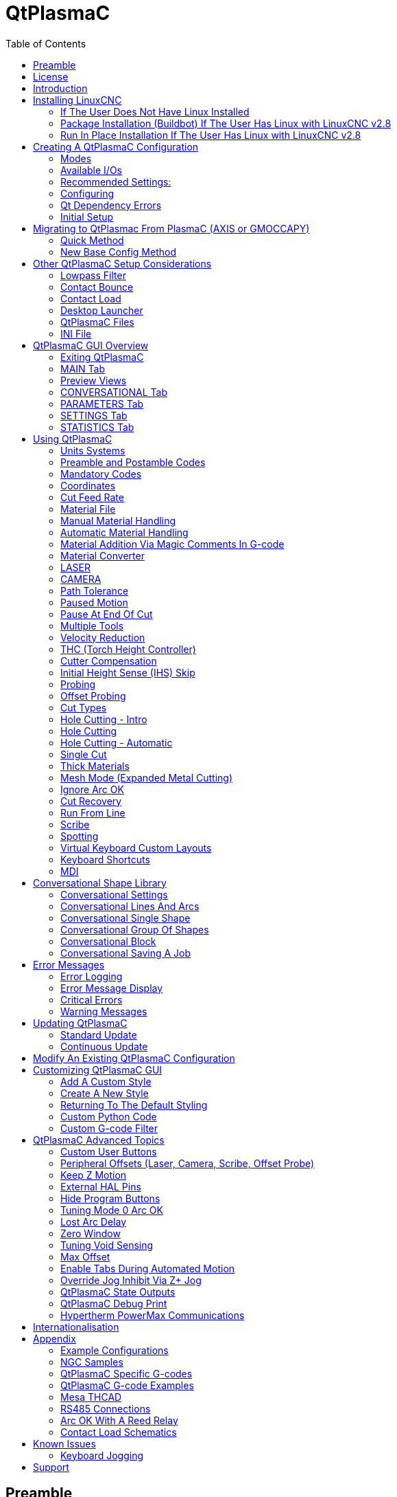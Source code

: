 :lang: en
:toc:

[[cha:qtplasmac]]
= QtPlasmaC

// Custom lang highlight
// must come after the doc title, to work around a bug in asciidoc 8.6.6
:ini: {basebackend@docbook:'':ini}
:hal: {basebackend@docbook:'':hal}
:ngc: {basebackend@docbook:'':ngc}

== Preamble

Except where noted, this guide assumes the user is using the latest version of QtPlasmaC.
Version history can be seen by visiting this https://htmlpreview.github.io/?https://github.com/LinuxCNC/linuxcnc/blob/master/share/qtvcp/screens/qtplasmac/versions.html[link] which will show the latest available version.
The installed QtPlasmaC version is displayed in the title bar.
See <<plasma:update,Update QtPlasmaC>> for information on updating QtPlasmaC.

== License

QtPlasmaC and all of its related software are released under GPLv2.

== Introduction

QtPlasmaC is a GUI for plasma cutting which utilises the https://linuxcnc.org/docs/devel/html/man/man9/plasmac.9.html[plasmac component] for controlling a plasma table from LinuxCNC v2.9 or later using the Debian Buster or similar distribution.

The QtPlasmaC GUI supports up to five axes and uses the QtVCP infrastructure provided with LinuxCNC.

The standard theme is based on a design by user "pinder" on the LinuxCNC Forum and the colors are able to be changed by the user.

The QtPlasmaC GUI will run on any hardware that is supported by LinuxCNC v2.9 or later provided there are enough hardware I/O pins to fulfill the requirements of a plasma configuration.

There are three available formats:

[[plasma:formats]]
* 16:9 with a minimum resolution of 1366 x 768
* 9:16 with a minimum resolution of 768 x 1366
* 4:3 with a minimum resolution of 1024 x 768

Screenshot examples of QtPlasmaC are below:

.*16:9*
image::images/qtplasmac_16x9.png[width=800,align="center"]

.*9:16*
image::images/qtplasmac_9x16.png[width=450,align="center"]

.*4:3*
image::images/qtplasmac_4x3.png[width=600,align="center"]

== Installing LinuxCNC

The preferred method for installing LinuxCNC is via an ISO image as described below.

[NOTE]
It is possible to install and run LinuxCNC on a variety of Linux distributions however that is beyond the scope of this User Guide. If the user wishes to install a Linux distribution other than those recommended, they will first need to install their preferred Linux distribution and then install LinuxCNC v2.9 or later along with any required dependencies.

=== If The User Does Not Have Linux Installed

Installation instructions are available from link:../getting-started/getting-linuxcnc.html[here].

Following these instructions will yield a machine with the current stable branch (v2.8) of LinuxCNC on Debian Buster.

=== Package Installation (Buildbot) If The User Has Linux with LinuxCNC v2.8

A package installation (Buildbot) uses prebuilt packages from the LinuxCNC Buildbot, instructions for upgrading from 2.8 to 2.9 or later are available at: http://buildbot.linuxcnc.org

Following these instructions by using the below stanzas will upgrade the machine to the last LinuxCNC Buildbot build of LinuxCNC v2.9. This may not always be the latest version though, as from time to time the LinuxCNC Buildbot may stop due to errors.

----
deb     http://buildbot.linuxcnc.org/ buster 2.9-rtpreempt
deb-src http://buildbot.linuxcnc.org/ buster 2.9-rtpreempt
----

=== Run In Place Installation If The User Has Linux with LinuxCNC v2.8

A run in place installation runs LinuxCNC from a locally compiled version usually located at ~/linuxcnc-dev, instructions for building a run in place installation are available from link:../code/building-linuxcnc.html[here].

Following these instructions will install the latest master branch (v2.10) of LinuxCNC.

== Creating A QtPlasmaC Configuration

Prior to creating a QtPlasmaC configuration, it is important that the user has a firm understanding of the operating modes available, as well as the I/O's that are required for successful plasma operation.

[[plasma:modes]]
=== Modes

QtPlasmaC requires the selection of one of following three operating modes:

//[grid=none,frame=ends]
[cols="4,16",options="header"]
|===
|Mode |Description
|0 |Uses an external arc voltage input to calculate both Arc Voltage (for Torch Height Control) and Arc OK.
|1 |Uses an external arc voltage input to calculate Arc Voltage (for Torch Height Control). +
Uses an external Arc OK input for Arc OK.
|2 |Uses an external Arc OK input for Arc OK. +
Use external up/down signals for Torch Height Control.
|===

[IMPORTANT]
If the plasma power source has an Arc OK (Transfer) output then it is recommended
to use that for Arc OK rather than the soft (calculated) Arc OK provided by mode 0.
It may also be possible to use a <<plasma:reed-arc-ok,reed relay>> as an alternative
method to establish an Arc OK signal when the power source does not provide one.

[NOTE]
For fine tuning of Mode 0 Ark OK see <<mode0-arcok,Tuning Mode 0 Arc OK>> in the
Advanced Topics section of the manual.

=== Available I/Os

[NOTE]
This section only touches on the hardware I/O's required for QtPlasmaC.
Base machine requirements such as limit switches, home switches, etc. are in addition to these.

[width="100%",cols="4,2,14",options="header"]
|===
|Name |Modes |Description
|Arc Voltage |0, 1 |Analog input; *optional.* +
HAL pin name `plasmac.arc-voltage-in` +
Connected to the velocity output of an encoder equipped breakout board.
This signal is used to read the arc voltage to determine the necessary corrections to maintain the torch distance from the work piece during cutting.
|Arc OK |1, 2 |Digital input; *optional.* +
HAL pin name `plasmac.arc-ok-in` +
Connected from the Arc OK output of the plasma power source to an input on the breakout board.
This signal is used to determine if the cutting arc has been established and it is ok for the machine to move (sometimes called arc transfer).
|Float Switch |0, 1, 2 |Digital input; *optional, see info below table:* +
HAL pin name `plasmac.float-switch` +
Connected from a breakout board input to a switch on the floating head.
This signal is used to mechanically probe the work piece with the torch and set Z zero at the top of the work piece. +
If used and no ohmic probe is configured, this is the probing method. +
If used and an ohmic probe is configured, this is the fallback probing method.
|Ohmic Probe |0, 1, 2 |Digital input; *optional, see info below table:* +
HAL pin name `plasmac.ohmic-probe` +
Connected from to the ohmic probe's output to a breakout board input.
This signal is used to probe electronically by completing a circuit using the work piece and the torch consumables and set Z zero at the top of the work piece. +
If used, this is the primary probing method.
If an ohmic probe fails to locate the work piece, and there is no float switch is present, probing will continue until the torch breaks away or the minimum Z limit is reached.
|Ohmic Probe Enable |0, 1, 2 |Digital output; *optional, see info below table:* +
HAL pin name `plasmac.ohmic-enable` +
Connected from a breakout board output to an input to control the ohmic probe's power.
|Breakaway Switch |0, 1, 2 |Digital input; *optional, see info below table:* +
HAL pin name `plasmac.breakaway` +
Connected from a breakout board input to a torch breakaway detection switch. +
This signal senses if the torch has broken away from its cradle.
|Torch On |0, 1, 2 |Digital output; *required.* +
HAL pin name  `plasmac.torch-on` +
Connected from a breakout board output to the torch-on input of the plasma power supply.
This signal is used to control the plasma power supply and start the arc.
|Move Up |2 |Digital input; *optional.* +
HAL pin name `plasmac.move-up` +
Connected from the up output of the external THC control to a break out board input.
This signal is used to control the Z axis in an upward motion and make necessary corrections to maintain the torch distance from the work piece during cutting.
|Move Down |2 |Digital input; *optional.* +
HAL pin name `plasmac.move-down` +
Connected from the down output of the external THC control to a break out board input.
This signal is used to control the Z axis in a downward motion and make necessary corrections to maintain the torch distance from the work piece during cutting.
|Scribe Arming |0, 1, 2 |Digital output; *optional.* +
HAL pin name `plasmac.scribe-arm` +
Connected from a breakout board output to the scribe arming circuit.
This signal is used to place the scribe into position on the work piece .
|Scribe On |0, 1, 2 |Digital output; *optional.* +
HAL pin name `plasmac.scribe-on` +
Connected from a breakout board output to the scribe-on circuit.
This signal is used to turn the scribing device on.
|Laser On |0, 1, 2 |Digital output; *optional.* +
HAL pin name `qtplasmac.laser_on` +
This signal is used to turn the alignment laser on.
|===

Only one of either *Float Switch* or *Ohmic Probe* is required. If both are used then *Float Switch* will be a fallback if *Ohmic Probe* is not sensed.

If *Ohmic Probe* is used then *Ohmic Probe Enable* is required to be checked on the QtPlasmaC GUI.

*Breakaway Switch* is not mandatory because the *Float Switch* is treated the same as a breakaway when not probing.
If they are two separate switches, and there are not enough inputs on the breakout board, they could be combined and connected as a *Float Switch*.

[NOTE]
The minimum I/O requirement for a QtPlasmaC configuration to function are:
*Arc Voltage* input OR *Arc OK* input, *Float Switch* input, and *Torch On* output.
To reiterate, in this case QtPlasmaC will treat the float switch as a breakaway switch when it is not probing.

[[plasma:z-settings]]
=== Recommended Settings:

Refer to the <<plasma:initial-setup,Heights Diagram>> diagram for a visual representation of the terms below.

* *[AXIS_Z] MIN_LIMIT* should be just below top of the slats with allowances for float_switch_travel and over travel tolerance.
  For example, if the user's float switch takes 4 mm (0.157") to activate then set the Z minimum to 5 mm (0.2")
  plus an allowance for overrun (either calculated using the equation below or allow 5 mm (0.2") below the lowest slat).
* *[AXIS_Z] MAX_LIMIT* should be the highest the user wants the Z axis to travel (it must not be lower than Z HOME_OFFSET).
* *[AXIS_Z] HOME* should be set to be approximately 5 mm-10 mm (0.2"-0.4") below the maximum limit.
* *Floating Head* - it is recommended that a floating head be used and that it has enough movement to allow for overrun during probing.
  Overrun can be calculated using the following formula:

----
o = 0.5 * a * (v / a)^2
----

where: o = overrun, a = acceleration in units/s^2^ and v = velocity in units/s.

Metric example:  given a Z axis MAX_ACCELERATION of 600 mm/s^2^ and MAX_VELOCITY of 60 mm/s, the overrun would be 3 mm.

Imperial example: given a Z axis MAX_ACCELERATION of 24 in/s^2^ and MAX_VELOCITY of 2.4 in/s, the overrun would be 0.12 in.

On machines that will utilize an ohmic probe as the primary method of probing,
it is highly recommended to install a switch on the floating head as a backup means of stopping Z motion in the event of ohmic probe failure due to dirty surfaces.

[[configuring]]
=== Configuring

LinuxCNC provides two configuration wizards which can be used to build a machine configuration.
The choice of these wizards is dependent on the hardware used to control the machine.

If the user wishes to use a Run In Place installation then prior to running one of the following commands they will need to run the following command from a terminal:
----
source ~/linuxcnc-dev/scripts/rip-environment
----

If using a Package installation then no additional action is required.

If using a parallel port, use the <<cha:stepconf-wizard,StepConf wizard>> by running the `stepconf` command in a terminal window or launching it using the *Application -> CNC -> StepConf Wizard* desktop menu entry.

If using a Mesa Electronics board, use the <<cha:pncconf-wizard,PnCconf wizard>> by running the `pncconf` command in a terminal window or launching it using the *Application -> CNC -> PnCConf Wizard* desktop menu entry.

If using a Pico Systems board,
https://forum.linuxcnc.org/27-driver-boards/14977-pico-systems-faq[this LinuxCNC forum thread] may be helpful.

The machine specific settings are not described here, refer to the documentation for the particular configuration wizard that is being used.

There are LinuxCNC forum sections available for these wizards:

https://forum.linuxcnc.org/16-stepconf-wizard()[StepConf Wizard]

https://forum.linuxcnc.org/39-pncconf[PnCconf Wizard]

Fill in the required entries to suit the machine wiring/breakout board configuration.

QtPlasmaC adds two pages to the LinuxCNC configuration wizards for QtPlasmaC specific parameters,
the two pages are QtPlasmaC options and <<plasma:custom-user-buttons,User Buttons>>.
Complete each of the wizards QtPlasmaC page to suit the machine that is being configured and the user button requirements.

Note that PnCconf options allow user selection of Feed Override, Linear Velocity, and Jog Increments,
whereas in StepConf these are automatically calculated and set.

.PnCConf QtPlasmaC Options
image::images/qtplasmac_pncconf_screen.png[width=600,align="center"]

.StepConf QtPlasmaC Options
image::images/qtplasmac_stepconf_options.png[width=600,align="center"]

.QtPlasmaC User Buttons
image::images/qtplasmac_pncconf_buttons.png[width=600,align="center"]

.QtPlasmaC THCAD
image::images/qtplasmac_pncconf_thcad.png[width=600,align="center"]

The THCAD screen will only appear if a Plasma Encoder is selected in the card screen.
The the <<plasma:mesa-thcad,dedicated section on Mesa THCAD>> for more information.

When the configuration is complete, the wizard will save a copy of the configuration that may be loaded and edited at a later time, a working QtPlasmaC configuration will be created in the following directory: ~/linuxcnc/configs/_<machine_name>_.

The way the newly created QtPlasmaC configuration can be run from the terminal command line slightly differs depending the way LinuxCNC was installed:

For a package installation (Buildbot):
----
linuxcnc ~/linuxcnc/configs/_<machine_name>_/_<machine_name>_.ini
----

For a run in place installation: +
----
~/linuxcnc-dev/scripts/linuxcnc ~/linuxcnc/configs/_<machine_name>_/_<machine_name>_.ini
----

After running the above command LinuxCNC should be running with the QtPlasmaC GUI visible.

IMPORTANT: BEFORE PROCEEDING, THE USER SHOULD BE ABLE TO HOME THE MACHINE, ZERO EACH AXIS, JOG ALL AXES TO SOFT LIMITS WITHOUT CRASHING, AND RUN TEST G-CODE PROGRAMS WITHOUT ANY ERRORS.

ONLY WHEN this criteria is met should the user proceed with the QtPlasmaC initial setup.

[NOTE]
It is possible to create a sim configuration using StepConf but it is not possible to have tandem joints in the sim configuration.

[[qt-dependency]]
=== Qt Dependency Errors

If any Qt dependency errors are encountered while attempting to run the QtPlasmaC configuration,
the user may need to run the QtVCP installation script to resolve these issues.

For a package installation (Buildbot) enter the following command in a terminal window:
----
/usr/lib/python3/dist-packages/qtvcp/designer/install_script
----

For a run in place installation enter the following command in a terminal window:
----
~/linuxcnc-dev/lib/python/qtvcp/designer/install_script
----

[[plasma:initial-setup]]
=== Initial Setup

The following heights diagram will help the user visualize the different heights involved in plasma cutting and how they are measured:

image::images/qtplasmac_heights_diagram.png[width=800,align="center"]

Click on the <<plasma:parameters-tab,Parameters Tab>> to view the *CONFIGURATION* section which shows the user settable parameters.
It is necessary to ensure every one of these settings is tailored to the machine.

To set the Z axis DRO relative to the Z axis MINIMUM_LIMIT, the user should perform the following steps.
It is important to understand that in QtPlasmaC, touching off the Z axis DRO has no effect on the Z axis position while running a G-code program.
These steps simply allow the user to more easily set the probe height as after performing the steps, the displayed Z axis DRO value will be relative to Z axis MINIMUM_LIMIT.

[NOTE]
The user should be familiar with the recommended <<plasma:z-settings,Z Axis Settings>>.

. Home the Z axis.
. Ensure there is nothing below the torch then jog the Z axis down until it stops at the Z axis MINIMUM_LIMIT then click the 0 next to the Z axis DRO to *Touch Off* with the Z axis selected to set the Z axis at zero offset. This step only serves to allow the user to more easily visualize and adjust *Probe Height* this value is measured from the Z axis MINIMUM_LIMIT up.
. Home the Z axis again.

[[plasma:probe-test]]
.Probe Test
If the machine is equipped with a float switch then the user will need to set the offset in the *CONFIGURATION* section of the *PARAMETERS* tab. This will be done by running a "Probe Test" cycle.

. Check that the Probe Speed and the Probe Height in the *CONFIGURATION* section of the *PARAMETERS* tab are correct. QtPlasmaC can probe at the full Z axis velocity so long as the machine has enough movement in the float switch to absorb any overrun. If the machine is suitable, the user could set the Probe Height to a value near the Z axis minimum and do all probing at full speed.
. If the machine is not already homed and in the home position, home the machine.
. Place some material on the slats under the torch.
. Press the *PROBE TEST* button.
. The Z axis will probe down, find the material then move up to the specified *Pierce Height* as set by the currently selected material. The torch will wait in this position for the time set in the _<machine_name>_.prefs file. The default probe test hold time is 10 seconds, this value may be edited in the _<machine_name>_.prefs file. After this the torch will return to the starting height.
. Measure the distance between the material and the tip of the torch while the torch is waiting at *Pierce Height*.
. If the measurement is greater than the *Pierce Height* of the currently selected material, then reduce the "Float Travel" in the *CONFIGURATION* section of the *PARAMETERS* tab by the difference between the measured value and the specified value. If the measurement is less than *Pierce Height* of the currently selected material, then increase the "Float Travel" in the *CONFIGURATION* section of the *PARAMETERS* tab by the difference between the specified value and the measured value.
. After the adjustments to the "Float Travel" have been made, repeat the process from #4 above until the measured distance between the material and the torch tip matches the *Pierce Height* of the currently selected material.
. If the table has a laser or camera for sheet alignment, a scribe, or uses offset probing then the required offsets need to be applied by following the procedure described in <<peripheral-offsets,Peripheral Offsets>>.
. CONGRATULATIONS! The user should now have a working QtPlasmaC Configuration.

[NOTE]
If the amount of time between the torch contacting the material and when the torch moves up and comes to rest at the Pierce Height seems excessive, see <<plasma:probing,the probing section>> for a possible solution.

[IMPORTANT]
IF USING A *Mesa Electronics THCAD* THEN THE *Voltage Scale* VALUE WAS OBTAINED MATHEMATICALLY.
IF THE USER INTENDS TO USE CUT VOLTAGES FROM A MANUFACTURE'S CUT CHART THEN IT WOULD BE ADVISABLE TO DO MEASUREMENTS OF ACTUAL VOLTAGES AND FINE TUNE THE *Voltage Scale* AND *Voltage Offset*.

[WARNING]
PLASMA CUTTING VOLTAGES CAN BE LETHAL, IF THE USER IS NOT EXPERIENCED IN DOING THESE MEASUREMENTS GET SOME QUALIFIED HELP.

[[plasma:modify-config]]
== Migrating to QtPlasmac From PlasmaC (AXIS or GMOCCAPY)

There are two methods available to get from a working PlasmaC configuration to a new QtPlasmaC configuration.
These methods assume the user is on LinuxCNC v2.9 or later, QtVCP is installed, and all dependency requirements are satisfied.

If there are Qt dependency errors, the user should run the <<qt-dependency,QtVCP install script>>.

=== Quick Method

A quick method to move to QtPlasmaC from PlasmaC (loaded on top of either AXIS or GMOCCAPY) is to use the plasmac2qt conversion program,
which will attempt to create a new QtPlasmaC configuration from an existing PlasmaC INI file.
This program will convert the user's parameters, settings, and materials from the previous PlasmaC configuration
and create a new QtPlasmaC configuration directory in the ~/linuxcnc/configs directory.

This methods will keep the original PlasmaC config as a backup with _plasmac and a time stamp appended to the directory name.

To run the plasmac2qt conversion program, use the following instructions:

For a package installation (Buildbot) enter the following line in a terminal window:

----
qtplasmac-plasmac2qt
----

For a run in place installation enter the following lines in terminal window:

----
source ~/linuxcnc-dev/scripts/rip-environment
qtplasmac-plasmac2qt
----

The following screen will be displayed:

image::images/qtplasmac_plasmac2qt.png[width=500,align="center"]


.*Mandatory Settings*
[cols="4,10,6",options="header"]
//[grid=none,frame=ends]
|===
|Field |Description |Examples
|INI FILE IN EXISTING PLASMAC CONFIG |This is the INI file of the PlasmaC config that requires migrating. |_<machine_name>_.ini
|MONITOR ASPECT RATIO |This is the <<plasma:formats, aspect ratio format>> for the GUI. |16:9
|ESTOP |Selects the required E-stop type based on the following criteria: +
0 - Estop is an indicator only. +
1 - Estop indicator is hidden. +
2 - Estop is a button. |ESTOP:1
|===

.*Optional Setting* - This setting is not required unless the machine has a <<plasma:laser,laser>> for sheet alignment. Leave this blank if it is not used/required.

Leave this blank if it is not used/required.

[width="100%",cols="4,10,6",options="header"]
//[grid=none,frame=ends]
|===
|Field |Description |Examples
|Laser On HAL Pin |Power on a laser crosshair for sheet alignment. |*Parallel Port Example:* parport.0.pin-16-out +
*Mesa 7i96 Example:* hm2_7i96.0.ssr.00.out-00
|===

After filling in the appropriate entries, press *CONVERT*.

[NOTE]
This method will not change any existing debounce components to the new dbounce component.
If the user wishes to change to the new dbounce component then the New Base Config method should be used for migration.

=== New Base Config Method

This method to move to QtPlasmaC from PlasmaC (loaded on top of either AXIS or GMOCCAPY) is to use a <<configuring,configuration wizard>> to create a new configuration.
This method then allows changing of the base machine configuration at a later date via the configuration wizard,
provided that the base INI and base HAL files have not been edited.

This method requires that the user take note of all HAL pins used in the existing config so they can be entered into the configuration wizard.
Any custom HAL commands will also need to be noted and added manually to either the custom.hal file or the custom_postgui.hal file,
which will be created by the configuration wizard.

After using the wizard, the user can then run a conversion program (cfg2prefs) to convert the parameters,
settings, and materials from the previous PlasmaC configuration to the new QtPlasmaC configuration.
This tool should be used immediately after the user has created a new QtPlasmaC configuration.

Prior to running this conversion program,
it is mandatory that the user have both an existing PlasmaC configuration and a new QtPlasmaC configuration.
This program *will overwrite* the existing QtPlasmaC preferences and materials files,
and should be used with caution if it is not being run on a new QtPlasmaC configuration.

The program will create a time-stamped backup of the original preferences file and the existing materials file (if it exists).

It will read the existing <machine_name>_config.cfg, <machine_name>_run.cfg, <machine_name>_wizards.cfg, and plasmac_stats.var files and write them to an existing _<machine_name>_.prefs file.
It will also copy the <machine_name>_material.cfg file to the existing QtPlasmaC configuration.

To run the cfg2prefs conversion program, use the following instructions:

For a package installation (Buildbot) enter the following line in a terminal window:
----
qtplasmac-cfg2prefs
----

For a run in place installation enter the following lines in terminal window:
----
source ~/linuxcnc-dev/scripts/rip-environment
qtplasmac-cfg2prefs
----


.`qtplasmac-cfg2prefs`
image::images/qtplasmac_cfg2prefs.png[width=500,align="center"]

Select the INI file of the old PlasmaC configuration, select the INI file of the new QtPlasmaC configuration, then press *CONVERT*.

== Other QtPlasmaC Setup Considerations

[[plasma:lowpass]]
=== Lowpass Filter

The plasmac HAL component has a built in lowpass filter that if used is applied to the *plasmac.arc-voltage-in* input pin to filter any noise that could cause erroneous voltage readings.
The lowpass filter should only be used after using Halscope to determine the required frequency and whether the amplitude of the noise is large enough to cause any issues.
For most plasma machines lowpass is not required and should not be used unless it is required.

The HAL pin assigned to this filter is *plasmac.lowpass-frequency* and is set to 0 (disabled) by default.
To apply a lowpass filter to the arc-voltage, the user would edit the following entry in the custom.hal file in the machine's configuration directory to add the appropriate cutoff frequency as measured in Hertz (Hz).

For example:

[source,{hal}]
----
setp plasmac.lowpass-frequency 100
----

The above example would give a cutoff frequency of 100Hz.

=== Contact Bounce

Contact bounce from mechanical relays, switches, or external interference may cause some inconsistent behavior of the following switches:

* Float Switch
* Ohmic Probe
* Breakaway Switch
* Arc OK (for modes 1 & 2)

Due to the fact that the software is capable of sampling rates faster than the contact bounce period,
it is possible that the software may see contact bounce as several changes in input states occurring in a very small time period,
and incorrectly interpret this as a very quick on-off of the input.
One method of mitigating contact bounce is to "debounce" the input.
To summarize debounce, it requires the input state to be stable at the opposite state of the output state for consecutive delay periods before changing the state of the output.

Debounce delay periods can be changed by editing the appropriate debounce value in the custom.hal file in the _<machine_name>_ config directory.

Each increment of delay adds one servo thread cycle to the debounce time.
For example: given a servo thread period of 1000000 (measured in nano seconds), a debounce delay of 5 would equate to 5000000&#8239;ns, or 5&#8239;ms.

For the Float and Ohmic switches this equates to a 0.001&#8239;mm (0.00004") increase in the probed height result.

It is recommended to keep the debounce values as low as possible while still achieving consistent results.
Using link:../hal/tutorial.html#sec:tutorial-halscope[Halscope] to plot the inputs is a good way to establish the correct value.

For QtPlasmaC installations, debounce is achieved by using the HAL link:../man/man9/dbounce.9.html[dbounce component] which is a later alternative to the original debounce component.
This new version allows for the loading and naming of individual debounce instances and is compatible with Twopass HAL file processing.

All four signals above have an individual debounce component so the debounce periods can be catered individually to each input.
Any changes made to these values in the custom.hal file will not be overwritten by later updates of QtPlasmaC.

The default delay for all four inputs is five servo thread periods.
In most cases this value will work quite well. If any of the inputs do not use mechanical switches,
it may be possible to either reduce or remove the delay for those inputs.

If debounce is required for other equipment like home or limit switches etc. then more dbounce components may added in any of the HAL files without any regard to the signals listed here.

[[plasma:qt-contact-load]]
=== Contact Load

Mechanical relays and switches usually require a minimum current passing through the contacts for reliable operation.
This current varies with the material that the contacts in the device are made from.

Depending on the specified minimum contact current and the current drawn by the input device there may be a need to provide a method to increase the current through the contacts.

Most relays using gold contacts will not require any additional current for reliable operation.

There are two different methods available to provide this minimum current if it is required:

. A 0.1 μF film capacitor placed across the contacts.
. A 1200 Ω 1 W resistor across the load (see <<plasma:calculations,calculations>> below).

Schematics are shown at <<plasma:contact-load-schematics,contact load schematics>>.

More information on contact switching load can be seen on page VI of the finder https://cdn.findernet.com/app/uploads/TecEN.pdf[General Technical Information] document.

[[plasma:calculations]]
.*Calculations:*
If using a Mesa card, the input resistance of a 7I96 is 4700 Ω (symbol R)(always consult the product manual associated with the revision being used as these values sometimes vary between revisions), giving a contact current of 5.1 mA (symbol I) assuming a supply voltage (symbol U) of 24 V (I = U/R)footnote:[In the US, the letter V is commonly used as a symbol (Voltage) and as a unit (Volt).].

As an example, the typical relay used in a Hypertherm Powermax 65 plasma cutter (link:https://www.te.com/commerce/DocumentDelivery/DDEController?Action=showdoc&DocId=Data+Sheet%7F1308242_T77%7F1011%7Fpdf%7FEnglish%7FENG_DS_1308242_T77_1011.pdf%7F1-1393194-0[TE T77S1D10-24]) requires a minimum contact load of 100&#8239;mA @ 5&#8239;VDC which will dissipate 0.5&#8239;W (P = I * V).
If using a 24&#8239;VDC power supply this would then equate to a minimum current of 20.8&#8239;mA.
Because there is less current drawn by the Mesa input than is required by the relay there needs to be an increase in the current.

The resistance can be calculated using R = U~s~ / (I~m~ - I~i~) where:

- R = calculated resistance
- U~s~ = supply voltage
- I~m~ = minimum current required
- I~i~ = input current

Using a 7I96 with an input current of 5.1&#8239;mA gives a calculated value of 1529&#8239;Ω ( = 24&#8239;V / (.0208 - .0051)&#8239;A).
This could then be rounded down to a commonly available 1500&#8239;Ω resistor, giving a small safety margin.

The power dissipation can by calculated using P = U~s~^2^ / R~s~ where:

- P = power
- U~s~ = supply voltage
- R~s~ = selected resistance

This gives a value of 0.38&#8239;W.
This could then be rounded up to 1&#8239;W, giving a good safety margin.
The final selection would be a 1500&#8239;Ω 1&#8239;W resistor.

=== Desktop Launcher

If a link to the launch the configuration was not created when creating the config,
the user could create a desktop launcher to the config by right clicking on the desktop and selecting Create Launcher or similar.
This will bring up a dialog box to create a launcher. Give the icon a nice short name, enter anything for the command and click OK.

After the launcher appears on the desktop, right click on it and then edit it with the user's editor of choice.
Edit the file so it looks similar to:

----
[Desktop Entry]
Comment=
Terminal=false
Name=LinuxCNC
Exec=sh -c "linuxcnc $HOME/linuxcnc/configs/<machine_name>/<machine_name>.ini"
Type=Application
Icon=/usr/share/pixmaps/linuxcncicon.png
----

If the user would like a terminal window to open behind the GUI window then change the Terminal line to:

----
Terminal=true
----

Displaying a terminal can be handy for error and information messages.

=== QtPlasmaC Files

After a successful QtPlasmaC installation, the following files are created in the configuration directory:

[cols="1,3",options="header"]
//[grid=none,frame=ends]
|===
|Filename               |Function
|_<machine_name>_.ini   |Configuration file for the machine.
|_<machine_name>_.hal   |HAL for the machine.
|_<machine_name>_.prefs |Configuration file for QtPlasmaC specific parameters and preferences.
|custom.hal             |HAL file for user customization.
|custom_postgui.hal     |HAL file for user customization which is run after the GUI has initialized.
|shutdown.hal           |HAL file which is run during the shutdown sequence.
|tool.tbl               |Tool table used to store offset information for additional tools (scribe, etc.) used by the QtPlasmaC configuration.
|qtplasmac              |Link to the directory containing common qtplasmac support files.
|backup                 |Directory for backups of config files.
|===

[NOTE]
_<machine_name>_ is whatever name the user entered into the "Machine Name" field of the configuration wizard program.

[NOTE]
Custom commands are allowed in custom.hal and the custom_postgui.hal files as they are not overwritten during updates.

After running a new configuration for the first time the following files will be created in the configuration directory:

[width="100%",cols="1,2",options="header"]
|===
|Filename                    |Function
|<machine_name>_material.cfg |File for storing the material settings from the MATERIAL section of the <<plasma:parameters-tab,PARAMETERS Tab>>.
|qtvcp.prefs                 |File containing the QtVCP preferences.
|qtplasmac.qss               |File storing the stylesheet for the currently loaded session of QtPlasmaC.
|===

[NOTE]
The configuration files (_<machine_name>_.ini and _<machine_name>_.hal) that are created by configuration wizard are notated to explain the requirements to aid in manual manipulation of these configurations. They may be edited with any text editor.

[NOTE]
The _<machine_name>_.prefs file is plain text and may be edited with any text editor.

=== INI File

QtPlasmaC has some specific _<machine_name>_.ini file variables as follows:

.*[FILTER]* Section

These variables are mandatory.

[source,{ini}]
----
PROGRAM_EXTENSION = .ngc,.nc,.tap G-code File (*.ngc, *.nc, *.tap)
ngc               = qtplasmac_gcode
nc                = qtplasmac_gcode
tap               = qtplasmac_gcode
----

[[plasma:rs274]]
*[RS274NGC]* Section

These variables are mandatory.

[source,{ini}]
----
RS274NGC_STARTUP_CODE = G21 G40 G49 G80 G90 G92.1 G94 G97 M52P1
SUBROUTINE_PATH       = ./:../../nc_files
USER_M_PATH           = ./:../../nc_files
----

NOTE: for a imperial config replace G21 above with G20.

NOTE: both the above paths show the minimum requirements.

[IMPORTANT]
SEE <<plasma:path-tolerance,PATH TOLERANCE>> FOR RS274NGC_STARTUP_CODE INFORMATION RELATED TO G64.

*[HAL]* Section

These variables are mandatory.

[source,{ini}]
----
HALUI           = halui (required)
HALFILE         = _<machine_name>_.hal (the machine HAL file)
HALFILE         = plasmac.tcl (the standard QtPlasmaC HAL file )
HALFILE         = custom.hal (Users custom HAL commands)
POSTGUI_HALFILE = postgui_call_list.hal (required)
SHUTDOWN        = shutdown.hal (shutdown HAL commands)
----

[NOTE]
The user could place custom HAL commands in the custom.hal file as this file is not overwritten by QtPlasmaC updates.

[[plasma:ini-display]]
*[DISPLAY]* Section

This variable  is mandatory.

[source,{ini}]
----
DISPLAY = qtvcp qtplasmac      (use 16:9 resolution)
        = qtvcp qtplasmac_9x16 (use 9:16 resolution)
        = qtvcp qtplasmac_4x3  (use 4:3 resolution)
----

There are multiple QtVCP options that are described here:
link:../gui/qtvcp.html#_ini_settings[QtVCP INI Settings]

For example the following would start a 16:9 resolution QtPlasmaC screen in full screen mode:

[source,{ini}]
----
DISPLAY = qtvcp -f qtplasmac
----

*[TRAJ]* Section

This variable is mandatory.

[source,{ini}]
----
SPINDLES = 3
----

*[AXIS_X]* Section

These variables are mandatory.

[source,{ini}]
----
MAX_VELOCITY     = double the value in the corresponding joint
MAX_ACCELERATION = double the value in the corresponding joint
OFFSET_AV_RATIO  = 0.5
----

*[AXIS_Y]* Section

These variables are mandatory.

[source,{ini}]
----
MAX_VELOCITY     = double the value in the corresponding joint
MAX_ACCELERATION = double the value in the corresponding joint
OFFSET_AV_RATIO  = 0.5
----

*[AXIS_Z]* Section

These variables are mandatory.

[source,{ini}]
----
MIN_LIMIT        = just below the top of the table's slats
MAX_VELOCITY     = double the value in the corresponding joint
MAX_ACCELERATION = double the value in the corresponding joint
OFFSET_AV_RATIO  = 0.5
----

[NOTE]
QtPlasmaC uses the LinuxCNC External Offsets feature for all Z axis motion, and for moving the X and/or Y axis for a consumable change while paused.
For more information on this feature, please read <<cha:external-offsets,External Axis Offsets>> in the LinuxCNC documentation.

== QtPlasmaC GUI Overview

The following sections will give a general overview of the QtPlasmaC layout.

=== Exiting QtPlasmaC

Exiting or shutting down QtPlasmaC is done by either:

. Click the window shutdown button on the window title bar
. Long press the *POWER* button on the MAIN Tab.

A shutdown warning can be displayed on every shutdown by checking the *Exit Warning* checkbox on the <<plasma:settings-tab,SETTINGS Tab>>.

[[plasma:main-tab]]
=== MAIN Tab

Screenshot example of the QtPlasmaC <<plasma:main-tab,MAIN Tab>> in *16:9* aspect ratio:

image::images/qtplasmac_16x9.png[width=800,align="center"]

Some functions/features are only used for particular modes and are not displayed if they are not required by the chosen QtPlasmaC mode.

.Features of the *PREVIEW WINDOW*
[cols="4,16",options="header"]
//[frame=ends,grid=none]
|===
|Name     |Description
|Material |The top header is clickable in this area to reveal a drop down menu. It is used to manually select the current material cut parameters. If there are no materials in the material file then only the default material will be displayed.
|VEL:     |This displays the actual cut feed rate the table is moving at.
|FR:      |If "View Material" is selected on the <<plasma:settings-tab,SETTINGS Tab>>, this displays the currently selected material's Feed Rate.
|PH:      |If "View Material" is selected on the <<plasma:settings-tab,SETTINGS Tab>>, this displays the currently selected material's Pierce Height.
|PD:      |If "View Material" is selected on the <<plasma:settings-tab,SETTINGS Tab>>, this displays the currently selected material's Pierce Delay.
|CH:      |If "View Material" is selected on the <<plasma:settings-tab,SETTINGS Tab>>, this displays the currently selected material's Cut Height.
|CA:      |If "View Material" is selected on the <<plasma:settings-tab,SETTINGS Tab>>, and RS485 communications are enabled, this displays the currently selected material's Cut Amperage.
|T        |This button changes the <<sub:qt-preview-views,preview>> to a top down full table view.
|P        |This button changes the <<sub:qt-preview-views,preview>> to an isometric view.
|Z        |This button changes the <<sub:qt-preview-views,preview>> to a top down view.
|→        |This button pans the <<sub:qt-preview-views,preview>> right.
|←        |This button pans the <<sub:qt-preview-views,preview>> left.
|↑        |This button pans the <<sub:qt-preview-views,preview>> up.
|↓        |This button pans the <<sub:qt-preview-views,preview>> down.
|+        |This button zooms the <<sub:qt-preview-views,preview>>.
|-        |This button zooms the <<sub:qt-preview-views,preview>>.
|C        |This button clears the live plot.
|===


.*MACHINE* representation
[cols="4,16",options="header"]
//[grid=none,frame=ends]
|===
|Name |Description
|ESTOP |Adding the option ESTOP_TYPE = 0 in the *[GUI_OPTIONS]* section of the _<machine_name>_.prefs file, will change this button to an indicator of the hardware E-stop's status only. +
Adding the option ESTOP_TYPE = 1 in the *[GUI_OPTIONS]* section of the _<machine_name>_.prefs file, will hide this button. +
Adding the option ESTOP_TYPE = 2 in the *[GUI_OPTIONS]* section of the _<machine_name>_.prefs file, will enable this button to act as a GUI E-stop. +
If the ESTOP_TYPE option is omitted from the *[GUI_OPTIONS]* section of the _<machine_name>_.prefs file, this button will default to being an indicator of the hardware E-stop's status only.
|POWER |This button turns the GUI on and allows QtPlasmaC/LinuxCNC to control the hardware. +
Pressing and holding the *POWER* button for longer than two seconds will bring up a dialog to exit the QtPlasmaC application.
|CYCLE START |This button starts the cycle for any loaded G-code file.
|CYCLE PAUSE |This button pauses the cycle for any loaded G-code file. +
If a cycle is paused, this button will display *CYCLE RESUME* and flash. +
Pressing *CYCLE RESUME* will resume the cycle.
|CYCLE STOP |This button stops any actively running or paused cycle. +
This includes: +
- G-code Programs +
- Torch pulse if the pulse was started during *CYCLE PAUSE* (this will cancel the paused G-code program execution as well) +
- Probe Test +
- Framing +
- Manual Cut
|FEED |This slider overrides the feed rate for all feed moves. +
Any value other than 100% will cause the label to flash. +
Clicking the label will return the slider to 100%.
|RAPID |This slider overrides the rapid rate for all rapid moves. +
Any value other than 100% will cause the label to flash. +
Clicking the label will return the slider to 100%.
|JOG |This slider sets the jog rate. +
Clicking the label will return the slider to the default linear velocity as set in the _<machine_name>_.ini file.
|===

.*BUTTONS*

The Button Panel contains buttons useful for the operation of the machine.

The *EDIT* and *MDI* buttons are permanent, all other buttons are user programmable in the _<machine_name>_.prefs file.

See <<plasma:custom-user-buttons,custom user buttons>> for detailed information on custom user buttons.

[width="100%",cols="4,16",options="header"]
|===
|Name |Description
|EDIT |This button opens a G-code editor for the currently loaded program.
|MDI |This button places QtPlasmaC into Manual Data Input (MDI) mode which will display the MDI HISTORY and an entry box over top of the G-code window. +
Once pressed, this button will display "MDI CLOSE". +
Pressing *MDI CLOSE* will close the MDI. +
Please see the <<plasma:mdi,MDI>> section for additional MDI information.
|OHMIC TEST |This button will enable the Ohmic Probe Enable output signal and if the Ohmic Probe input is sensed, the LED indicator in the SENSOR Panel will light. +
The main purpose of this is to allow a quick test for a shorted torch tip.
|PROBE TEST |This button will initiate a <<plasma:probe-test,Probe Test>>.
|SINGLE CUT |This button will show the dialog box to start an automatic <<plasma:single-cut,Single Cut>>.
|NORMAL CUT |This button will toggle between <<plasma:cut-types,Cut Types>> (NORMAL CUT and PIERCE ONLY).
|TORCH PULSE |This button will initiate a <<plasma:button-torch,Torch Pulse>>.
|===

.*ARC*
[cols="6,2,14",options="header"]
//[grid=none,frame=ends]
|===
|Name        |Modes  |Description
|Arc Voltage |0, 1   |Displays the actual arc voltage.
|OK          |0, 1, 2 |Indicates the status of the Arc OK signal.
|+           |0, 1   |Each press of this button will raise the target voltage by the THC Threshold voltage (The distance changed will be Height Per Volt * THC Threshold voltage).
|-           |0, 1   |Each press of this button will lower the target voltage by the THC Threshold voltage (The distance changed will be Height Per Volt * THC Threshold voltage).
|OVERRIDE    |0, 1   |Clicking this label will return any voltage override to 0.00.
|===

[[plasma:control-panel]]
.*CONTROL*

[cols="6,2,14",options="header"]
//[frame=ends,grid=none]
|===
|Name |Modes |Description
|TORCH ON |0, 1, 2 |Indicates the status of the Torch On output signal.
|TORCH ON ENABLE |0, 1, 2 |This box toggles between Enabling and Disabling the torch. +
This box defaults to unfilled (disabled) when QtPlasmaC is first run. +
This box must be filled to change it to "Torch Enabled" before material cutting can commence. +
If this box is not filled, then running a loaded program will cause the machine to run the cycle without firing the torch. This is sometimes referred to as a "dry run".
|VELOCITY ANTI DIVE |0, 1, 2 |Indicates that the THC is locked at the current height due to the cut velocity falling below the Velocity Anti Dive (VAD) Threshold percentage set on the <<plasma:parameters-tab,PARAMETERS Tab>>.
|VELOCITY ANTI DIVE ENABLE |0, 1, 2 |This box toggles between Enabling and Disabling VELOCITY ANTI DIVE.
|VOID ANTI DIVE |0, 1 |Indicates that the THC is locked due to a void being sensed.
|VOID ANTI DIVE ENABLE |0, 1 |This box toggles between Enabling and Disabling VOID ANTI DIVE.
|MESH MODE |0, 1, 2 |This box will enable or disable <<plasma:mesh-mode,Mesh Mode>> for the cutting of expanded metal. This check box may be enabled or disabled at any time during normal cutting. +
Mesh mode: +
- Will require an Arc OK signal to start machine motion. +
- Will disable the THC. +
- Will not stop machine motion if the Arc OK signal is lost. +
- Will automatically select CPA mode if PowerMax communications are being used. +
For more information see <<plasma:mesh-mode,Mesh Mode (expanded metal)>>.
|AUTO VOLTS |0, 1 |This box will enable or disable <<plasma:thc,Auto Volts>>.
|IGNORE OK |0, 1, 2 |This box will determine if QtPlasmaC ignores the Arc OK signal.
This check box may be enabled or disabled at any time during normal cutting.
Additionally this mode may be enabled or disabled via proper M codes in a running program. +
Ignore Arc OK mode: +
- Will not require an Arc OK signal be received before starting machine motion after the "Torch On" signal is given. +
- Will disable the THC. +
- Will not stop machine motion if the Arc OK signal is lost. +
For more information see <<plasma:ignore-ok,Ignore Arc Ok>>.
|OHMIC PROBE |0, 1, 2 |This box enables or disables the ohmic probe input. +
If the Ohmic Probe input is disabled, the Ohmic Probe LED will still show the status of the probe input, but the Ohmic Probe results will be ignored.
|RS485  |0, 1, 2 |This box will enable or disable the communications to a PowerMax.
This button is only visible if a PM_PORT option is configured in the `[POWERMAX]` section of the _<machine_name>_.prefs file.
|Status |0, 1, 2 |When PowerMax communications are enabled, this will display one of the following: +
*CONNECTING*, *CONNECTED*, *COMMS ERROR*, or a *Fault Code*. +
For more information, see the <<plasma:pm_comms,PowerMax Communications>> section.
|===

.SENSOR

[width="100%",cols="4,16",options="header"]
|===
|Name  |Description
|FLOAT |Indicates that the float switch is activated.
|OHMIC |Indicates that the probe has sensed the material.
|BREAK |Indicates that the torch breakaway sensor is activated.
|===

.THC

[width="100%",cols="4,16",options="header"]
|===
|Name    |Description
|ENABLE  |This box determines whether the THC will be enabled or disabled during a cut.
|ENABLED |This LED indicates whether the THC is enabled or disabled.
|ACTIVE  |This LED indicates that the THC is actively controlling the Z axis.
|UP      |This LED indicates that the THC is commanding the Z axis to raise.
|DOWN    |This LED indicates that the THC is commanding the Z axis to lower.
|===

.*JOGGING*.

[NOTE]
During Paused Motion, this section will become <<plasma:cut-recovery,CUT RECOVERY>>

[width="100%",cols="4,16",options="header"]
|===
|Name       |Description
|CONTINUOUS |This drop down button will change the jog increment. Options are determined by the values in the *[DISPLAY]* section of the _<machine_name>_.ini file and begin with the label "INCREMENTS =".
|FAST       |This button will toggle between FAST which is the default linear velocity in the _<machine_name>_.ini file or SLOW which is 10% of the default value.
|Y+         |This button moves the Y axis in the positive direction.
|Y-         |This button moves the Y axis in the negative direction.
|X+         |This button moves the X axis in the positive direction.
|X-         |This button moves the X axis in the negative direction.
|Z+         |This button moves the Z axis in the positive direction.
|Z-         |This button moves the Z axis in the negative direction.
|===

.CUT RECOVERY

[NOTE]
During Paused Motion, this section will be shown on top of the JOGGING panel.
The following section will cover each button encountered in this panel.
Please see <<plasma:cut-recovery,CUT RECOVERY>> for a detailed description of the cut recovery functionality.

[width="100%",cols="4,16",options="header"]
|===
|Name |Description
|PAUSED MOTION FEED SLIDER |In the event of a paused program, this interface allows X/Y motion to follow the programmed path in the reverse or forward direction. +
This slider's range is from 1%-100% of the Cut Feed Rate for the currently selected material.
|FEED |This displays the paused motion feed rate.
|REV |In the event of a paused program, this button will move the machine in reverse along the programmed path until it reaches the last M3 command that was either executed or that QtPlasmaC was attempting to execute before the program became paused.
|FWD |In the event of a paused program, this button will move the machine forward along the programmed path indefinitely until the program's end, skipping over M3 commands.
|CANCEL MOVE |This button will cancel any Cut Recovery movement that was made, and return the torch to the position the Cut Recovery movement was initiated. +
Note that if FWD or REV were used to move the torch, CANCEL will not return to the position of the torch when the pause occurred.
|MOVE x.xxx |This displays the amount of travel that will be incurred with each press of an arrow key, in the direction the arrow key was pressed. +
This value displayed below MOVE represents the Kerf Width of the currently selected material.
|DIRECTIONAL ARROWS |These buttons will move the torch in the direction indicated by a distance of one Kerf Width (of the currently selected material) per press.
|===

.*G-CODE WINDOW*

[width="100%",cols="4,16",options="header"]
|===
|Name   |Description
|CLEAR  |This button will clear the currently opened program. +
If a file is open, the default material will be selected. +
If no file is open, the <<sub:qt-preview-views,preview>> will be reset to a top down full table view. +
The torch (T0) will be selected if it was not the active tool.
|OPEN   |This button will open a FILE OPEN panel over the PREVIEW WINDOW.
|RELOAD |This button will reload the currently loaded G-code File.
|===

.*DRO*

[cols="4,16",options="header"]
//[frame=ends,grid=none]
|===
|Name |Description
|HOME ALL |This button will home all of the axes in the order set by HOME_SEQUENCE in the _<machine_name>_.ini file.
|WCS G54 |This drop down button will change the current work offset.
|CAMERA |This button will display a CAMVIEW panel on top of the PREVIEW WINDOW and will allow the user to set an origin with or without rotation. See the <<plasma:camera,CAMERA section>> for detailed instructions.
|LASER |This button will allow the user to use a laser to set an origin with or without rotation. See the <<plasma:laser,LASER section>> for detailed instructions.
|X0 Y0 |This button will set the current position to X0 Y0.
|HOME [AXIS] |This button will home the corresponding axis.
|0 [AXIS] |This drop down button will display the following options: +
*Zero* - zeros the axis. +
*Set* - launches a dialog box to manually input the axis' coordinate. +
*Divide By 2* - divides the currently displayed coordinate in the DRO by two. +
*Set To Last* - sets the axis to the previously set coordinate.
|===

[[sub:qt-preview-views]]
=== Preview Views

The QtPlasmaC preview screen has the ability to be switched between different views and displays, as well as zooming in and out, and panning horizontally and vertically.

When QtPlasmaC is first started, the Z (top down) view will be selected as the default view for a loaded G-code file, but the full table view will be displayed.

When a G-code file is loaded, the display will change to the selected view.

Whenever there is no G-code file loaded, the full table will automatically be displayed irrespective of which view is currently selected (the highlighted button representing the currently selected view will not change).

If a full table is displayed due to no G-code file being loaded and the user wishes to change the view orientation, then pressing either Z or P will change the display to the newly selected view. If the user then wishes to display the full table while maintaining the currently selected view as the default view for a loaded G-code file, then pressing CLEAR will achieve this and allow the selected view orientation to prevail the next time a G-code file is loaded.

[[plasma:conversational-tab]]
=== CONVERSATIONAL Tab

Screenshot example of the QtPlasmaC <<plasma:conversational-tab,CONVERSATIONAL Tab>> in *16:9* aspect ratio:

image::images/qtplasmac_conversational.png[width=800,align="center"]

The <<plasma:conversational-tab,CONVERSATIONAL Tab>> enables the user to quickly program various simple shapes for quick cutting without the need for CAM software.

See <<plasma:shape-library,Conversational Shape Library>> for detailed information on the Conversational feature.

It is possible to hide this tab so the conversational feature cannot be used by an operator. This may be achieved either by wiring the pin to a physical key-switch or similar or it may also be set in a HAL file using the following command:

[source,{hal}]
----
setp qtplasmac.conv_disable 1
----

[[plasma:parameters-tab]]
=== PARAMETERS Tab

Screenshot example of the QtPlasmaC <<plasma:parameters-tab,PARAMETERS Tab>> in *16:9* aspect ratio:

image::images/qtplasmac_parameters.png[width=800,align="center"]

Some functions/features are only used for particular modes and are not displayed if they are not required by the chosen QtPlasmaC mode.

This tab is used to display configuration parameters that are modified infrequently.

It is possible to hide this tab so machine settings cannot be modified by unauthorized personnel. This may be achieved either by wiring the pin to a physical key-switch or similar or it may also be set in a HAL file using the following command:

[source,{hal}]
----
setp qtplasmac.param_disable 1
----

.*CONFIGURATION - ARC*
[cols="4,2,14",options="header"]
//[grid=none,frame=ends]
|===
|Name |Modes |Description
|Start Fail Timer |0, 1, 2 |This sets the amount of time (in seconds) QtPlasmaC will wait between commanding a "Torch On" and receiving an Arc OK signal before timing out and displaying an error message.
|Max Starts |0, 1, 2 |This sets the number of times QtPlasmaC will attempt to start the arc.
|Retry Delay |0, 1, 2 |This sets the time (in seconds) between an arc failure and another arc start attempt.
|Voltage Scale |0, 1 |This sets the arc voltage input scale and is used to display the correct arc voltage. +
For initial setup, see <<plasma:calibration-values,Calibration Values>>.
|Voltage Offset |0, 1 |This sets the arc voltage offset and is used to display zero volts when there is zero arc voltage input. +
For initial setup, see <<plasma:calibration-values,Calibration Values>>.
|Height Per Volt |0, 1, 2 |This sets the distance the torch would need to move to change the arc voltage by one volt. +
Used for manual height manipulation only.
|OK High Volts |0 |This sets the voltage threshold below which Arc OK signal is valid.
|OK Low Volts |0 |This sets the voltage threshold above which the Arc OK signal is valid.
|===

[NOTE]
When setting the OK Low Volts and OK High Volts in Mode 0, the cut voltage of a stable arc must be greater than the OK Low Volts value but lower than the OK High Volts value for QtPlasmaC to receive a valid Arc OK signal.
To further clarify, to have a valid Arc OK, the arc voltage must fall between the two limits.

.*CONFIGURATION - PROBING*
[cols="4,16",options="header"]
//[frame=ends,grid=none]
|===
|Name         |Description
|Float Travel |This sets the amount of travel the float switch moves before completing the float switch circuit. This distance can be measured by using the Probe Test button, and the method described in <<plasma:initial-setup,Initial Setup>>.
|Probe Speed  |This sets the speed at which the torch will probe to find the material after it moves to the Probe Height.
|Probe Height |This sets the height above the Z axis minimum limit that Probe Speed begins. Refer to the <<plasma:initial-setup,Heights Diagram>> diagram for a visual representation.
|Ohmic Offset |This sets the distance above the material the torch will should go after a successful ohmic probe. It is mainly used to compensate for high probing speeds.
|Ohmic Retries |This sets the number of times QtPlasmaC will retry a failed ohmic probe before falling back to the float switch for material detection.
|Skip IHS     |This sets the distance threshold used to determine if an Initial Height Sense (probe) can be skipped for the current cut, see <<plasma:ihs-skip,IHS Skip>>.
|Offset Speed  |This sets the speed at which the probe will move to the offset position in the X axis and Y axis.
|===

[NOTE]
If the amount of time between the torch contacting the material and when the torch moves up and comes to rest at the Pierce Height seems excessive, see <<plasma:probing,the probing section>> for a possible solution.

.*CONFIGURATION - SAFETY*
[cols="4,16",options="header"]
//[frame=ends,grid=none]
|===
|Name |Description
|Safe Height |This sets the height above the material that the torch will retract to before executing rapid moves. +
If set to Zero then Z axis maximum height will be used for the safe height.
Refer to the <<plasma:initial-setup,Heights Diagram>> diagram for a visual representation.
|===

[[plasma:scribe-config]]
.*CONFIGURATION - SCRIBING*
[cols="4,16",options="header"]
//[frame=ends,grid=none]
|===
|Name      |Description
|Arm Delay |This sets the delay (in seconds) from the time the scribe command is received to the activation of the scribe.
This allows the scribe to reach surface of the material before activating the scribe.
|On Delay  |This sets the delay (in seconds) to allow the scribe mechanism to start before beginning motion.
|===

.*CONFIGURATION - SPOTTING*
[cols="4,16",options="header"]
//[frame=ends,grid=none]
|===
|Name      |Description
|Threshold |This sets the arc voltage at which the delay timer will begin. +
0 V starts the delay when the torch on signal is activated.
|Time On   |This sets the length of time (in milliseconds) the torch is on after threshold voltage is reached.
|===

.*CONFIGURATION - PIERCE ONLY*
[cols="4,16",options="header"]
//[frame=ends,grid=none]
|===
|Name        |Description
|X Offset |Moves the pierce point this distance along the X axis when piercing in Pierce Only mode.
|Y Offset |Moves the pierce point this distance along the Y axis when piercing in Pierce Only mode.
|===

.*CONFIGURATION - MOTION*
[cols="4,16",options="header"]
//[frame=ends,grid=none]
|===
|Name        |Description
|Setup Speed |The Z axis velocity for setup moves (movements to Probe Height, Pierce Height, Cut Height, etc.).
|===

[NOTE]
Setup Speed has no effect on THC speed which is capable of the velocity displayed in the Max. Speed field.

.*CONFIGURATION - THC*

Two methods of THC activation are available and are selected with the *Auto Activation* checkbutton.
Both methods begin their calculations when the current velocity of the torch matches the cut feed rate specified for the selected material:

. Delay Activation (the default) is selected when *Auto Activation* is unchecked. This method uses a time delay set with the *Delay* parameter.
. Auto Activation is selected when *Auto Activation* is checked. This method determines that the arc voltage is stable by using the *Sample Counts* and *Sample Threshold* parameters.

[cols="4,2,14",options="header"]
//[frame=ends,grid=none]
|===
|Name |Modes |Description
|Delay |0, 1, 2 |This sets the delay (in seconds) measured from the time the Arc OK signal is received until Torch Height Controller (THC) activates.
This is only available when Auto THC is not enabled.
|Sample Counts |0, 1 |This sets the number of consecutive arc voltage readings within THC Sample Threshold required to activate the Torch Height Controller (THC).
This is only available when Auto THC is enabled.
|Sample Threshold |0, 1 |This sets the maximum voltage deviation allowed for THC Sample Counts.
This is only available when Auto THC is enabled.
|Threshold |0, 1 |This sets the voltage variation allowed from the target voltage before for THC makes movements to correct the torch height.
|Speed (PID-P) |0, 1, 2 |This sets the Proportional gain for the THC PID loop. This roughly equates to how quickly the THC attempts to correct changes in height.
|VAD Threshold |0, 1, 2 |(Velocity Anti Dive) This sets the percentage of the current cut feed rate the machine can slow to before locking the THC to prevent torch dive.
|Void Slope |0, 1 |(Void Anti Dive) This sets the size of the change in cut voltage per seconds necessary to lock the THC to prevent torch dive (higher values need greater voltage change to lock THC).
|PID-I |0, 1 |This sets the Integral gain for the THC PID loop. Integral gain is associated with the sum of errors in the system over time and is not always needed.
|PID-D |0, 1 |This sets the Derivative gain for the THC PID loop. Derivative gain works to dampen the system and reduce over correction oscillations and is not always needed.
|===

[NOTE]
PID loop tuning is a complicated process and is outside the scope of this User Guide.
There are many sources of information available to assist with understanding and tuning PID loops.
If the THC is not making corrections fast enough, it is recommended to increase the P gain in small increments until the system operates favorably.
Large P gain adjustments can result in over correction and oscillations.

.*SAVE & RELOAD Buttons*
The **SAVE** button will save the currently displayed parameters to the _<machine_name>_.prefs file.

The **RELOAD** button will reload all the parameters from the _<machine_name>_.prefs file.

[[plasma:material]]
.*MATERIAL* - The parameters which are active for the current cut.
[cols="4,16",options="header"]
//[frame=ends, grid=none]
|===
|Name |Description
|Material |The top drop down menu is used to manually select the current material cut parameters. If there are no materials in the material file then only the default material will be displayed.
|Kerf Width |This sets the kerf width for the currently selected material.
Refer to the <<plasma:initial-setup,Heights Diagram>> diagram for a visual representation.
|Pierce Height |This sets the pierce height for the currently selected material.
Refer to the <<plasma:initial-setup,Heights Diagram>> diagram for a visual representation.
|Pierce Delay |This sets the pierce delay (in seconds) for the currently selected material.
|Cut Height |This sets the cut height for the currently selected material.
Refer to the <<plasma:initial-setup,Heights Diagram>> diagram for a visual representation.
|Cut Feed Rate |This sets the cut feed rate for the currently selected material.
|Cut Amps |This sets the cut amperage for the currently selected material. +
This is a visual indicator to the operator only, unless PowerMax communications are being used.
|Cut Volts |This sets the cut voltage for the currently selected material.
|Puddle Height |Expressed as a percentage of Pierce Height, this sets the Puddle Jump height for the currently selected material. +
Typically used for thicker materials, Puddle Jump allows the torch to have an intermediate step between Pierce Height and Cut Height. +
If set, the torch will proceed from Pierce Height to P-Jump Height for a period of time (P-Jump Delay) before proceeding to Cut Height to effectively "jump" over the molten puddle. Refer to the <<plasma:initial-setup,Heights Diagram>> diagram for a visual representation.
|Puddle Delay |This sets the amount of time (in seconds) the torch will stay at the P-Jump Height before proceeding to Cut Height.
|Pause At End |This sets the amount of time (in seconds) the torch will stay on at the end of the cut before proceeding with the M5 command to turn off and raise the torch. For more information see <<plasma:pause-at-end,Pause At End Of Cut>>.
|Gas Pressure |This sets the gas pressure for the currently selected material. +
This setting is only valid if PowerMax communications are being used. +
0 = Use the PowerMax's automatic pressure mode.
|Cut Mode |This sets the cut mode for the currently selected material. +
This setting is only valid if PowerMax communications are being used. +
1 = Normal +
2 = CPA (Constant Pilot Arc) +
3 = Gouge/Mark
|===

NOTE: See the <<plasma:thick-materials,thick materials>> section for more information on puddle jump.

.*SAVE, RELOAD, NEW, & DELETE Buttons*
The **SAVE** button will save the current material set to the __<machine_name>___material.cfg file.

The **RELOAD** button will reload the material set from the __<machine_name>___material.cfg file.

The **NEW** button will allow a new material to be added to the material file. The user will be prompted for a material number and a material name, all other parameters will be read from the currently selected material. Once entered, QtPlasmaC will reload the material file and display the new material. The Cut Parameters for the new material will then need to be adjusted and saved.

The **DELETE** this button is used to delete a material. After pressing it, the user will be prompted for a material number to be deleted, and prompted again to ensure the user is sure. After deletion, the material file will be reloaded and the drop down list will display the default material.

[[plasma:settings-tab]]
=== SETTINGS Tab

Screenshot example of the QtPlasmaC <<plasma:settings-tab,SETTINGS Tab>> in *16:9* aspect ratio:

image::images/qtplasmac_settings.png[width=800,align="center"]

This tab is used to display GUI configuration parameters, button text, and shutdown text that are modified infrequently as well as some utility buttons.

It is possible to hide this tab so machine settings cannot be modified by unauthorized personnel. This may be achieved either by wiring the pin to a physical key-switch or similar or it may also be set in a HAL file using the following command:

[source,{hal}]
----
setp qtplasmac.settings_disable 1
----

.*GUI SETTINGS*

This section shows parameters that effect the GUI appearance and GUI behaviors.

To return any of the color changes to their default values, see the <<plasma:default_styling,Returning To The Default Styling>> section.

.*GUI SETTINGS* Parameters that effect the GUI appearance and GUI behaviors.
[width="100%",cols="4,16",options="header"]
|===
|Name |Description
|Foreground |This button allows the user to change the color of the GUI Foreground.
|Highlight |This button allows the user to change the color of the GUI Highlight.
|LED |This button allows the user to change the color of the GUI LED.
|Background |This button allows the user to change the color of the GUI Background.
|Alt Background |This button allows the user to change the color of the GUI Alternate Background.
|Frames |This button allows the user to change the color of the GUI Frames.
|Estop |This button allows the user to change the color of the GUI Estop.
|Disabled |This button allows the user to change the color of the GUI's Disabled features.
|Preview |This button allows the user to change the color of the GUI Preview Window Background.
|Soft Keyboard |This radio button allows the user to enable or disable the soft touchscreen keyboard. +
If the "onboard" virtual keyboard is installed then the <<custom_kb_layouts,custom layouts>> will be enabled.
|KB Shortcuts |This radio button allows the user to enable or disable <<plasma:keyboard-shortcuts,Keyboard Shortcuts>> within the GUI (such as keyboard jogging). +
In addition to the standard jog keys, a list of the additional shortcuts is available in the <<plasma:keyboard-shortcuts,keyboard shortcuts>> section.
|View Material |This radio button allows the user to enable or disable the addition of a visual reference showing key material cut settings to the Preview Windows of the <<plasma:main-tab,MAIN>> and <<plasma:conversational-tab,CONVERSATIONAL>> tabs. +
Examples are:  Feed Rate, Pierce Height, Pierce Delay, and Cut Height. Cut Amps will be shown if PowerMax communications are enabled.
|Exit Warning |This radio button allows the user to enable or disable whether a warning will always be displayed during shutdown. +
It is possible to add a custom message to the warning by editing the <<plasma:exit-warning,EXIT WARNING MESSAGE>> option in the *[GUI_OPTIONS]* section of the _<machine_name>_.prefs file. +
The custom message can be made multi-line by adding a "\" between lines.
|Optional Stop |This radio button allows the user to enable or disable whether or not a running program will pause at an *M1* command.
|Run From Line |This radio button allows the user to enable or disable <<plasma:run-from-line,Run From Line>>. If enabled, the user can click on a line of G-code and have the program start from that line.
|Override Limits |This radio button allows the user to temporarily Override the input from a Limit Switch in the event the limit switch becomes tripped during operation. This button can only be clicked when a limit switch is tripped.
|Override Jog |This radio button will also allow jogging while jogging is inhibited due to a float switch, breakaway switch, or ohmic probe activation. This button can only be clicked when a jog is inhibited.
|Optional Block |This radio button allows the user to enable or disable whether or not lines starting with "/" will be skipped if present in a running program.
|Grid Size |This allows a user to change the size of the grid in the Preview Window on the <<plasma:main-tab,MAIN Tab>>. Grid size of 0.0 will disable the grid.
|Cone Size |This allows a user to change the size of the cone (which represents the current tool) in the Preview Window on the <<plasma:main-tab,MAIN Tab>>.
|Table Zoom |This allows a user to change the default zoom level for the top down full table view in the Preview Window on the <<plasma:main-tab,MAIN Tab>>.
|===

[[plasma:button_entries]]
.*USER BUTTON ENTRIES* USERBUTTON

This section shows the text that appears on the <<plasma:custom-user-buttons,Custom User Buttons>> as well as the code associated with the user button.
User buttons may be changed and the new settings used without restarting LinuxCNC.

The text and/or code may be edited at any time and will be loaded ready for use if the *SAVE* button is clicked.

Deleting the *Name* and *Code* text will cause that user button to be hidden if the *SAVE* button is clicked.

To return all the *Name* and *Code* text to their last saved values press the *RELOAD* button.

[width="100%",cols="1,1",options="header"]
|===
|Name |Code
|The text that is displayed on the button |The code that is run when the button is pressed.
|===

[NOTE]
There are 20 user buttons available but not all may be displayed depending on the window size.

[[plasma:exit-warning]]
.*EXIT WARNING MESSAGE*

This section shows the text that appears on the shutdown dialog if the *Exit Warning* is enabled .

The text may be edited at any time and will be loaded ready for use if the *SAVE* button is clicked.

To return the *EXIT WARNING MESSAGE* text to the last saved value press the *RELOAD* button.


.*UTILITIES*

Some standard LinuxCNC utilities are provided as an aid in the diagnosis of issues that may arise:

- link:../hal/halshow.html#cha:halshow[Halshow]
- link:../hal/tutorial.html#sec:tutorial-halscope[Halscope]
- link:../hal/tutorial.html#sec:tutorial-halmeter[Halmeter]
- link:../man/man1/emccalib.1.html[Calibration]
- link:../man/man1/linuxcnctop.1.html[Status]

In addition the following two QtPlasmaC specific utilities are provided:

The  **SET OFFSETS** button is used if the table has a laser or camera for sheet alignment, a scribe, or uses offset probing. The required offsets for these peripherals need to be applied by following the procedure described in <<peripheral-offsets,Peripheral Offsets>>.

[[plasma:backup]]
The **BACKUP CONFIG** button will create a complete machine configuration backup for archiving or to aid in fault diagnosis.
A compressed backup of the machine configuration will be saved in the user's Linux home directory.
The file name will be __<machine_name>___<version>_<date>_<time>.tar.gz, where _<machine_name>_ is the machine name entered in the configuration wizard, _<version>_ is the current QtPlasmaC version the user is on, _<date>_ is the current date (YY-MM-DD), and _<time>_ is the current time (HH-MM-SS).

Prior to the backup being made, the machine log will be saved to a file in the configuration directory named machine_log_<date>_<time>.txt where _<date>_ and _<time>_ are formatted as described above. This file along with up to five previous machine logs will also be included in the backup.

These files are not required by QtPlasmaC and are safe to delete at any time.

[[plasma:statistics-tab]]
=== STATISTICS Tab

The <<plasma:statistics-tab,STATISTICS Tab>> provides statistics to allow for the tracking of consumable wear and job run times.
These statistics are shown for the current job as well as the running total.
Previous job statistics are reset once the next program is run.
The total values may be reset either individually by clicking the corresponding "RESET" button, or they may all be reset together by clicking "RESET ALL".

The *RS485 PMX STATISTICS* panel will be only be displayed if the user has Hypertherm PowerMax communications and a valid RS485 connection to the PowerMax is established.
This panel will show the *ARC ON TIME* for the PowerMax in hh:mm:ss format.

The *MACHINE LOG* is also displayed on the <<plasma:statistics-tab,STATISTICS Tab>>,
this log will display any errors and/or important information that occurs during the current LinuxCNC session.
If the user makes a backup of the configuration from the <<plasma:settings-tab,SETTINGS Tab>> then the machine log is also included in the backup.

image::images/qtplasmac_stats.png[width=800,align="center"]

== Using QtPlasmaC

Once QtPlasmaC is successfully installed, no Z axis motion is required to be part of the G-code cut program.
In fact, if any Z axis references are present in the cut program, the standard QtPlasmaC configuration will remove them during the program loading process.

For reliable use of QtPlasmaC the user should *NOT* use any Z axis offsets other than the coordinate system offsets (G54-G59.3).

QtPlasmaC will automatically add a line of G-code to move the Z axis to the correct height at the beginning of every G-code program.

*Version Information* - QtPlasmaC will display versioning information in the title of the main window.
The information will be displayed as followed "QtPlasmaC v__N__.__XXX__.__YYY__ - powered by QtVCP on LinuxCNC vZ.Z.Z" where _N_ is the version of QtPlasmaC, _XXX_ is the version of the HAL component (PlasmaC.comp), _YYY_ is the GUI version, and __Z__.__Z__.__Z__ is the version of LinuxCNC.

=== Units Systems

All settings and parameters in QtPlasmaC are required to be in the same units as specified in the INI file, being either metric or imperial.

If the user is attempting to run a G-code file that is in the "other" units system then all parameters including the material file parameters are still required to be in the native machines units.
Any further conversions necessary to run the G-code file will be handled automatically by the G-code filter program.

For example:
If a user had a metric machine and wished to run a G-code file that was set up to cut 1/4" thick material using imperial units (inch - G20) then the user with the metric machine would need to ensure that either the material number in the G-code file was set to the corresponding metric material to be cut, or that a new material is created with the correct metric parameters for the metric material to be cut.
If the metric user wanted to cut the G-code file using imperial material, then the new material parameters would need to be converted from imperial units to metric when they are entered.

=== Preamble and Postamble Codes

The following stanzas are the minimum recommended codes to include in the preamble and postamble of any G-code file to be run by QtPlasmaC:

Metric:
[source,{ngc}]
----
G21 G40 G49 G64p0.1 G80 G90 G92.1 G94 G97
----

Imperial:
[source,{ngc}]
----
G20 G40 G49 G64p0.004 G80 G90 G92.1 G94 G97
----

A detailed explanation of each G-code can be found in the docs link:../gcode/g-code.html[here].

Note that throughout this user guide there are several additional recommendations for codes that are prudent to add to both the preamble and postamble depending on the features the user wishes to utilize.

=== Mandatory Codes

Aside from the preamble code, postamble code, and X/Y motion code, the only mandatory G-code syntax for QtPlasmaC to run a G-code program using a torch for cutting is `M3 $0 S1` to begin a cut and `M5 $0` to end a cut.

For backwards compatibility it is permissible to use `M3 S1` in lieu of `M3 $0 S1` to begin a cutting job and `M5` in lieu of `M5 $0` to end a cutting job.
Note, that this applies to cutting jobs only, for scribe and spotting jobs the `$n` tool identifier is mandatory.

=== Coordinates

See <<plasma:z-settings,recommended Z axis>> settings.

Each time LinuxCNC (QtPlasmaC) is started Joint homing is required.
This allows LinuxCNC (QtPlasmaC) to establish the known coordinates of each axis and set the soft limits to the values specified in the _<machine_name>_.ini file in order to prevent the machine from crashing into a hard stop during normal use.

If the machine does not have home switches then the user needs to ensure that all axes are at the home coordinates specified in the _<machine_name>_.ini file before homing.

If the machine has home switches then it will move to the specified home coordinates when the Joints are homed.

Depending on the machine's configuration there will either be a *Home All* button or each axis will need to be homed individually.
Use the appropriate button/buttons to home the machine.

As mentioned in the <<plasma:initial-setup,Initial Setup>> section, it is recommended that the first time QtPlasmaC is used that the user ensure there is nothing below the torch then jog the Z axis down until it stops at the Z axis MINIMUM_LIMIT then click the 0 next to the Z axis DRO to *Touch Off* with the Z axis selected to set the Z axis at zero offset.
This should not need to be done again.

If the user intends to place the material in the exact same place on the table every time, the user could jog the X and Y axes to the machine to the corresponding X0 Y0 position as established by the CAM software and then *Touch Off* both axes with a zero offset.

If the user intends to place the material randomly on the table then the user must *Touch Off* the X and Y axes at the appropriate position before starting the program.

=== Cut Feed Rate

QtPlasmaC is able to read a material file to load all the required cut parameters.
To enable to G-code file to use the cut feed rate setting from the cut parameters use the following code in the G-code file:


[source,{ngc}]
----
F#<_hal[plasmac.cut-feed-rate]>
----

It is possible to use the standard G-code *F* word to set the cut feed rate as follows:

[source,{ngc}]
----
F 1000
----

If the *F* word is used and the *F* word value does not match the cut feed rate of the selected material then a warning dialog will indicate this during loading of the G-code file.

[[plasma:material-handling]]
=== Material File

Material handling uses a material file that was created for the machine configuration when the configuration wizard was ran and allows the user to conveniently store known material settings for easy recall either manually or automatically via G-code.
The resulting <<plasma:material-file, material file>> is named *__<machine_name>___material.cfg*.

QtPlasmaC does not require the use of a material file. Instead, the user could change the cut parameters manually from the MATERIAL section of the <<plasma:parameters-tab,PARAMETERS Tab>>.
It is also not required to use the automatic material changes.
If the user does not wish to use this feature they can simply omit the material change codes from the G-code file.

It is also possible to not use the material file and <<plasma:magic-comments,automatically load materials>> from within the G-code file.

[[plasma:material-file]]
Material numbers in the materials file do not need to be consecutive nor do they need to be in numerical order.

The following variables are mandatory and an error message will appear if any are not found when the material file is loaded.

* PIERCE_HEIGHT
* PIERCE_DELAY
* CUT_HEIGHT
* CUT_SPEED

The following variables are optional. If they are not detected or have no value assigned, they will be assigned a value of 0 and no error message will appear.

* NAME
* KERF_WIDTH
* THC
* PUDDLE_JUMP_HEIGHT
* PUDDLE_JUMP_DELAY
* CUT_AMPS
* CUT_VOLTS
* PAUSE_AT_END
* GAS_PRESSURE
* CUT_MODE

[NOTE]
Material numbers 1000000 and above are reserved for temporary materials.

WARNING: It is the responsibility of the operator to ensure that the variables are included if they are a requirement for the G-code to be run.

The material file uses the following format:

[source,{ini}]
----
[MATERIAL_NUMBER_1]
NAME                = name
KERF_WIDTH          = value
THC                 = value (0 = off, 1 = on)
PIERCE_HEIGHT       = value
PIERCE_DELAY        = value
PUDDLE_JUMP_HEIGHT  = value
PUDDLE_JUMP_DELAY   = value
CUT_HEIGHT          = value
CUT_SPEED           = value
CUT_AMPS            = value (for info only unless PowerMax communications is enabled)
CUT_VOLTS           = value (modes 0 & 1 only, if not using auto voltage sampling)
PAUSE_AT_END        = value
GAS_PRESSURE        = value (only used for PowerMax communications)
CUT_MODE            = value (only used for PowerMax communications)
----

It is possible to add new material, delete material, or edit existing material from the <<plasma:parameters-tab,PARAMETERS tab.>>.
It is also possible to achieve this by using <<plasma:magic-comments,magic comments>> in a G-code file.

The material file may be edited with a text editor while LinuxCNC is running.
After any changes have been saved, press *Reload* in the MATERIAL section of the <<plasma:parameters-tab,PARAMETERS Tab>> to reload the material file.

=== Manual Material Handling

For manual material handling, the user would manually select the material from the materials list in the MATERIAL section of the <<plasma:parameters-tab,PARAMETERS Tab>> before starting the G-code program.
In addition to selecting materials with materials list in the MATERIAL section of the <<plasma:parameters-tab,PARAMETERS Tab>>, the user could use the MDI to change materials with the following command:

[source,{ngc}]
----
M190 Pn
----

The following code is the minimum code necessary to have a successful cut using the manual material selection method:

[source,{ngc}]
----
F#<_hal[plasmac.cut-feed-rate]>
M3 $0 S1
.
.
M5 $0
----

[NOTE]
Manual material handling will restrict the user to only one material for the entire job.

=== Automatic Material Handling

For automatic material handling, the user would add commands to their G-code file which will enable QtPlasmaC to change the material automatically.

The following codes may be used to allow QtPlasmaC to automatically change materials:

* *M190 P__n__* - Changes the currently displayed material to material number _n_.
* *M66 P3 L3 Q1* - Adds a small delay (1 second in this example) to wait for QtPlasmaC to confirm that it successfully changed materials.
* *F#<_hal[plasmac.cut-feed-rate]>* - Sets the cut feed rate to the feed rate shown in the MATERIAL section of the <<plasma:parameters-tab,PARAMETERS Tab>>.

For automatic material handling, the codes MUST be applied in the order shown.
If a G-code program is loaded which contains one or more material change commands then the first material will be displayed in the top header of the PREVIEW WINDOW on the <<plasma:main-tab,MAIN Tab>> as the program is loading.

.Minimum code necessary to have a successful cut using the automatic material selection method:
[source,{ngc}]
----
M190 Pn
M66 P3 L3 Q1
F#<_hal[plasmac.cut-feed-rate]>
M3 $0 S1
.
.
M5 $0
----

[NOTE]
Returning to the default material prior to the end of the program is possible with the code *M190 P-1*.

[[plasma:magic-comments]]
=== Material Addition Via Magic Comments In G-code

By using "magic comments" in a G-code file it is possible to do the following:

- Add new materials to the __<machine_name>___material.cfg file.
- Edit existing materials in the __<machine_name>___material.cfg file.
- Use one or more temporary materials.

Temporary materials are numbered automatically by QtPlasmaC and the material change will also be done by QtPlasmaC and should not be added to the G-code file by CAM software or otherwise.
The material numbers begin at 1000000 and are incremented for each temporary material.
It is not possible to save a temporary material, however the user could create a new material while a temporary material is displayed and it will use the settings from the temporary material as the defaults.

TIP: It is possible to use temporary materials only and have an empty __<machine_name>___material.cfg file. This negates the need to keep the QtPlasmaC materials file updated with the CAM tool file.

- The entire comment must be in parentheses.
- The beginning of the magic comment must be: *(o=*
- The equals sign must immediately follow each parameter with no space.
- The mandatory parameters must be in the magic comment (for option 0, *na* is optional and *nu* is not used).
- There can be any number and type of magic comments in a G-code file.
- If option 0 is to be used in addition to option 1 and/or option 2 then all option 0 must appear after all option 1 or all option 2 in the G-code file.

The options are:

[width="90%",cols="1,7",options="header"]
|===
|Option |Description
|0 |Creates a temporary default material. +
Material information added with this option will be discarded by a LinuxCNC restart or materials reload.
They may also be overwritten by a new G-code file that has temporary materials.
|1 |Adds a new material if the number specified does not exist.
|2 |Overwrites an existing material if the number specified exists. +
Adds a new material if the number specified does not exist.
|===

Mandatory parameters are:

[width="90%",cols="1,7",options="header"]
|===
|Name |Description
|o |Selects the option to be used.
|nu |Sets the material number (not used for option 0).
|na |Sets the material name (optional for option 0).
|ph |Sets the pierce height.
|pd |Sets the pierce delay.
|ch |Sets the cut height.
|fr |Sets the feed rate.
|===

Optional parameters are:

[width="90%",cols="1,7",options="header"]
|===
|Name |Description
|kw |Sets the kerf width.
|th |Sets the THC status (0=disabled, 1=enabled).
|ca |Sets the cut amps.
|cv |Sets the cut voltage.
|pe |Sets the pause at end delay.
|gp |Sets the gas pressure (PowerMax).
|cm |Sets the cut mode (PowerMax).
|jh |Sets the puddle jump height.
|jd |Sets the puddle jump delay.
|===

A complete example:

[source,{ngc}]
----
(o=0, nu=2, na=5mm Mild Steel 40A, ph=3.1, pd=0.1, ch=0.75, fr=3000, kw=0.5, th=1, ca=45, cv=110, pe=0.1, gp=5, cm=1, jh=0, jd=0)
----

If a temporary material has been specified in a G-code file then the material change line (M190...) and wait for change line (M66...) will be added by the G-code filter and are not required in the G-code file.

=== Material Converter

This application is used to convert existing tool tables into QtPlasmaC material files. It can also create a material file from manual user input to entry fields.

At this stage the only conversions available are for tool tables exported from either SheetCam or Fusion 360.

SheetCam tool tables are complete and the conversion is fully automatic.
The SheetCam tool file must be in the SheetCam .tools format.

Fusion 360 tool tables do not have all of the required fields so the user will be prompted for missing parameters.
The Fusion 360 tool file must be in the JSON format of Fusion 360.

If the user has a format from a different CAM software they would like converted, create a *New Topic* in the https://forum.linuxcnc.org/plasmac[PlasmaC forum] section of the https://forum.linuxcnc.org/[LinuxCNC forum] to request this addition.

Material Converter may be run from a terminal using one of the two following methods.

For a package installation (Buildbot) enter the following command in a terminal window:

----
qtplasmac-materials
----

For a run in place installation enter the following two commands in a terminal window:

----
source ~/linuxcnc-dev/scripts/rip-environment
qtplasmac-materials
----

This will bring up the Material Converter Main dialog box with Manual selected as the default.

Select one of:

* *Manual* - to manually create a new material file.

image::images/qtplasmac_material_main_manual.png[width=350,align="center"]

* *SheetCam* - to convert a SheetCam tool file.

image::images/qtplasmac_material_main_sheetcam.png[width=350,align="center"]

For SheetCam only, select whether the user requires a metric or imperial output file.

* *Fusion 360* - to convert a Fusion 360 tool file.

image::images/qtplasmac_material_main_fusion360.png[width=350,align="center"]

To convert:

. Select the Input File to be converted, press *INPUT* to bring up a file selector or directly enter the file in the entry box.
. Select the Output File to write to, press *OUTPUT* to bring up a file selector or directly enter the file in the entry box.
  This would normally be ~/linuxcnc/configs/__<machine_name>___material.cfg.
  If necessary, the user could select a different file and hand edit the __<machine_name>___material.cfg file.
. Click *CREATE/CONVERT* and the new material file will be created.

For both a Manual creation or a Fusion 360 conversion, a dialog box will show with all available parameters displayed for input.
Any entry marked with pass:[***] is mandatory and all other entries are optional depending on the user's configuration needs.

image::images/qtplasmac_material_manual_dialog.png[width=150,align="center"]

[NOTE]
If the user selects ~/linuxcnc/configs/__<machine_name>___material.cfg and the file already exists, it will be overwritten.

[[plasma:laser]]
=== LASER

QtPlasmaC has the ability to use a laser to set the origin with or without rotation compensation. Rotation compensation can be used to align the work offset to a sheet of material with edge(s) that are not parallel to the machine's X/Y axes. The LASER button will be enabled after the machine is homed.

To use this feature, the user must set the laser's offset from the torch center by following the procedure described in <<peripheral-offsets,Peripheral Offsets>>.

To modify the offsets manually, the user could edit either or both the following options in the *[LASER_OFFSET]* section of the _<machine_name>_.prefs file:

[source,{ini}]
----
X axis = n.n
Y axis = n.n
----

where _n.n_ is distance from the center line of the torch to the laser's cross hairs.

Additionally, the laser can be tied to any available output to turn the laser on and off via a HAL pin with the following name:

[source,{hal}]
----
qtplasmac.laser_on
----

*To set the origin with zero rotation:*

. Click the *LASER* button.
. *LASER* button label will change to *MARK EDGE* and the HAL pin named qtplasmac.laser_on will be turned on.
. Jog until the laser cross hairs are on top of the desired origin point.
. Press *MARK EDGE*. The *MARK EDGE* button label will change to *SET ORIGIN*.
. Press *SET ORIGIN*. The *SET ORIGIN* button label will change to *MARK EDGE* and the HAL pin named qtplasmac.laser_on will be turned off.
. The torch will now move to the X0 Y0 position.
. The offset is now successful set.

*To set the origin with rotation:*

. Click the *LASER* button.
. *LASER* button label will change to *MARK EDGE* and the HAL pin named qtplasmac.laser_on will be turned on.
. Jog until the laser cross hairs are at the edge of the material a suitable distance away from the desired origin point.
. Press *MARK EDGE*. The *MARK EDGE* button label will change to *SET ORIGIN*.
. Jog until the laser cross hairs are at the origin point of the material.
. Press *SET ORIGIN*. The *SET ORIGIN* button label will change to *MARK EDGE* and the HAL pin named qtplasmac.laser_on will be turned off.
. The torch will now move to the X0 Y0 position.
. The offset is now successfully set.

*To turn the laser off and cancel an alignment:*

. Press the *LASER* button and hold for longer than 750 mSec.
. *LASER* button label will change to *LASER* and the HAL pin named qtplasmac.laser_on will be turned off.
. Release the *LASER* button.

If an alignment laser has been set up then it is possible to use the laser during <<plasma:cut-recovery,CUT RECOVERY>> for accurate positioning of the new start coordinates.

[[plasma:camera]]
=== CAMERA

image::images/qtplasmac_camview.png[width=800,align="center"]

QtPlasmaC has the ability to use a USB camera to set the origin with or without rotation compensation. Rotation compensation can be used to align the work offset to a sheet of material with edge(s) that are not parallel to the machine's X/Y axes. The CAMERA button will be enabled after the machine is homed.

To use this feature, the user must set the camera's offset from the torch center by following the procedure described in <<peripheral-offsets,Peripheral Offsets>>.

To modify the offsets manually, the user could edit either or both the following axes options in the *[CAMERA_OFFSET]* section of the _<machine_name>_.prefs file:

[source,{ini}]
----
X axis = n.n
Y axis = n.n
Camera port = 0
----

where _n.n_ is distance from the center line of the torch to the camera's cross hairs.

*To set the origin with zero rotation:*

. Jog until the cross hairs are on top of the desired origin point.
. Press *MARK EDGE*. The *MARK EDGE* button label will change to *SET ORIGIN* and the *GOTO ORIGIN* button will be disabled.
. Press *SET ORIGIN*. The *SET ORIGIN* button label will change to *MARK EDGE* and the *GOTO ORIGIN* button will be enabled.
. The torch will now move to the X0 Y0 position.
. The offset is now successful set.

*To set the origin with rotation:*

. Jog until the cross hairs are at the edge of the material a suitable distance away from the desired origin point.
. Press *MARK EDGE*. The *MARK EDGE* button label will change to *SET ORIGIN* and the *GOTO ORIGIN* button will be disabled.
. Jog until the cross hairs are at the origin point of the material.
. Press *SET ORIGIN*. The *SET ORIGIN* button label will change to *MARK EDGE* and the *GOTO ORIGIN* button will be enabled.
. The torch will now move to the X0 Y0 position.
. The offset is now successfully set.

In the CAMVIEW panel, the mouse can affect the cross hairs and the zoom level as follows:

* Mouse Wheel Scroll - Change cross hair diameter.
* Mouse Wheel Button Double Click - Restores cross hair diameter to default.
* Mouse Left Button Clicked + Wheel Scroll - Changes camera zoom level.
* Mouse Left Button Clicked + Wheel Button Double Click - Restores default camera zoom level.

[[plasma:path-tolerance]]
=== Path Tolerance

Path tolerance is set with a G64 command and a following P value. The P value corresponds to the amount that the actual cut path followed by the machine may deviate from the programmed cut path.

The default LinuxCNC path tolerance is set for maximum speed which will severely round corners when used with normal plasma cutting speeds.

It is recommended that the path tolerance is set by placing the appropriate G64 command and P value in the header of each G-code file.

The provided G-code filter program will test for the existence of a `G64 P__n__` command prior to the first motion command.
If no G64 command is found it will insert a `G64 P0.1` command which sets the path tolerance to 0.1 mm.
For a imperial config the command will be `G64 P0.004`.

.For Metric:
[source,{ngc}]
----
G64 P0.1
----

.For Imperial:
[source,{ngc}]
----
G64 P0.004
----

[[plasma:paused-motion]]
=== Paused Motion

QtPlasmaC has the ability to allow the repositioning of the X and Y axes along the current cut path while the G-code program is paused.

In order to use this feature, LinuxCNC's Adaptive Feed Control (M52) must be turned on (P1).

To enable *Paused Motion* The preamble of the G-code must contain the following line:

[source,{ngc}]
----
M52 P1
----

To turn off *Paused Motion* at any point, use the following command:

[source,{ngc}]
----
M52 P0
----

[[plasma:pause-at-end]]
=== Pause At End Of Cut

This feature can be used to allow the arc to "catch up" to the torch position to fully finish the cut.
It is usually required for thicker materials and is especially useful when cutting stainless steel.

Using this feature will cause all motion to pause at the end of the cut while the torch is still on.
After the dwell time (in seconds) set by the *Pause At End* parameter in the MATERIAL section of the <<plasma:parameters-tab,PARAMETERS Tab>> has expired, QtPlasmaC will proceed with the M5 command to turn off and raise the torch.

[[plasma:multi-tool]]
=== Multiple Tools

QtPlasmaC has the ability to allow the use of more than one type of plasma tool by utilizing LinuxCNC spindles as a plasma tool when running a G-code program.

Valid plasma tools for use are:

[cols="3,2,10",options="header"]
|===
|Name         |TOOL # |Description
|Plasma Torch |0      |Used for normal Plasma cutting.
|Scribe       |1      |Used for material engraving.
|Plasma Torch |2      |Used for spotting (creating dimples to aid in drilling).
|===

A LinuxCNC spindle number (designated by $_n_) is required to be in the starting command and also the end command to be able to start and stop the correct plasma tool.
Examples:

* `M3 $0 S1` will select and start the plasma cutting tool.
* `M3 $1 S1` will select and start the scribe.
* `M3 $2 S1` will select and start the plasma spotting tool.

* `M5 $0` will stop the plasma cutting tool.
* `M5 $1` will stop the scribe.
* `M5 $2` will stop the plasma spotting tool.

It is permissible to use *M5 $-1* in lieu of the M5 $_n_ codes above to stop all tools.

In order to use a scribe, it is necessary for the user to add the X and Y axis offsets to the LinuxCNC tool table.
Tool 0 is assigned to the Plasma Torch and Tool 1 is assigned to the scribe.
Tools are selected with a *T__n__ M6* command, and then a *G43 H0* command is required to apply the offsets for the selected tool.
It is important to note that the LinuxCNC tool table and tool commands only come into play if the user is using a <<plasma:scribe,scribe>> in addition to a plasma torch.
For more information, see <<plasma:scribe,scribe>>.

[[plasma:velocity-reduction]]
=== Velocity Reduction

There is a HAL pin available named *motion.analog-out-03* that can be changed in G-code with the *M67 (Synchronized with Motion)/M68 (Immediate)* commands.
This pin will reduce the velocity to the percentage specified in the command.

It is important to thoroughly understand the difference between *Synchronized with Motion* and *Immediate*:

* `M67` (Synchronized with Motion) - The actual change of the specified output (P2 (THC) for example) will happen at the beginning of the next motion command. If there is no subsequent motion command, the output changes will not occur. It is best practice to program a motion code (G0 or G1 for example) right after a M67.
* `M68` (Immediate) - These commands happen immediately as they are received by the motion controller. Since these are not synchronized with motion, they will break blending. This means if these codes are used in the middle of active motion codes, the motion will pause to activate these commands.

Examples:

* `M67 E3 Q0` would set the velocity to 100% of *CutFeedRate*.
* `M67 E3 Q40` would set the velocity to 40% of *CutFeedRate*.
* `M67 E3 Q60` would set the velocity to 60% of *CutFeedRate*.
* `M67 E3 Q100` would set the velocity to 100% of *CutFeedRate*.

The minimum percentage allowed is 10%, values below this will be set to 10%.

The maximum percentage allowed is 100%, values above this will be set to 100%.

If the user intends to use this feature it would be prudent to add `M68 E3 Q0` to both the preamble and postamble of the G-code program so the machine starts and ends in a known state.

IMPORTANT: *G-CODE THC* AND *VELOCITY BASED THC* ARE NOT ABLE TO BE USED IF *CUTTER COMPENSATION* IS IN EFFECT; AN ERROR MESSAGE WILL BE DISPLAYED.

WARNING: If Cut Feed Rate in the MATERIAL section of the <<plasma:parameters-tab,PARAMETERS Tab>> is set to Zero then QtPlasmaC will use *motion.requested-velocity* (as set by a standard Feedrate call in the G-code) for the THC calculations. This is not recommended as it is not a reliable way of implementing velocity based THC.

[NOTE]
All references to CutFeedRate refer to the *Cut Feed Rate* value displayed in the MATERIAL section of the <<plasma:parameters-tab,PARAMETERS Tab>>.

[[plasma:thc]]
=== THC (Torch Height Controller)

The THC can be enabled or disabled from the THC frame of the <<plasma:main-tab,MAIN Tab>>.

The THC can also be enabled or disabled directly from the G-code program.

The THC does not become active until the velocity reaches 99.9% of the *CutFeedRate* and then the THC *Delay* time if any in the THC section of the <<plasma:parameters-tab,PARAMETERS Tab>> has timed out. This is to allow the arc voltage to stabilize.

QtPlasmaC uses a control voltage which is dependent on the state of the *AUTO VOLTS* checkbox on the <<plasma:main-tab,MAIN Tab>>:

. If *Use Auto Volts* is checked then the actual cut voltage is sampled at the end of the THC *Delay* time and this is used as the target voltage to adjust the height of the torch.
. If *Use Auto Volts* is not checked then the voltage displayed as Cut Volts in the MATERIAL section of the <<plasma:parameters-tab,PARAMETERS Tab>> is used as the target voltage to adjust the height of the torch.

.*G-code THC*

THC may be disabled and enabled directly from G-code, provided the THC is not disabled in the THC Section of the <<plasma:main-tab,MAIN Tab>>, by setting or resetting the *motion.digital-out-02* pin with the M-Codes M62-M65:

* `M62 P2` will disable THC (Synchronized with Motion)
* `M63 P2` will enable THC (Synchronized with Motion)
* `M64 P2` will disable THC (Immediately)
* `M65 P2` will enable THC (Immediately)

It is important to thoroughly understand the difference between *Synchronized with Motion* and *Immediate*:

* `M62` and `M63` (Synchronized with Motion) - The actual change of the specified output (P2 (THC) for example) will happen at the beginning of the next motion command. If there is no subsequent motion command, the output changes will not occur. It is best practice to program a motion code (G0 or G1 for example) right after a M62 or M63.
* `M64` and `M65` (Immediate) - These commands happen immediately as they are received by the motion controller. Since these are not synchronized with motion, they will break blending. This means if these codes are used in the middle of active motion codes, the motion will pause to activate these commands.

[[plasma:velocity_thc]]
.*Velocity Based THC*

If the cut velocity falls below a percentage of *CutFeedRate* (as defined by the VAD Threshold % value in the THC frame of the CONFIGURATION section of the <<plasma:parameters-tab,PARAMETERS Tab>>) the THC will be locked until the cut velocity returns to at least 99.9% of *CutFeedRate*.
This will be made apparent by the *VELOCITY ANTI DIVE* indicator illuminating in the <<plasma:control-panel,CONTROL Panel>> on the <<plasma:main-tab,MAIN Tab>>.

Velocity based THC prevents the torch height being changed when velocity is reduced for a sharp corner or a small hole.

It is important to note that <<plasma:velocity-reduction,Velocity Reduction>> affects the Velocity Based THC in the following ways:

. If Velocity Reduction is invoked in the middle of the cut, the THC will be locked.
. The THC will remain locked until the velocity reduction is canceled by returning it to a value that is above the *VAD Threshold*, and the torch actually reaches 99.9% of the *CutFeedRate*.

[[plasma:cutter-compensation]]
=== Cutter Compensation

LinuxCNC (QtPlasmaC) has the ability to automatically adjust the cut path of the current program by the amount specified in Kerf Width of the selected material's Cut Parameters.
This is helpful if the G-code is programmed to the nominal cut path and the user will be running the program on different thickness materials to help ensure consistently sized parts.

To use cutter compensation the user will need to use G41.1, G42.1 and G40 with the kerf width HAL pin:

* `G41.1 D#<_hal[plasmac.kerf-width]>` : offsets torch to the left of the programmed path
* `G42.1 D#<_hal[plasmac.kerf-width]>` : offsets torch to the right of the programmed path
* `G40` turns the cutter compensation off

IMPORTANT: IF *CUTTER COMPENSATION* IS IN EFFECT *G-CODE THC*, *VELOCITY BASED THC* AND *OVER CUT* ARE NOT ABLE TO BE USED; AN ERROR MESSAGE WILL BE DISPLAYED.

[[plasma:ihs-skip]]
=== Initial Height Sense (IHS) Skip

Initial Height Sense may be skipped in one of two different ways:

. If the THC is disabled, or the THC is enabled but not active, then the IHS skip will occur if the start of the cut is less than *Skip IHS*
  distance from the last successful probe.
. If the THC is enabled and active, then the IHS skip will occur if the start of the cut is less than *Skip IHS* distance from the end of the last cut.

A value of zero for *Skip IHS* will disable all IHS skipping.

Any errors encountered during a cut will disable IHS skipping for the next cut if *Skip IHS* is enabled.

[[plasma:probing]]
=== Probing

Probing may be done with either ohmic sensing or a float switch.
It is also possible to combine the two methods, in which case the float switch will provide a fallback to ohmic probing.
An alternative to ohmic probing is <<plasma:offset_probing,Offset Probing>>

If the machine's torch does not support ohmic probing, the user could have a separate probe next to the torch.
In this case the user would extend the probe below the torch.
The probe must NOT extend more than the minimum Cut Height below the torch and the Z axis offset distance needs to be entered as the *Ohmic Offset* in the PROBING frame of the CONFIGURATION section of the <<plasma:parameters-tab,PARAMETERS Tab>>.

Probing setup is done in the PROBING frame of the CONFIGURATION section of the <<plasma:parameters-tab,PARAMETERS Tab>>.

QtPlasmaC can probe at the full Z axis velocity so long as the machine has enough movement in the float switch to absorb any overrun.
If the machine's float switch travel is suitable, the user could set the Probe Height to near the Z axis MINIMUM_LIMIT and do all probing at full speed.

Some float switches can exhibit a large switching hysteresis which shows up in the probing sequence as an excessive time to complete the final probe up.

* This time may be decreased by changing the speed of the final probe up.
* This speed defaults to 0.001 mm (0.000039") per servo cycle.
* It is possible to increase this speed by up to a factor of 10 by adding the following line to the custom.hal file:

[source,{hal}]
----
setp plasmac.probe-final-speed n
----

where _n_ is a value from 1-10. It is recommended to keep this value as low as possible.

Using this feature will change the final height slightly and will require thorough probe testing to confirm the final height.

This speed value affects ALL probing so if the user uses ohmic probing and the user changes this speed value then the user will need to probe test to set the require offset to compensate for this speed change as well as the float travel.

The reliability of this feature will only be as good as the repeatability of the float switch.

[NOTE]
Probe Height refers to the height above the Z axis MINIMUM_LIMIT.

[[plasma:offset_probing]]
=== Offset Probing

Offset Probing is the use of a probe that is offset from the torch.
This method is an alternative to Ohmic Probing and uses the `plasmac.ohmic-enable` output pin to operate a solenoid for extending and retracting the probe.
The `plasmac.ohmic-probe` input pin is used to detect the material and the *Ohmic Offset* in the PROBING frame of the CONFIGURATION section of the <<plasma:parameters-tab,PARAMETERS Tab>> is used to set the correct measured height.

The probe could be a mechanically deployed probe, a permanently mounted proximity sensor or even simply a stiff piece of wire extending about 0.5 mm (0.2") below the torch tip.
If the probe is mechanically deployed then it needs to extend/retract rather quickly to avoid excessive probing times and would commonly be pneumatically operated.

To use this feature, the user must set the probe's offset from the torch center by following the procedure described in <<peripheral-offsets,Peripheral Offsets>>.

To modify the offsets manually, the user could edit either or both the following options in the *[OFFSET_PROBING]* section of the _<machine_name>_.prefs file:

[source,{ini}]
----
X axis = n.n
Y axis = n.n
Delay = t.t
----

where _n.n_ is the offset of the probe from the torch center in machine units for the X and Y axes and _t.t_ is the time in seconds to allow for any mechanical deployment of the probe if required.

Each of these parameters is optional and also may appear in any order. If a parameter is not detected then the default is 0.0. There can be no space after the X or Z, lower case is permissible.

When this variable appears in the INI file with either X or Y not equal to zero then QtPlasmaC will do *all* Ohmic Probing as Offset Probing.
If Offset Probing is valid then the feed rate at which the X and Y axes move to the offset position may be adjusted by the use of the *Offset Speed* parameter in the PROBING frame of the <<plasma:parameters-tab,PARAMETERS Tab>>.

When a probe sequence has begun, the `plasmac.ohmic-enable` pin will be set True causing the probe to extend. When the material is detected the `plasmac.ohmic-enable` pin will be reset to false causing the probe to retract.

The probe will begin moving to the offset position simultaneously with the Z axis moving down to the Probe Height, probing will not commence unless the deployment timer has completed.
It is required that the *Probe Height* in the PROBING frame of the CONFIGURATION section of the <<plasma:parameters-tab,PARAMETERS Tab>> is above the top of the material to ensure that the probe is fully offset to the correct X/Y position before the final vertical probe down movement.

IMPORTANT: PROBE HEIGHT NEEDS TO BE SET ABOVE THE TOP OF THE MATERIAL FOR OFFSET PROBING.

[[plasma:cut-types]]
=== Cut Types

QtPlasmaC allows two different cut modes:

. *NORMAL CUT* - runs the loaded G-code program to pierce then cut.
. <<plasma:pierce-only,*PIERCE ONLY*>> - only pierces the material at each cut start position, useful prior to a *NORMAL CUT* on <<plasma:thick-materials,thick materials>>

There are two ways of enabling this feature:

. Utilize the default <<plasma:button-cut,custom user button>> to toggle between the cut types.
. Adding the following line to the G-code program before the first cut to enable *Pierce Only* mode for the current file:

[source,{ngc}]
----
#<pierce-only> = 1
----

If using a custom user button is utilized then QtPlasmaC will automatically reload the file when the cut type is toggled.

=== Hole Cutting - Intro

It is recommended that any holes to be cut have a diameter no less than one and a half times the thickness of the material to be cut.

It is also recommended that holes with a diameter of less than 32&#8239;mm (1.26") are cut at 60% of the feed rate used for profile cuts. This should also lock out THC due to velocity constraints.

QtPlasmaC can utilize G-code commands usually set by a CAM Post Processor (PP) to aid in hole cutting or if the user does not have a PP or the user's PP does not support these methods then QtPlasmaC can automatically adapt the G-code to suit. This automatic mode is disabled by default.

There are three methods available for improving the quality of small holes:

. *Velocity Reduction* - <<plasma:hole-cutting-velocity-reduction,Reducing the velocity>> to approximately 60% of the *CutFeedRate*.
. *Arc Dwell (<<plasma:pause-at-end,Pause At End>>)* - Keeping the torch on for a short time at the end of the hole while motion is stopped to allow the arc to catch up.
. *Over cut* - Turning the torch off at the end of the hole then continue along the path.

[NOTE]
If both *Arc Dwell* and *Over cut* are active at the same time then *Over cut* will take precedence.

IMPORTANT: *OVER CUT* IS NOT ABLE TO BE USED IF CUTTER COMPENSATION IS IN EFFECT; AN ERROR MESSAGE WILL BE DISPLAYED.

=== Hole Cutting

G-code commands can be set up by either by a CAM Post Processor (PP) or by hand coding.

[[plasma:hole-cutting-velocity-reduction]]
.*Hole Cutting Velocity Reduction*

If cutting a hole requires a reduced velocity then the user would use the following command to set the velocity:
`M67 E3 Qnn` where `nn` is the percentage of the velocity desired.
For example, `M67 E3 Q60` would set the velocity to 60% of the current material's *CutFeedRate*.

See the <<plasma:velocity_thc,Velocity Based THC>> section.

.Sample code for hole cutting with reduced velocity.
[source,{ngc}]
----
G21 (metric)
G64 P0.005
M52 P1 (allow paused motion)
F#<_hal[plasmac.cut-feed-rate]> (feed rate from cut parameters)
G0 X10 Y10
M3 $0 S1 (start cut)
G1 X0
M67 E3 Q60 (reduce feed rate to 60%)
G3 I10 (the hole)
M67 E3 Q0 (restore feed rate to 100%)
M5 $0 (end cut)
G0 X0 Y0
M2 (end job)
----

.*Arc Dwell (Pause At End)*

This method can be invoked by setting the <<plasma:pause-at-end,Pause At End>> parameter in the MATERIAL frame of the <<plasma:parameters-tab,PARAMETERS Tab>>.

[[plasma:overcut]]
.*Over cut*

The torch can be turned off at the end of the hole by setting the `motion.digital-out-03` pin with the M-Codes `M62` (Synchronized with Motion)* or `M64` (Immediate).
After turning the torch off it is necessary to allow the torch to be turned on again before beginning the next cut by resetting the `motion.digital-out-03` pin with the M-Codes `M63` or `M65`, this will be done automatically by the QtPlasmaC G-code parser if it reaches an M5 command without seeing a `M63 P3` or `M65 P3`.

After the torch is turned off the hole path will be followed for a default length of 4 mm (0.157"). This distance may be specified by adding `#<oclength> =` _n_ to the G-code file.

* `M62 P3` will turn the torch off (Synchronized with Motion)
* `M63 P3` will allow the torch to be turned on (Synchronized with Motion)
* `M64 P3` will turn the torch off (Immediately)
* `M65 P3` will allow the torch to be turned on (Immediately)

It is important to thoroughly understand the difference between *Synchronized with motion* and *Immediate*:

* `M62 and M63` (Synchronized with Motion) - The actual change of the specified output (P2 (THC) for example) will happen at the beginning of the next motion command.
  If there is no subsequent motion command, the output changes will not occur. It is best practice to program a motion code (G0 or G1 for example) right after a M62 or M63.
* `M64 and M65` (Immediate) - These commands happen immediately as they are received by the motion controller. Since these are not synchronized with motion, they will break blending.
  This means if these codes are used in the middle of active motion codes, the motion will pause to activate these commands.

Sample code:

[source,{ngc}]
----
G21 (metric)
G64 P0.005
M52 P1 (allow paused motion)
F#<_hal[plasmac.cut-feed-rate]> (feed rate from cut parameters)
G0 X10 Y10
M3 $0 S1 (start cut)
G1 X0
M67 E3 Q60 (reduce feed rate to 60%)
G3 I10 (the hole)
M62 P3 (turn torch off)
G3 X0.8 Y6.081 I10 (continue motion for 4 mm)
M63 P3 (allow torch to be turned on)
M67 E3 Q0 (restore feed rate to 100%)
M5 $0 (end cut)
G0 X0 Y0
M2 (end job)
----

[[plasma:hole-cutting]]
=== Hole Cutting - Automatic

QtPlasmaC has the ability to automatically modify the G-code to reduce the velocity and/or apply *Over cut* which can be useful when cutting holes.

For valid hole sensing it is required that all values in the G2 or G3 G-code line are explicit, an error dialog will be displayed if any values are mathematically calculated.

QtPlasmaC Hole Sensing is disabled by default. It can be enabled/disabled by using the following G-code parameters to select the desired hole sensing mode:

* `#<holes> = 0` - Causes QtPlasmaC to disable hole sensing if it was previously enabled.
* `#<holes> = 1` - Causes QtPlasmaC to reduce the speed of holes less than 32 mm (1.26") to 60% of *CutFeedRate*.
* `#<holes> = 2` - Causes QtPlasmaC to <<plasma:overcut,Over cut>> the hole in addition to the velocity changes in setting 1.
* `#<holes> = 3` - Causes QtPlasmaC to reduce the speed of holes less than 32 mm (1.26") and arcs less than 16 mm (0.63") to 60% of *CutFeedRate*.
* `#<holes> = 4` - Causes QtPlasmaC to <<plasma:overcut,Over cut>> the hole in addition to the velocity change in setting 3.

The default hole size for QtPlasmaC hole sensing is 32&#8239;mm (1.26"). It is possible to change this value with the following command in a G-code file:

* `#<h_diameter> =` _nn_ - To set a diameter (_nn_) in the same units system as the rest of the G-code file.

The default velocity for QtPlasmaC small holes is 60% of the current feed rate.
It is possible to change this value with the following command in a G-code file:

* `#<h_velocity> =` _nn_ - to set the percentage (_nn_) of the current feed rate required.

.*Over cut*

If Hole Sensing modes 2 or 4 are active, QtPlasmaC will over cut the hole in addition to the velocity changes associated with modes 1 and 3.

The default over cut length for QtPlasmaC hole sensing is 4&#8239;mm (0.157").
It is possible to change this value with the following command in a G-code file:

* `#<oclength> =` _nn_ to specify an over cut length (_nn_) in the same units system as the rest of the G-code file.

.*Arc Dwell (Pause At End)*

This feature can be used in addition to setting the desired hole sensing mode via the appropriate G-code parameter by setting the <<plasma:pause-at-end,Pause At End>> parameter in the MATERIAL frame of the <<plasma:parameters-tab,PARAMETERS Tab>>.

.Sample code:
[source,{ngc}]
----
G21 (metric)
G64 P0.005
M52 P1 (allow paused motion)
F#<_hal[plasmac.cut-feed-rate]> (feed rate from cut parameters)
#<holes> = 2 (over cut for holes)
#<oclength> = 6.5 (optional, 6.5 mm over cut length)
G0 X10 Y10
M3 $0 S1 (start cut)
G1 X0
G3 I10 (the hole)
M5 $0 (end cut)
G0 X0 Y0
M2 (end job)
----

[NOTE]
It is OK to have multiple and mixed hole commands in a single G-code file.

=== Single Cut

A single cut is a single unidirectional cutting move often used to cut a sheet into smaller pieces prior to running a G-code program.

The machine needs to be homed before commencing a single cut.

A single cut will commence from the machine's current X/Y position.

[[plasma:single-cut]]
.*Automatic Single Cut*

This is the preferred method. The parameters for this method are entered in the following dialog box that is displayed after pressing a <<plasma:button-single,user button>> which has been coded to run single cut:

image::images/qtplasmac_single_cut.png[width=300,align="center"]

. Jog to the required X/Y start position.
. Set required appropriate material, or edit the Feed Rate for the default material in the <<plasma:parameters-tab,PARAMETERS Tab>>.
. Press the assigned single cut user button.
. Enter the length of the cut along the X and/or Y axes.
. Press the *CUT* button and the cut will commence.

.*Pendant Single Cut*

If the machine is equipped with a pendant that can start and stop the spindle plus jog the X and Y axes, the user can manually perform a single cut.

. Jog to the required X/Y start position.
. Set the required feed rate with the Jog Speed slider.
. Start the cut process by starting the spindle.
. After probing the torch will fire.
. When the Arc OK is received the machine can be jogged along the cut line using the jog buttons.
. When the cut is complete stop the spindle.
. The torch will turn off and the Z axis will return to the starting position.

[[plasma:manual-single-cut]]
.*Manual Single Cut*

Manual single cut requires that either <<plasma:keyboard-shortcuts,keyboard shortcuts>> are enabled in the GUI SETTINGS section of the <<plasma:settings-tab,SETTINGS Tab>>,
or a custom user button is specified as a <<plasma:button-mancut,manual cut>> button.

If the user is using a custom user button then substitute *F9* with *User Button* in the following description.

. Jog to the required X/Y start position.
. Start the procedure by pressing *F9*. The jog speed will be automatically set to the feed rate of the currently selected material.
  The jog label will blink to indicate that the jog speed is temporarily being overridden (jog speed manipulation will be disabled while a manual cut is active).
  *CYCLE START* will change to *MANUAL CUT* and blink.
. After probing the torch will fire.
. When the Arc OK is received the machine can be jogged along the cut line using the jog keys.
. The Z height will remain locked at the cut height for the duration of the manual cut, regardless of the Torch Height Controller *ENABLE* status.
. When the cut is complete press *F9* or *Esc* or the *CYCLE STOP* button.
. The torch will turn off and the Z axis will return to the starting position.
. The jog speed will automatically be returned to the value it was prior to initiating the manual cut process, the label will stop blinking and the jog speed manipulation will be enabled. *MANUAL CUT* will stop blinking and revert to *CYCLE START*.

[NOTE]
If the torch flames out during cutting, the user must still press *F9* or *Esc* or the *CYCLE STOP* button to end the cut.
This clears the Z offsets and returns the torch to the starting position.

[[plasma:thick-materials]]
=== Thick Materials

Cutting thick materials can be problematic in that the large amount of molten metal caused by piercing can shorten the life of consumables and also may cause a puddle high enough that the torch may hit the puddle while moving to cut height.

The are two functions built into QtPlasmaC to help alleviate these issues.

[[plasma:pierce-only]]
.*Pierce Only*

*Pierce Only* mode converts the loaded G-code program and then runs the program to pierce the material at the start position of each cut. Scribe and Spotting commands will be ignored and no pierce will take place in those locations.

This mode is useful for thick materials which may produce enough dross on the material surface from piercing to interfere with the torch while cutting. The entire sheet can pierced and then cleaned off prior to cutting.

It is possible to use near-end-of-life consumables for piercing and then they can be swapped out for good consumables to be used while cutting.

The pierce location during *Pierce Only* mode may be offset in the X and/or Y axes to ensure that the arc is able to transfer correctly when piercing after returning to the *Normal Cut* mode.
The parameters for the X and Y Offsets are in the PIERCE ONLY frame of the CONFIGURATION section of the <<plasma:parameters-tab,PARAMETERS Tab>>

*Pierce Only* is one of two different <<plasma:cut-types,cut types>>

.*Puddle Jump*

*Puddle Jump* is the height that the torch will move to after piercing and prior to moving to *Cut Height* and is expressed as a percentage of *Pierce Height*.
This allows the torch to clear any puddle of molten material that may be caused by piercing.
The maximum allowable height is 200% of the *Pierce Height*

Setting for *Puddle Jump* are described in <<plasma:material,cut parameters>>

The recommended option is to use *Pierce Only* due to it being able to utilise near end of life consumables.

IMPORTANT: *PUDDLE JUMP* IS DISABLED DURING CUT RECOVERY

[[plasma:mesh-mode]]
=== Mesh Mode (Expanded Metal Cutting)

QtPlasmaC is capable of cutting of expand (mesh) metal provided the machine has a pilot arc torch and it is capable of Constant Pilot Arc (CPA) mode.

*Mesh Mode* disables the THC and also ignores a lost Arc OK signal during a cut.
It can be selected by checking the *Mesh Mode* check button in the CONTROL section of the <<plasma:main-tab,MAIN Tab>>.

If the machine has <<plasma:pm_comms,RS485>> communications enabled with a Hypertherm PowerMax plasma cutter, selecting *Mesh Mode* will automatically override the *Cut Mode* for the currently selected material and set it to cut mode 2 (CPA). When *Mesh Mode* is disabled, the *Cut Mode* will be return to the default cut mode for the currently selected material.

It is also possible to start a *Mesh Mode* cut without receiving an Arc OK signal by checking the *Ignore Arc OK* check button in the CONTROL section of the <<plasma:main-tab,MAIN Tab>>.

Both *Mesh Mode* and *Ignore Arc OK* can be enabled/disabled at any time during a job.

[[plasma:ignore-ok]]
=== Ignore Arc OK

*Ignore Arc OK* mode disables the THC, will begin a cut without requiring an Arc OK signal, and will ignore a lost Arc OK signal during a cut.

This mode can be selected by:

. Checking the *Ignore Arc OK* check button in the CONTROL section of the <<plasma:main-tab,MAIN Tab>>.
. Setting HAL pin *motion.digital-out-01* to 1 via G-code.

* `M62 P1` will enable *Ignore Arc OK* (Synchronized with Motion)
* `M63 P1` will disable *Ignore Arc OK* (Synchronized with Motion)
* `M64 P1` will enable *Ignore Arc OK* (Immediately)
* `M65 P1` will disable *Ignore Arc OK* (Immediately)

It is important to thoroughly understand the difference between *Synchronized with motion* and *Immediate*:

* `M62` and `M63` (Synchronized with Motion) - The actual change of the specified output (P2 (THC) for example) will happen at the beginning of the next motion command.
  If there is no subsequent motion command, the output changes will not occur.
  It is best practice to program a motion code (G0 or G1 for example) right after a M62 or M63.
* `M64` and `M65` (Immediate) - These commands happen immediately as they are received by the motion controller. Since these are not synchronized with motion, they will break blending.
  This means if these codes are used in the middle of active motion codes, the motion will pause to activate these commands.

This mode may also be used in conjunction with *Mesh Mode* if the user doesn't require an Arc OK signal to begin the cut.

Both *Mesh Mode* and *Ignore Arc OK* can be enabled/disabled at any time during a job.

[[plasma:cut-recovery]]
=== Cut Recovery

image::images/qtplasmac_cut_recovery.png[width=250,align="center"]

This feature will produce a CUT RECOVERY panel that will allow the torch to be moved away from the cut path during a <<plasma:paused-motion,paused motion>> event in order to position the torch over a scrap portion of the material being cut so that the cut restarts with a minimized arc-divot.
The CUT RECOVERY panel will display automatically over top of the JOGGING panel when motion is paused.

It is preferable to make torch position adjustments from the point at which paused motion occurred, however if moving along the cut path is necessary prior to setting the new start point, the user may use the paused motion controls (*REV*, *FWD*, and a *JOG-SPEED* slider) at the top of the CUT RECOVERY panel.
Once the user is satisfied with the positioning of the torch along the cut path, moving off the cut path is achieved by pressing the *DIRECTION* buttons.
Each press of the *DIRECTION* button will move the torch a distance equivalent to the *Kerf Width* parameter of the currently selected material.

The moment the torch has been moved off the cut path, the paused motion controls (*REV*, *FWD*, and a *JOG-SPEED* slider) at the top of the CUT RECOVERY panel will become disabled.

Once the torch position is satisfactory, press *CYCLE RESUME* and the cut will resume from the new position and travel the shortest distance to the original paused motion location. The CUT RECOVERY panel will close and the JOGGING panel will display when the torch returns to the original paused motion location.

Pressing *CANCEL MOVE* will cause the torch to move back to where it was positioned before the direction keys were used to offset the torch.
It will not reset any *REV* or *FWD* motion.

Pressing *CYCLE STOP* will cause the torch to move back to where it was positioned before the direction keys were used to offset the torch and the CUT RECOVERY panel overlay will return to the JOGGING panel.
It will not reset any *REV* or *FWD* motion.

If an alignment laser has been set up then it is possible to use the laser during cut recovery for very accurate positioning of the new start coordinates.
If either the X axis offset or Y axis offset for the laser would cause the machine to move out of bounds then an error message will be displayed.

*To use a laser for cut recovery when paused during a cut:*

. Click the *LASER* button.
. *LASER* button will change to disabled, the HAL pin named qtplasmac.laser_on will be turned on and the X and Y axis will offset so that the laser cross hairs will indicate the starting coordinates of the cut when it is resumed.
. Continue the cut recovery as described above.

If a laser offset is in effect when *CANCEL MOVE* is pressed then this offset will also be cleared.

[NOTE]
Cut recovery movements will be limited to a radius of 10&#8239;mm (0.4") from either the point the program was paused,
or from the last point on the cut path if paused motion was used.

IMPORTANT: PUDDLE JUMP IS DISABLED DURING CUT RECOVERY

[[plasma:run-from-line]]
=== Run From Line

If the user has the Run From Line option enabled in the GUI SETTINGS section of the <<plasma:settings-tab,SETTINGS Tab>> then they will have the ability to start from any line in a G-code program via the following methods:

. Clicking any line in the Preview Window
. Clicking any line in the G-code Window

Note that the "Run From Line"-function will run from the beginning of the selected line.

It is important to note that G-code programs can be run from any selected line using this method, however a leadin may not be possible depending on the line selected.
In this case, an error message will be displayed to let the user know the leadin calculation was not possible.

Once the user has selected the starting place, the *CYCLE START* button will blink *"SELECTED __nn__"* where _nn_ is the corresponding line number selected.
Clicking this button will bring up the following Run From Line dialog box:

It is not possible to use Run From Line from within a subroutine.
If the user selects a line within a subroutine and clicks *"SELECTED __nn__"* then an error message will be displayed that includes the O-code name of the subroutine.

It is not possible to use Run From Line if previous G-code has set cutter compensation active.
If the user selects a line while cutter compensation is active and clicks *"SELECTED __nn__"* then an error message will be displayed.

It is possible to select a new line while Run From Line is active.

image::images/qtplasmac_run_from_line.png[width=350,align="center"]

[cols="4,16",options="header"]
|===
|Name          |Description
|USE LEADIN    |This radio button will allow the user to start the selected line with a leadin.
|LEADIN LENGTH |If USE LEADIN is selected, this will set the length of the lead in the machine units.
|LEADIN ANGLE  |If USE LEADIN is selected, this will set the angle of approach for the leadin. +
The angle is measured such that positive increases in value move the leadin counter-clockwise: +
0 Degrees = 3 o'clock position +
90 Degrees = 12 o'clock position +
180 Degrees = 9 o'clock position +
270 Degrees = 6 o'clock position
|CANCEL |This button will cancel the Run From Line dialog box and any selections.
|LOAD |This button will load a temporary "rfl.ngc" program with any selected leadin parameters applied. +
If the leadin cannot be calculated for the selected line, the following error message will be displayed: +
"Unable to calculate a leadin for this cut +
Program will run from selected line with no leadin applied"
|===

After pressing *LOAD*, the blinking "SELECTED _nn_" button will change to *RUN FROM LINE CYCLE START* button.
Click this button to start the program from the beginning of the selected line.

*Run From Line selections may be canceled in the following ways:*

. Click the background of the preview window - this method will cancel a selection of either a cut line in the preview window, or a G-code line in the G-code window.
. Click the text of the first line of the G-code program in the G-code display - this method will cancel a selection of either a cut line in the preview window, or a G-code line in the G-code window.
. Clicking *RELOAD* in the G-code window header - this method will cancel the Run From Line process if LOAD was clicked on the Run From Line dialog box and "rfl.ngc" is displayed as the loaded file name in the G-code window header. This will return the user to the originally loaded file.

[[plasma:scribe]]
=== Scribe

A scribe may be operated by QtPlasmaC in addition to the plasma torch.

Using a scribe requires the use of the LinuxCNC tool table. Tool 0 is assigned to the plasma torch and Tool 1 is assigned to the scribe. The scribe X and Y axes offsets from the plasma torch need to be entered into the LinuxCNC tool table. This is done by editing the tool table via the main GUI, or by editing the *tool.tbl* file in the *_<machine_name>_* configuration directory. This will be done after the scribe can move to the work piece to help determine the appropriate offset.

The plasma torch offsets for X and Y will always be zero. The tools are selected by the *T__n__ M6* command followed by a *G43 H0* command which is required to apply the offsets.
The tool is then started with a *M3 $_n_ S1* command. For _n_, use 0 for torch cutting or 1 for scribing.

To stop the scribe, use the G-code command *M5 $1*.

If the user has not yet assigned the HAL pins for the scribe in the configuration wizard then they may do so by using the appropriate <<configuring,configuration wizard>> or by manually editing the HAL file,
see <<plasma:modify-config,modifying QtPlasmaC>>.

There are two HAL output pins used to operate the scribe, the first pin is used to arm the scribe which moves the scribe to the surface of the material.
After the <<plasma:scribe-config,Arm Delay>> has elapsed, the second pin is used to start the scribe. After the <<plasma:scribe-config,On Delay>> has elapsed, motion will begin.

Using QtPlasmaC after enabling the scribe requires the selection of either the torch or the scribe in each G-code file as a LinuxCNC tool.

The first step is to set the offsets for the scribe by following the procedure described in <<peripheral-offsets,Peripheral Offsets>>.

The final step is to set the <<plasma:scribe-config,scribe delays>> required:

. *Arm Delay* - allows time for the scribe to descend to the surface of the material.
. *On Delay* - allows time for the scribe to start before motion begins.

Save the parameters in the Config tab.

After the above directions are completed, the scribe may be tested manually by issuing a *M3 $1 S1* command in the MDI input. The user may find it helpful to use this method to scribe a small divot and then try to pulse the torch in the same location to align the offsets between the scribe and the torch.

To use the scribe from G-code:

[source,{ngc}]
----
...
M52 P1 (paused motion on)
F#<_hal[plasmac.cut-feed-rate]>
T1 M6 (select scribe)
G43 H0 (apply offsets for current tool)
M3 $1 S1 (start the scribe)
.
M5 $1 (stop the scribe)
.
T0 M6 (select torch)
G43 H0 (apply offsets for current tool)
G0 X0 Y0 (parking position)
M5 $-1 (end all)
----

It is a good idea to switch back to the torch at the end of the program before the final rapid parking move so the machine is always in the same state at idle.

The user can switch between the torch and the scribe any number of times during a program by using the appropriate G-codes.

Issuing *M3 S1* (without $_n_) will cause the machine to behave as if an *M3 $0 S1* had been issued and issuing *M5* (without $_n_) will cause the machine to behave as if an *M5 $0* had been issued.
This will control the torch firing by default in order to provide backward compatibility for previous G-code files.

WARNING: If there is an existing manual tool change parameter set in the _<machine_name>_.hal file then QtPlasmaC will convert it to an automatic tool change.

[[plasma:spotting]]
=== Spotting

To achieve spotting to mark the material prior to drilling etc., QtPlasmaC can pulse the torch for a short duration to mark the spot to drill.

Spotting can be configured by following these steps:

. Set the arc voltage *Threshold* in the Spotting section of the <<plasma:parameters-tab,PARAMETERS Tab>>. Setting the voltage threshold to zero will cause the delay timer to begin immediately upon starting the torch. Setting the voltage threshold above zero will cause the delay timer to begin when the arc voltage reaches the threshold voltage.
. Set the *Time On* in the Spotting section of the <<plasma:parameters-tab,PARAMETERS Tab>>. When the *Time On* timer has elapsed, the torch will turn off. Times are adjustable from 0 to 9999 milliseconds.

The torch is then turned on in G-code with the *M3 $2 S1* command which selects the plasma torch as a spotting tool.

To turn the torch off, use the G-code command *M5 $2*.

For more information on multiple tools, see <<plasma:multi-tool,multiple tools>>.

LinuxCNC (QtPlasmaC) requires some motion between any *M3* and *M5* commands.
For this reason, a minimal movement at a high speed is required to be programmed.

An example G-code is:

[source,{ngc}]
----
G21 (metric)
F99999 (high feed rate)
.
.
G0 X10 Y10
M3 $2 S1 (spotting on)
G91 (relative distance mode)
G1 X0.000001
G90 (absolute distance mode)
M5 $2 (spotting off)
.
.
G0 X0 Y0
G90
M2
----

[NOTE]
The *high feed rate* of 99999 is to ensure that the motion is at the machine's highest feed rate.

IMPORTANT: SOME PLASMA CUTTERS WILL NOT BE SUITABLE FOR THIS FEATURE. +
IT IS RECOMMENDED THAT THE USER CARRY OUT SOME TEST SPOTTING TO ENSURE THAT THE PLASMA CUTTER IS CAPABLE OF UTILIZING THIS FEATURE.

[[custom_kb_layouts]]
=== Virtual Keyboard Custom Layouts

Virtual keyboard support is available for only the "onboard" onscreen keyboard. If it is not already on the system it may be installed by typing the following in a terminal:

----
sudo apt install onboard
----

The following two custom layouts are used for soft key support:

image::images/qtplasmac_numpad.png[caption="", title="Number keypad - used for the CONVERSATIONAL Tab and the PARAMETERS Tab",width=240,align="center"]

image::images/qtplasmac_keypad.png[caption="", title="Alpha-numeric keypad - used for G-code editing and file management.",width=700,align="center"]

If the virtual keyboard has been repositioned and on the next opening of a virtual keyboard it is not visible then clicking twice on the onboard icon in the system tray will reposition the virtual keyboard so the move handle is visible.

[[plasma:keyboard-shortcuts]]
=== Keyboard Shortcuts

Below is a list of all available keyboard shortcuts in QtPlasmaC.

[NOTE]
All keyboard shortcuts are disabled by default.

In order to utilize them, *KB Shortcuts* must be enabled in the *GUI SETTINGS* section of the <<plasma:settings-tab,SETTINGS Tab>>.

[cols="4,16",options="header"]
|===
|Keyboard Shortcut |Action
|ESC |Aborts current automated motion (example: a running program, a probe test, etc.) as well as an active torch pulse (behaves the same as clicking CYCLE STOP).
|F1 |Toggles the GUI E-STOP button (if the GUI E-STOP button is enabled).
|F2 |Toggles the GUI power button.
|F9 |Toggles the "Cutting" command, used to begin or end a manual cut.
|F12 |Show stylesheet editor.
|ALT+RETURN |Places QtPlasmaC into Manual Data Input (MDI) mode. +
Note that ALT + ENTER will achieve the same result. +
In addition, pressing RETURN (or ENTER) with no entry in the MDI will close the MDI window.
|`, 1-9, 0 |Changes jog speed to 0%, 10%-90%, 100% of the value present in the DEFAULT_LINEAR_VELOCITY variable in the *[DISPLAY]* section of the _<machine_name>_.ini file.
|SHIFT+`, 1-9, 0 |Changes rapid speed to 0%, 10%-90%, 100%.
|CTRL+1-9, 0 |Changes feed rate to 10%-90%, 100%.
|CTRL+HOME |Homes all axes if they are not yet homed and have a homing sequence set in the _<machine_name>_.ini file. If they are already homed, they will no longer be homed.
|CTRL+R |Cycle Start if the program is not already running. Cycle Resume if the program is paused.
|END |Touches off X and Y to 0.
|DEL |Allows the user to use a laser to set an origin with or without rotation. See the <<plasma:laser,LASER section>> for detailed instructions.
|SPACE BAR |Pauses motion.
|CTRL+SPACE BAR |Clears notifications.
|O |Opens a new program.
|L |Loads the previously opened program if no program is loaded. Reloads the current program if there is a program loaded.
|→ |Jogs the X axis positive.
|← |Jogs the X axis negative.
|↑ |Jogs the Y axis positive.
|↓ |Jogs the Y axis negative.
|PAGE UP |Jogs the Z axis positive.
|PAGE DOWN |Jogs the Z axis negative.
|[ |Jogs the A axis positive.
|] |Jogs the A axis negative.
|. |Jogs the B axis positive.
|, |Jogs the B axis negative.
|SHIFT (+ Jog Key) |The shift key is used with any jog key to invoke a rapid jog.
|+ (+Jog Key) |The plus key can be used with any jog key to invoke a rapid jog (behaves the same as SHIFT).
|- (+Jog Key) |The minus key can be used with any jog key to invoke a slow jog (10% of the displayed jog speed) +
If SLOW jogging is already active, the axis will jog at the displayed jog speed.
|===

[[plasma:mdi]]
=== MDI

In addition to the typical G and M codes that are allowed by LinuxCNC in MDI mode, the MDI in QtPlasmaC can be used to access several other handy features.
The following link outlines the features and their use:  <<sub:qtvcp:widgets:mdiline>>[MDILine Widget]

[NOTE]
M3, M4, and M5 are not allowed in the QtPlasmaC MDI.

*In addition, pressing RETURN (or ENTER) with no entry in the MDI will close the MDI window.*

[[plasma:shape-library]]
== Conversational Shape Library

image::images/qtplasmac_conversational.png[width=800,align="center"]

The *Conversational Shape Library* consists of several basic shapes and functions to assist the user with generating quick G-code at the machine to cut simple shapes quickly.
This feature is found on the <<plasma:conversational-tab,CONVERSATIONAL Tab>>.

[NOTE]
The Conversational Library is not meant to be a CAD/CAM replacement as there are limitations to what can be achieved.

Blank entries in the shape input boxes will use the current setting at the time the G-code was generated. For example, if *X start* was left blank then the current X axis position would be used.

All leadins and leadouts are arcs except for *Circles* and *Stars*:

*Circles:*

- If the circle is external then any leadin or leadout will be an arc.
- If the circle is internal and a *small hole* then any leadin will be perpendicular and there will be no lead out.
- If the circle is internal and not a *small hole* then any leadin and leadout will be an arc.
  If the leadin has a length greater than half the radius then the leadin will revert to perpendicular and there will be no leadout.
  If the leadout has a length greater than half the radius then there will be no leadout.

*Stars:*

- The leadin is at the same angle as the first cut and the leadout is at the same angle as the last cut.

NOTE: A *small hole* is a circle that is smaller than the SMALL HOLE DIAMETER specified in the CONVERSATIONAL SETTINGS page.

NOTE: The holes in a BOLT CIRCLE shape will also abide by the above rules.

*The cut order will occur in the same order as the shape was built.*

Pressing *Return* on the keyboard while editing parameters will automatically show the preview of the shape if there are enough parameters entered to create the shape.
Clicking any of the available check boxes will do the same.

The general functions are as follows:

[cols="4,16",options="header"]
|===
|Name               |Description
|Material Drop Down |Allows the user to select the desired material for cutting. +
If "VIEW MATERIAL" is selected on the <<plasma:settings-tab,SETTINGS Tab>>, a visual reference showing key material cut settings will be displayed on the Conversational Preview Window. +
Examples are:  Feed Rate, Pierce Height, Pierce Delay, Cut Height, and Kerf Width (for Conversational only). Cut Amps will be shown if PowerMax communications are enabled.
|NEW |Removes the current G-code file and load a blank G-code file.
|SAVE |Opens a dialog box allowing the current shape to be saved as a G-code file.
|SETTINGS |Allows the changing of the global settings.
|SEND |Loads the current shape into LinuxCNC (QtPlasmaC). If the last edit was not added then it will be discarded.
|PREVIEW |Displays a preview of the current shape provided the required information is present.
|CONTINUE |This button is used for lines and arcs only. Allows another segment to be added to the current segment/segments.
|ADD |Stores the current shape into the current job.
|UNDO |Reverts to the previously stored state. +
|RELOAD |Reloads the original G-code file or a blank file if none was loaded.
|===

If there is a G-code file loaded in LinuxCNC (QtPlasmaC) when the <<plasma:conversational-tab,CONVERSATIONAL Tab>> is selected,
that code will be imported into the conversational as the first shape of the job.
If this code is not required then it can be removed by pressing the *NEW* button.

If there is an added shape that is unsaved or unsent then it is not possible to switch tabs in the GUI.
To re-enable switching tabs it is necessary to either *SAVE* the shape, *SEND* the shape, or press *NEW* to remove the shape.

If *NEW* is pressed to remove an added shape that is unsaved or unsent then a warning dialog will be displayed.

[NOTE]
All distances are in machine units relative to the current User Coordinate System and all angles are in degrees.

=== Conversational Settings

Global settings for the shape library can be set by pressing the *SETTINGS* button in the <<plasma:conversational-tab,CONVERSATIONAL Tab>>.
This will display all of the available settings parameters that are used for G-code program creation. These include:

* *Preamble*
* *Postamble*
* *Origin (Center or Bottom Left)*
* *Leadin length*
* *Leadout length*
* *Small hole diameter*
* *Small hole speed*
* *Preview Window Grid Size*

Any internal circle that has a diameter less than *Small hole diameter* is classified as a small hole and will have a straight leadin with a length that is the lesser of either the radius of the hole or the specified leadin length. It will also have its feed rate set to *Small hole speed*.

Preamble and Postamble may be entered as a string of G-Codes and M-Codes separate by spaces.
If the user wishes for the generated G-code to have each code on an individual line then this is made possible by separating the codes with *\n*.

This will place all codes on the same line:

[source,{ngc}]
----
G21 G40 G49 G64p0.1 G80 G90 G92.1 G94 G97
----

This will place each code on its own line:

[source,{ngc}]
----
G21\nG40\nG49\nG64p0.1\nG80\nG90\nG92.1\nG94\nG97
----

Pressing the *RELOAD* button will discard any changed but unsaved settings.

Pressing the *SAVE* button will save all the settings as displayed.

Pressing the *EXIT* button will close the setting panel and return to the previous shape.

=== Conversational Lines And Arcs

image::images/qtplasmac_conv_line.png[width=100,align="left"]

Lines and arcs have an additional option in that they may be strung together to create a complex shape.

There are two line types and three arc types available:

. *Line* given a start point and an end point.
. *Line* given a start point, length, and angle.
. *Arc* given a start point, way point, and end point.
. *Arc* given a start point, end point, and radius.
. *Arc* given a start point, length, angle, and radius.

To use lines and arcs:

. Select the *Lines and Arcs* icon.
. Select the type of line or arc to create.
. Choose the material from the MATERIAL drop down.
  If no material is chosen, the default material (00000) will be used.
. Enter the desired parameters.
. Press *PREVIEW* to see the shape.
. If satisfied with the shape press *CONTINUE*.
. Change the line or arc type if needed and continue this procedure until the shape is complete.
. Press *SEND* to send the G-code file to LinuxCNC (QtPlasmaC) for cutting.

If the user wishes to create a closed shape, they will need to create any required leadin as the first segment of the shape. If a leadout is required it will need to be the last segment of the shape.

[NOTE]
At this stage there is no automatic option for a leadin/leadout creation if the shape is closed.

=== Conversational Single Shape

The following shapes are available for creation:

image::images/qtplasmac_conv_shapes.png[width=400,align="center"]

To create a shape:

. Select the corresponding icon for the shape to create.
  The available parameters will be displayed.
. Choose the material from the MATERIAL drop down.
  If no material is chosen, the default material (00000) will be used.
. Enter the appropriate values and press *PREVIEW* to display the shape.
. If the shape is not correct, edit the values and press *PREVIEW* and the new shape will be displayed. Repeat until satisfied with the shape.
. Press *ADD* to add the shape to the G-code file.
. Press *SEND* to send the G-code file to LinuxCNC (QtPlasmaC) for cutting.

For *CIRCLE*, the *OVER CUT* button will become valid when a CUT TYPE of INTERNAL is selected
and the value entered in the DIAMETER field is less than the Small Hole Diameter parameter in the Conversational SETTINGS section.

For *BOLT CIRCLE* the *OVER CUT* button will become valid if the value entered in the HOLE DIA field is less than the SMALL HOLES DIAMETER parameter in the Conversational SETTINGS section.

For the following shapes, KERF OFFSET will become active once a LEAD IN is specified:

. TRIANGLE
. RECTANGLE
. POLYGON
. SLOT
. STAR
. GUSSET

=== Conversational Group Of Shapes

Multiple shapes can be added together to create a complex group.

The cut order of the group is determined by the order in which the individual shapes are added to the group.

Once a shape is added to the group it cannot be edited or removed.

Groups cannot have shapes removed, only added to.

To create a group of shapes:

. Create the first shape as in *Single Shape*.
. Press *ADD* and the shape will be added to the group.
. If the user wishes to add another version of the same shape then edit the required parameters and press *ADD* when satisfied with the shape.
. If the user wishes to add a different shape, select that shape and create it as in *Single Shape*.
. Repeat until all the required shapes to complete the group have been added.
. Press *SEND* to send the G-code file to LinuxCNC (QtPlasmaC) for cutting.

=== Conversational Block

image::images/qtplasmac_conv_block.png[width=100,align="left"]

The Conversational Block feature allows block operations to be performed on the current shape or group of shapes displayed in the <<plasma:conversational-tab,CONVERSATIONAL Tab>>.
This can include a G-code file not created using the Conversational Shape Library that has been previously loaded from the <<plasma:main-tab,MAIN Tab>>.

A previously saved Block G-code file may also be loaded from the <<plasma:main-tab,MAIN Tab>> and then have any of its operations edited using the Conversational Block feature.

Block operations:

- Rotate
- Scale
- Array
- Mirror
- Flip

To create a block:

. Create a shape, a group, or use a previously loaded G-code file.
. Click the *Block* icon to open the Block tab.
. Enter the appropriate values in the Block tab and press *PREVIEW* to display the resulting changes.
. If the result is not correct, edit the values and press *PREVIEW* and the new result will be shown. Repeat until satisfied with the result.
. Press *ADD* to complete the procedure.
. Press *SEND* to send the G-code file to LinuxCNC (QtPlasmaC) for cutting, or *SAVE* to save the G-code file.

COLUMNS & ROWS:: specifies the number of duplicates of the original shape arranged in columns and rows as well as the offset distance from the original shape.
ORIGIN:: offset the result from the origin coordinates.
ANGLE:: rotate the result.
SCALE:: scale the result.
ROTATION:: rotate the shape within the result.
MIRROR:: mirror the shape about its X coordinates within the result.
FLIP:: flip the shape about its Y coordinates within the result.

If the result is an array of shapes then the cut order of the result is from the left column to the right column, starting at the bottom row and ending at the top row.

=== Conversational Saving A Job

The current job displayed in the Preview Panel may be saved at any time by using the bottom *SAVE* button.
If the G-code has been sent to LinuxCNC (QtPlasmaC) and the user has left the <<plasma:conversational-tab,CONVERSATIONAL Tab>>, the user may still save the G-code file from the GUI.
Alternatively, the user could click the <<plasma:conversational-tab,CONVERSATIONAL Tab>> which will reload the job, at which time they can press the *SAVE* button.

== Error Messages

=== Error Logging

All errors are logged into the machine log which is able to be viewed in the <<plasma:statistics-tab,STATISTICS Tab>>.
The log file is saved into the configuration directory when QtPlasmaC is shutdown.
The five last logfiles are kept, after which the oldest logfile is deleted each time a new log file is created.
These saved log files may be viewed with any text editor.

=== Error Message Display

By default, QtPlasmaC will display error messages via a Operator Error popup window.
In addition, QtPlasmaC will alert the user that an error has been sent to the machine log by displaying the message *"ERROR SENT TO MACHINE LOG"* in the lower left portion of the status bar.

The user may opt to disable the Operator Error popup window,
and view the error messages by going to the <<plasma:statistics-tab,STATISTICS Tab>>
by changing the following option to *False* in the *[SCREEN_OPTIONS]* of the _<machine_name>_.prefs file in the _<machine_name>_ directory:

----
desktop_notify
----

[NOTE]
_<machine_name>_.prefs must be edited with QtPlasmaC closed or any changes will be overwritten on exit.

Additionally, it is possible for *ERROR SENT TO MACHINE LOG* to flash to get the user's attention by adding or editing the following option in the *[GUI_OPTIONS]* section of the _<machine_name>_.prefs file:

[source,{ini}]
----
Flash error = True
----

=== Critical Errors

There are a number of error messages printed by QtPlasmaC to inform the user of faults as they occur. The messages can be split into two groups, *Critical* and *Warning*.

Critical Errors will cause the running program to pause, and the operator will need to clear the cause of the error before proceeding.

If the error was received during cutting then forward or reverse motion is allowed while the machine is paused to enable the user to reposition the machine prior to resuming the cut.

When the error is cleared the program may be resumed.

These errors indicate the corresponding sensor was activated during cutting:

* *breakaway switch activated, program is paused*
* *float switch activated, program is paused*
* *ohmic probe activated, program is paused*

These errors indicate the corresponding sensor was activated before probing commenced:

* *ohmic probe detected before probing program is paused*
* *float switch detected before probing program is paused*
* *breakaway switch detected before probing program is paused*

The Arc OK signal was lost during cutting motion, before the *M5* command was reached:

* *valid arc lost program is paused*

The Z axis reached the bottom limit before the work piece was detected:

* *bottom limit reached while probing down program is paused*

The work piece is too high for any safe rapid removes:

* *material too high for safe traverse, program is paused*

One of these values in MATERIAL section of the <<plasma:parameters-tab,PARAMETERS Tab>> is invalid (For example: if they are set to zero):

* *invalid pierce height or invalid cut height or invalid cut volts, program is paused*

No arc has been detected after attempting to start the number of times indicated by *Max Starts* in the ARC frame of the CONFIGURATION section of the <<plasma:parameters-tab,PARAMETERS Tab>>:

* *no arc detected after __<n>__d start attempts program is paused*
* *no arc detected after __<n>__d start attempts manual cut is stopped*

THC has caused the bottom limit to be reached while cutting:

* *bottom limit reached while THC moving down program is paused*

THC has caused the top limit to be reached while cutting:

* *top limit reached while THC moving up program is paused*

These errors indicate move to pierce height would exceed the Z Axis MAX_LIMIT for the corresponding probe method:

* *pierce height would exceed Z axis maximum limit condition found while moving to probe height during float switch probing*
* *pierce height would exceed Z axis maximum limit condition found while moving to probe height during ohmic probing*

These errors indicate the move to pierce height would exceed the Z axis maximum safe height for the corresponding probe method:

* *pierce height would exceed Z axis maximum safe height condition found while float switch probing*
* *pierce height would exceed Z axis maximum safe height condition found while ohmic probing*

=== Warning Messages

Warning messages will not pause a running program and are informational only.

These messages indicate the corresponding sensor was activated before a probe test commenced:

* *ohmic probe detected before probing probe test aborted*
* *float switch detected before probing probe test aborted*
* *breakaway switch detected before probing probe test aborted*

This indicates that the corresponding sensor was activated during a consumable change:

* *breakaway, float, or ohmic activated during consumable change, motion is paused* +
  *WARNING: MOTION WILL RESUME IMMEDIATELY UPON RESOLVING THIS CONDITION!*

WARNING: CONSUMABLE CHANGE MOTION WILL RESUME IMMEDIATELY UPON RESOLVING THE CORRESPONDING SENSOR ACTIVATION.

This indicates that the corresponding sensor was activated during probe testing:

* *breakaway switch detected during probe test*

This indicates that probe contact was lost before probing up to find the zero point:

* *probe trip error while probing*

This indicates that the bottom limit was reached during a probe test:

* *bottom limit reached while probe testing*

This indicates that the move to pierce height would exceed the Z Axis MAX_LIMIT during the corresponding probe method:

* *pierce height would exceed Z axis maximum limit condition found while moving to probe height during float switch probe testing*
* *pierce height would exceed Z axis maximum limit condition found while moving to probe height during ohmic probe testing*

This indicates that the safe height has been reduced due to THC raising the Z axis during cutting:

* *safe traverse height has been reduced*

This indicates that the value for the Arc Voltage was invalid (NAN or INF) when QtPlasmaC launched.

* *invalid arc-voltage-in*

[[plasma:update]]
== Updating QtPlasmaC

=== Standard Update

QtPlasmaC update notices are posted at https://forum.linuxcnc.org/plasmac/37233-plasmac-updates .

*Users are strongly encouraged to create a Username and subscribe to the above thread to receive update notices.*

For a standard ISO installation, LinuxCNC will only be updated when a new minor release has been released.
QtPlasmaC will then automatically update its configuration the first time it is run after a LinuxCNC update.

LinuxCNC is normally updated by entering the following commands into a terminal window (one at a time):

----
sudo apt update
sudo apt dist-upgrade
----

=== Continuous Update

Enhancements and bug fixes will not be available on a standard installation until a new minor release of LinuxCNC has been released.
If the user wishes to update whenever a new QtPlasmaC version has been pushed, they could use the LinuxCNC Buildbot repository rather than the standard LinuxCNC repository by following the instructions at http://buildbot.linuxcnc.org/ .

== Modify An Existing QtPlasmaC Configuration

There are two ways to modify an existing QtPlasmaC configuration:

. Running the appropriate <<configuring,configuration wizard>> and loading the .conf file saved by the wizard.
. Manually edit the INI and/or the HAL file of the configuration.

IMPORTANT: Any manual modification to the _<machine_name>_.ini and _<machine_name>_.hal files will not be registered in PnCconf or StepConf.

[NOTE]
If unsure of the HAL pin's full name, the user may start LinuxCNC and run *HalShow* for a full listing of all HAL pins.

== Customizing QtPlasmaC GUI

Styling of the QtPlasmaC GUI is done with Qt stylesheets and some customization may be achieved by the use of a custom stylesheet.
This allows the user to change some GUI items such as color, border, size, etc. It cannot change the layout of the GUI.

Information on Qt stylesheets is available https://doc.qt.io/archives/qt-5.11/stylesheet.html[here].

There are two methods available to apply custom styles:

. Add A Custom Style: use this for minor style changes.
. Create A New Style use this for a complete style change.

=== Add A Custom Style

Adding style changes to the default stylesheet is achieved by creating a file in the _<machine_name>_ configuration directory.
This file MUST be named qtplasmac_custom.qss. Any required style changes are then added to this file.

For example the user may want the arc voltage display in red, a green Torch On LED of a larger size and a larger Torch Enable button.
This would be done with the following code in qtplasmac_custom.qss:

----
#arc_voltage {
    color: #ff0000 }

#led_torch_on {
    qproperty-diameter: 30;
    qproperty-color: green }

#torch_enable::indicator {
    width: 30;
    height: 30}
----

=== Create A New Style

Custom stylesheets are enabled by setting the following option in the *[GUI_OPTIONS]* section of the _<machine_name>_.prefs file. This option must be set to the filename of the stylesheet as shown below.

[source,{ini}]
----
Custom style = the_cool_style.qss
----

The filename may be any valid filename. The standard extension name is .qss but this is not mandatory.

There are some constraints on the custom stylesheet for QtPlasmaC, e.g., the jog buttons, cut-recovery buttons, and the conversational shape buttons are image files and are not able to be custom styled.

The custom style file requires a header in the following format:

----
/*****************************
Custom Stylesheet Header

color1 = #000000
#QtPlasmaC default = #ffee06

color2 = #e0e0e0
#QtPlasmaC default = #16160e

color3 = #c0c0c0
#QtPlasmaC default = #ffee06

color4 = #e0e0e0
#QtPlasmaC default = #26261e

color5 = #808080
#QtPlasmaC default = #b0b0b0

*****************************/
----

The colors may be expressed in any valid stylesheet format.

The above colors are used for the following widgets. So any custom styling will need to take these into account.
The colors shown below are the defaults used in QtPlasmaC along with the color name from the <<plasma:settings-tab,SETTINGS Tab>>.

[cols="1,1,2",options="header"]
|===
|Color |Parameter |Affects
|color1 (#ffee06) |Foreground |foreground of jog buttons +
foreground of latching user buttons +
foreground of camera/laser buttons +
foreground of conversational shape buttons +
background of active conversational shape buttons
|color2 (#16160e) |Background |background of latching user buttons +
background of camera/laser buttons +
background of G-code editor active line +
background of conversational shape buttons
|color3 (#ffee06) |Highlight |background of active latching user buttons +
background of active camera/laser buttons +
foreground of G-code editor cursor
|color4 (#36362e) |Alt Background |background of G-code display active line
|color5 (#b0b0b0) |foreground of disabled buttons
|===

[[plasma:default_styling]]
=== Returning To The Default Styling

The user may return to the default styling at any time by following the following steps:

. Close QtPlasmaC if open.
. Delete qtplasmac.qss from the machine config directory.
. Delete qtplasmac_custom.qss from the machine config directory (if it exists).
. Open _<machine_name>_.prefs file.
. Delete the *[COLOR_OPTIONS]* section.
. Delete the Custom style option from the *[GUI_OPTIONS]* section.
. Save the file.

The next time QtPlasmaC is loaded all custom styling will be removed and the default styling will return.

Below is an example of the section and options to be deleted from _<machine_name>_.prefs:

----
[COLOR_OPTIONS]
Foreground = #ffee06
Highlight = #ffee06
LED = #ffee06
Background = #16160e
Background Alt = #36362e
Frames = #ffee06
Estop = #ff0000
Disabled = #b0b0b0
Preview = #000000
----

=== Custom Python Code

It is possible to add custom Python code to change some existing functions or to add new ones.
Custom code can be added in two different ways:  a user command file or a user periodic file.

A user command file is specified in the DISPLAY section of the _<machine_name>_.ini file and contains Python code that is processed only once during startup.

[source,{ini}]
----
USER_COMMAND_FILE = my_custom_code.py
----

A user periodic file must be named user_periodic.py and must be loaded in the machines config directory.
This file is processed every cycle (usually 100 ms) and is used for functions that require regular updating.

=== Custom G-code Filter

All incoming G-code is parsed by a G-code filter to ensure it is suitable for QtPlasmaC.
It is possible to extend this filter with custom python code executed from a file in the configuration directory to aid in converting different flavours of G-code to a format suitable for QtPlasmaC.

The name of this file is custom_filter.py and it will be automatically used if it exists.

There are three preset methods available for use:

[cols="1,4",options="header"]
|===
|Name | Function
|custom_pre_process |This does basic processing of each line before any processing is done in the filter.
|custom_pre_parse |This parses any G-code from a line *before* any parsing done in the filter.
|custom_post_parse |This parses any G-code from a line *after* any parsing done in the filter.
|===

These methods are applied by the following procedure:

- Define the method with an argument for the incoming data.
- Add any required code to manipulate the data.
- Return the resultant data.
- Attach the new method.

For example to remove any code beginning with 'G71' and change 'M2' to 'M5 $0' and 'M2':

[source,python]
----
def custom_pre_parse(data):
    if data[:3] == 'G71':
        return(None)
    if data == 'M2':
        return(f'M5 $0\n\n{data}')
    return(data)
self.custom_pre_parse = custom_pre_parse
----

In addition to these it is also possible to override any existing method in the filter the same way.
This requires defining the same number of arguments as the existing method, noting that 'self' in the original does not constitute an argument.

[source,python]
----
def new_method_name(data):
    if data[:3] == 'G71':
        return(None)
    return(data)
self.old_method_name = new_method_name
----

[NOTE]
The existing filter code may be observed in the file /bin/qtplasmac_gcode +
The file sim/qtplasmac/custom_filter.py has example skeleton code for custom filtering

== QtPlasmaC Advanced Topics

[[plasma:custom-user-buttons]]
=== Custom User Buttons

The QtPlasmaC GUI offers user buttons that can be customized by adding commands in the <<plasma:button_entries,USER BUTTON ENTRIES>> section of the <<plasma:settings-tab,SETTINGS Tab>> in the _<machine_name>_.prefs file.

The number of user buttons varies by display type and resolution as follows:

* 16:9 and 4:3 - Minimum 8, Maximum 20
* 9:16 - Minimum 15, Maximum 20

The user will need to run QtPlasmaC at the desired screen size to determine how many user buttons are available for use.

All _<machine_name>_.prefs file settings for the buttons are found in the *[BUTTONS]* section.

.Button Names

The text that appears on the button is set the following way:

[source,{ini}]
----
n Name = HAL Show
----

Where _n_ is the button number and *HAL Show* is the text.

For text on multiple lines, split the text with a \ (backslash):

[source,{ini}]
----
n Name = HAL\Show
----

If an ampersand is required to be displayed as text then two consecutive ampersands are required:

[source,{ini}]
----
n Name = PIERCE&&CUT
----

.Button Code

Buttons can run the following:

. <<plasma:button-cmds,External commands>>
. <<plasma:button-py,External python scripts>>
. <<plasma:button-code,G-code commands>>
. <<plasma:button-dual,Dual code>>
. <<plasma:button-toggle,Toggle a HAL pin>>
. <<plasma:button-laser,Toggle the alignment laser HAL pin>>
. <<plasma:button-pulse,Pulse a HAL pin>>
. <<plasma:button-probe,Probe test>>
. <<plasma:button-ohmic,Ohmic Test>>
. <<plasma:button-cut,Cut Type>>
. <<plasma:button-consumables,Change consumables>>
. <<plasma:button-load,Load a G-code program>>
. <<plasma:button-torch,Pulse the torch on>>
. <<plasma:button-single,Single unidirectional cut>>
. <<plasma:button-framing,Framing a job>>
. <<plasma:button-mancut,Begin/End a manual cut>>
. <<plasma:button-offsets,Display/Hide an offsets viewer>>
. <<plasma:button-latest,Load the latest modified NGC file found in a directory>>
. <<plasma:button-umanual,Display/Hide the online HTML user manual>>
. <<plasma:button-joint,Toggle between joint and teleop modes>>

[[plasma:button-cmds]]
.External Commands

To run an external command, the command is preceded by a % character.

[source,{ini}]
----
n Code = %halshow
----

[[plasma:button-py]]
.External Python Scripts

To run an external Python script, the script name is preceded by a % character and it also requires a .py extension.
It is valid to use the ~ character as a shortcut for the users home directory.

[source,{ini}]
----
n Code = %halshow
----

[[plasma:button-code]]
.*G-code*

To run G-code, just enter the code to be run.

[source,{ini}]
----
n Code = G0 X100
----

To run an existing subroutine.

[source,{ini}]
----
n Code = o<the_subroutine> call
----

_<machine_name>_.ini file variables can be entered by using the standard LinuxCNC G-code format.
If expressions are included then they need to be surrounded by brackets.

[source,{ini}]
----
n Code = G0 X#<_ini[joint_0]home> Y1
n Code = G53 G0 Z[#<_ini[axis_z]max_limit> - 1.001]
----

_<machine_name>_.prefs file variables and also _<machine_name>_.ini variables can be entered by enclosing each option in *{}* .
You must put a space after each *}* if there are any following characters.
If expressions are included then they need to be surrounded by brackets.

[source,{ini}]
----
BUTTON_n_CODE = G0 X{LASER_OFFSET X axis} Y{LASER_OFFSET Y axis}
BUTTON_n_CODE = G0 X{JOINT_0 HOME} Y1
BUTTON_n_CODE = G53 G0 Z[{AXIS_Z MAX_LIMIT} - 1.001]
----

Multiple codes can be run by separating the codes with a "\" (backslash) character.
The exception is the special commands which are required to be a single command per button.

[source,{ini}]
----
n Code = G0 X0 Y0 \ G1 X5 \ G1 Y5
----

External commands and G-code may be mixed on the same button.

[source,{ini}]
----
n Code = %halshow \ g0x.5y.5 \ %halmeter
----

[[plasma:button-dual]]
.*Dual Code*

Dual Code allows the running of two code snippets alternately each button press.
The button text may also alternate each button press and the indicator light may be optionally enabled.

It is mandatory to specify "dual-code", the first code, the alternate button text, and the second code separated by double semicolons.
If the indicator is required then optionally add ";; true" at the end.

[source,{ini}]
----
n Code = dual-code ;; code1 ;; name1 ;; code2 ;; true
----

On the first button press, code1 will be run, the button text will change to name1, and if "true" is specified the indicator will light.

On the second button press, code2 will be run, the button text will change to n Name, and the indicator will extinguish if lit.

code1 and code2 both follow the rule of the preceding code explanations, <<plasma:button-cmds,External commands>>, <<plasma:button-py,Python code>>, and <<plasma:button-code,G-code>>. Multiple codes as well as mixing codes are allowed.

The following code will allow the user to use a single button to run two code snippets alternately each button press:

[source,{ini}]
----
n Name = X+10
n Code = dual-code ;; G91\G0X10\G90 ;; X-10 ;; G91\G0X-10\G90
----

The original label will be X+10, when pressed the torch will move positive 10 in the X axis and the label will change to X-10.
When pressed again the torch will move negative 10 in the X axis and the label will change to X+10.

[[plasma:button-toggle]]
.*Toggle HAL Pin*

The following code will allow the user to use a button to invert the current state of a HAL bit pin:

[source,{ini}]
----
n Code = toggle-halpin the-hal-pin-name
----

This code is required to be used as a single command and may only control one HAL bit pin per button.

The button colors will follow the state of the HAL pin.

After setting the code, upon clicking, the button will invert colors and the HAL pin will invert pin state.
The button will stay "latched" until the button is clicked again, which will return the button to the original colors and the HAL pin to the original pin state.

It is also possible for the user to specify alternate text which will display on the button while ever it is in the latched on condition.
To specify the alternate text, use a double semicolon followed by the required text. This must be the last item in the button code.

[source,{ini}]
----
n Code = toggle-halpin the-hal-pin-name ;; PIN\TOGGLED
----

There are three <<plasma:ext-hal-pin,External HAL Pins>> that are available to toggle as an output,
the pin names are `qtplasmac.ext_out_0`, `qtplasmac.ext_out_1`, and `qtplasmac.ext_out_2`.
HAL connections to these HAL pins need to be specified in a postgui HAL file as the HAL pins are not available until the QtPlasmac GUI has loaded.

For toggle-halpin buttons, it is possible for the user to mark the associated HAL pin as being required to be turned "ON" before starting a cut cycle by adding "runcritical" after the HAL pin in the button code. If *TORCH ENABLE* is checked and *CYCLE START* is pressed while the "runcritical" button is not "ON" then the user will receive a dialog warning them as such and asking to CONTINUE or CANCEL.

[source,{ini}]
----
n Code = toggle-halpin the-hal-pin-name runcritical
----

[[plasma:button-laser]]
.*Toggle Alignment Laser HAL Pin*

The following code will allow the user to use a button to invert the current state of the alignment laser HAL bit pin:

[source,{ini}]
----
n Code = toggle-laser
----

This code is also able to be used as a multiple command with G-code or external commands but may control only the alignment laser HAL bit pin.

The button colors will follow the state of the alignment laser HAL pin.

After setting the code, upon clicking, the button will invert colors and the alignment laser HAL pin will invert pin state.
The button will stay "latched" until the button is clicked again,
which will return the button to the original colors and the alignment laser HAL pin to the original pin state.

The following code would allow the user to use a button to invert the current state of the alignment laser HAL bit pin and then move the X and Y axes to the offset for the alignment laser as specified in the _<machine_name>_.prefs file:

[source,{ini}]
----
n Code = G0 X{LASER_OFFSET X axis} Y{LASER_OFFSET Y axis} \ toggle-laser
----

The position of the "toggle-laser" command is not important as it is always the first command actioned regardless of position.

[[plasma:button-pulse]]
.Pulse HAL Pin

The following code will allow the user to use a button to pulse a HAL bit pin for a duration of 0.5 seconds:

[source,{ini}]
----
n Code = pulse-halpin the-hal-pin-name 0.5
----

This code is required to be used as a single command and may only control one HAL bit pin per button.

The pulse duration is specified in seconds, if the pulse duration is not specified then it will default to one second.

The button colors will follow the state of the HAL pin.

After setting the code, upon clicking the button, the button will invert colors, the HAL pin will invert pin state, and the time remaining will be displayed on the button.
The button color and the pin state will stay inverted until the pulse duration timer has completed, which will return the button to the original colors, the HAL pin to the original pin state, and the original button name.

An active pulse can be canceled by clicking the button again.

There are three <<plasma:ext-hal-pin,External HAL Pins>> that are available to pulse as an output, the pin names are qtplasmac.ext_out_0, qtplasmac.ext_out_1, and qtplasmac.ext_out_2.
HAL connections to these HAL pins need to be specified in a postgui HAL file as the HAL pins are not available until the QtPlasmac GUI has loaded.

[[plasma:button-probe]]
.Probe Test

QtPlasmaC will begin a probe and when the material is detected, the Z axis will rise to the Pierce Height currently displayed in the MATERIAL section of the <<plasma:parameters-tab,PARAMETERS Tab>>.
If the user has "View Material" selected in the GUI SETTINGS section of the <<plasma:settings-tab,SETTINGS Tab>>, this value will be displayed in the top left corner of the PREVIEW Window next to *PH:*.

QtPlasmaC will then wait in this state for the time specified (rounded to no decimal places) before returning the Z axis to the starting position.
An example of a 6 second delay is below. If there is no time specified then the probe time will default to 10 seconds.

[source,{ini}]
----
n Code = probe-test 6
----

[NOTE]
Enabling a user button as a Probe Test button will add an <<plasma:ext-hal-pin,external HAL pin>> that may be connected from a pendant etc. HAL connections to this HAL pin needs to be specified in a postgui HAL file as the HAL pin is not available until the QtPlasmac GUI has loaded.

[[plasma:button-ohmic]]
.Ohmic Test

QtPlasmaC will enable the Ohmic Probe Enable output signal and if the Ohmic Probe input is sensed, the LED indicator in the SENSOR Panel will light.
The main purpose of this is to allow a quick test for a shorted torch tip.

[source,{ini}]
----
n Code = ohmic-test
----

[NOTE]
Enabling a user button as an Ohmic Test button will add an <<plasma:ext-hal-pin,external HAL pin>> that may be connected from a pendant etc.
HAL connections to this HAL pin needs to be specified in a postgui HAL file as the HAL pin is not available until the QtPlasmac GUI has loaded.

[[plasma:button-cut]]
.Cut Type

This button if selected will toggle between the two <<plasma:cut-types,cut types>>, Pierce and Cut (default cutting mode) or Pierce Only.

[source,{ini}]
----
n Code = cut-type
----

[[plasma:button-consumables]]
.Change Consumables

Pressing this button moves the torch to the specified coordinates when the machine is paused to allow the user easy access to change the torch consumables.

Valid entries are X__nnn__ Y__nnn__ F__nnn__. At least one of the X or Y coordinates are required, Feed Rate (F) is optional.

The X and Y coordinates are in absolute machine coordinates. If X or Y are missing then the current coordinate for that axis will be used.

Feed Rate (F) is optional, if it is missing or invalid then the feed rate of the current material will be used.

There are three methods to return to the previous coordinates:

. Press the *Change Consumables* button again - the torch will return to the original coordinates and the machine will wait in this position for the user to resume the program.
. Press *CYCLE RESUME* - the torch will return to the original coordinates and the program will resume.
. Press *CYCLE STOP* - the torch will return to the original coordinates and the program will abort.

[source,{ini}]
----
n Code = change-consumables X10 Y10 F1000
----

[NOTE]
Enabling a user button as a Change Consumables button will add an <<plasma:ext-hal-pin,external HAL pin>> that may be connected from a pendant etc.
HAL connections to this HAL pin needs to be specified in a postgui HAL file as the HAL pin is not available until the QtPlasmac GUI has loaded.

[[plasma:button-load]]
.Load

Loading a G-code program from the directory specified by the *PROGRAM_PREFIX* variable in the _<machine_name>_.ini file (usually ~/linuxcnc/nc_files) is possible by using the following format:

[source,{ini}]
----
n Code = load G-code.ngc
----

If the user's G-code file is located in a sub-directory of the *PROGRAM_PREFIX* directory, it would be accessed by adding the sub-directory name to the beginning of the G-code file name.
Example for a sub-directory named *plasma*:

[source,{ini}]
----
n Code = load plasma/G-code.ngc
----

Note that the first "/" is not necessary as it will be added automatically.

[[plasma:button-torch]]
.Torch Pulse

Pulse the torch on for a predetermined time.
The time must be specified in seconds using up to one decimal place.
The maximum allowable time is 3 seconds, anything specified above that value will be limited to 3 seconds.
An example of a 0.5 second pulse is below.
It there is no time specified then it will default to 1 second.
Pulse times with more than one decimal place will be rounded to one decimal place.

Pressing the button again during the countdown will cause the torch to be turned off,
as will pressing 'Esc' if keyboard shortcuts are enabled in the <<plasma:settings-tab,SETTINGS Tab>>.

If the button is released before the countdown is complete then the torch will turn off at countdown completion,
holding the button on until after the countdown has completed will cause the torch to remain on until the button has been released.

[source,{ini}]
----
n Code = torch-pulse 0.5
----

[NOTE]
Enabling a user button as a Torch Pulse button will add an <<plasma:ext-hal-pin,external HAL pin>> that may be connected from a pendant etc.
HAL connections to this HAL pin needs to be specified in a postgui HAL file as the HAL pin is not available until the QtPlasmac GUI has loaded.

[[plasma:button-single]]
.Single Cut

Run a single unidirectional cut. This utilises the automatic <<plasma:single-cut,Single Cut>> feature.

[source,{ini}]
----
n Code = single-cut
----

[[plasma:button-framing]]
.Framing

Framing is the ability to move the torch around the perimeter of a rectangle that encompasses the bounds of the current job.

The laser enable HAL pin (qtplasmac.laser_on) will be turned on during the framing moves
and any X/Y offsets for the laser pointer in the _<machine_name>_.prefs file will also be applied to the X/Y motion.
After the framing motion is completed,
the torch will move to the X0 Y0 position to clear any applied laser offsets and qtplasmac.laser_on will be turned off.

Upon starting a Framing cycle,
it is important to note that by default the Z axis will be moved to a height of [AXIS_Z]MAX_LIMIT - 5 mm (0.2") before X/Y motion begins.

The velocity for the XY movements of the Framing motion can be specified so that Framing motion always occurs at a set velocity.
This can be achieved by adding the feed rate (F) as the as the last portion of the button code.
If the feed rate is omitted from the button code, framing motion velocity will default to the feed rate for the currently selected material.

The following GUI buttons and Keyboard Shortcuts (if enabled in the <<plasma:settings-tab,SETTINGS Tab>>) are valid during Framing motion:

. Pressing *CYCLE STOP* or the ESC <<plasma:keyboard-shortcuts,keyboard shortcut>> - Stops Framing motion.
. Pressing *CYCLE PAUSE* or the SPACE BAR <<plasma:keyboard-shortcuts,keyboard shortcut>>- Pauses Framing motion.
. Pressing *CYCLE RESUME* or the CTRL+r <<plasma:keyboard-shortcuts,keyboard shortcut>>- Resumes paused Framing motion.
. Changing the *FEED SLIDER* or any of the CTRL+0-9 <<plasma:keyboard-shortcuts,keyboard shortcuts>> - Slows the feed rate.

[NOTE]
IF THE FEED RATE IS CHANGED FOR THE FRAMING MOTION, IT WILL BE NECESSARY TO RETURN THE FEED SLIDER TO 100% BEFORE PRESSING CYCLE START AND CUTTING THE LOADED JOB.

[source,{ini}]
----
n Code = framing
----

It is possible for the user to omit the initial default Z movement and run the framing sequence at the current Z height by adding "usecurrentzheight" after "framing".

[source,{ini}]
----
n Code = framing usecurrentzheight
----

To specify a feed rate:

[source,{ini}]
----
n Code = framing F100
----

or:

[source,{ini}]
----
n Code = framing usecurrentzheight F100
----

Enabling a user button as a framing button will add an <<plasma:ext-hal-pin,external HAL pin>> that may be connected from a pendant etc.
HAL connections to this HAL pin needs to be specified in a postgui HAL file as the HAL pin is not available until the QtPlasmac GUI has loaded.

[[plasma:button-mancut]]
.Manual Cut

Manual Cut functions identically to the *F9* button to begin or end a <<plasma:manual-single-cut,manual cut>>.

[source,{ini}]
----
n Code = manual-cut
----

[[plasma:button-offsets]]
.Offset Viewer

This allows the showing/hiding of an offset viewing screen that displays all machine offsets.
All relative offsets can be edited and the G54 ~ G59.3 work system coordinates are able to be given custom names.

[source,{ini}]
----
n Code = offsets-view
----

[[plasma:button-latest]]
.Load Latest File

This allows the loading of the last modified file in a directory.
The directory name is optional and if omitted will default to the last directory a file was loaded from.

[source,{ini}]
----
n Code = latest-file /home/me/linuxcnc/nc_files/qtplasmac-test
----

[[plasma:button-umanual]]
.User Manual

This allows the showing/hiding of the online HTML user manual specific to the version of LinuxCNC currently running.
Note that internet access is required for this functionality.

[source,{ini}]
----
n Code = user-manual
----

[[plasma:button-joint]]
.Toggle Joint Mode

This allows the toggling between joint mode and teleop mode. The machine must be on and homed for this button to be active.

[source,{ini}]
----
n Code = toggle_joint
----

[[peripheral-offsets]]
=== Peripheral Offsets (Laser, Camera, Scribe, Offset Probe)

Use the following sequence to set the offsets for a laser, camera, scribe, or offset probe:

. Place a piece of scrap material under the torch.
. The machine must be homed and idle before proceeding.
. Open the <<plasma:settings-tab,SETTINGS tab>>.
. Click the SET OFFSETS button which opens the Set Peripheral Offsets dialog.
+
image::images/qtplasmac_peripheral_offsets_set.png[width=400,align="left"]
. Click the X0Y0 button to set the torch position to zero.
. Make a mark on the material by one of:
.. Jog the torch down to pierce height then pulse the torch on to make a dimple in the material.
.. Place marking dye on the torch shield then jog the torch down to mark the material.
. Click the appropriate button to activate the peripheral.
. The Get Peripheral Offsets dialog will now be showing.
+
image::images/qtplasmac_peripheral_offsets_get.png[width=400,align="left"]
. Raise the Z axis so the torch and peripheral are clear of the material.
. Jog the X/Y axes so that the peripheral is centered in the mark from the torch.
. Click the GET OFFSETS button to get the offsets and a confirmation dialog will open.
+
image::images/qtplasmac_peripheral_offsets_confirm.png[width=300,align="left"]
. Click SET OFFSETS and the offsets will now be saved.

Canceling may be done at any stage by pressing the CANCEL button which will close the dialog and no changes will be saved.

If CAMERA was selected at item 7 above and more than one camera exists then a camera selection dialog will show.
The appropriate camera needs to be selected before the Get Peripheral Offsets dialog will appear.

image::images/qtplasmac_peripheral_offsets_cam.png[width=200,align="left"]

If PROBE was selected at item 7 above then a delay dialog will show prior to the confirmation dialog at item 11.
This is for the delay required for the probe to deploy to its working position.

image::images/qtplasmac_peripheral_offsets_delay.png[width=200,align="left"]

[NOTE]
It may be necessary to click the preview window to enable jogging.
By following the above procedure the offsets are available for use immediately and no restart of LinuxCNC is required.

=== Keep Z Motion

By default, QtPlasmaC will remove all Z motion from a loaded G-code file and add an initial Z movement to bring the torch near the top of travel at the beginning of the file.
If the user wishes to use their table with a marker, a drag knife, diamond scribe, etc. mounted in the torch holder,
QtPlasmaC has the ability to retain the Z movements when executing a program by adding the following command in a G-code file:

[source,{ngc}]
----
#<keep-z-motion> = 1
----

Omitting this command, or setting this value to anything but 1 will cause QtPlasmaC to revert to the default behavior of stripping all Z motion from a loaded G-code file
and making an initial Z movement to bring the torch near the top of travel at the beginning of the file.

[[plasma:ext-hal-pin]]
=== External HAL Pins

QtPlasmaC creates some HAL pins that may be used to connect a momentary external button or pendant etc.

HAL connections to these HAL pins need to be specified in a postgui HAL file as the HAL pins are not available until the QtPlasmac GUI has loaded.

The following HAL bit pins are always created. The HAL pin has the identical behaviour of the related QtPlasmaC GUI button.

[cols="3,2,3",options="header"]
//[grid=none,frame=ends]
|===
|User Button Function |HAL Pin |GUI Function
|Toggle machine power m|qtplasmac.ext_power |POWER
|Run the loaded G-code program m|qtplasmac.ext_run |CYCLE START
|Pause/Resume the loaded G-code program m|qtplasmac.ext_pause |CYCLE PAUSE
|Abort the loaded G-code program m|qtplasmac.ext_abort |CYCLE STOP
|Touchoff X & Y axes to zero m|qtplasmac.ext_touchoff |X0Y0
|Use a laser to set an origin with or without rotation m|qtplasmac.ext_laser_touchoff |LASER
|Toggle qtplasmac.laser_on pin m|qtplasmac.ext_laser_toggle |N/A
|Run/Pause/Resume the loaded G-code program m|qtplasmac.ext_run_pause |CYCLE START, CYCLE PAUSE, CYCLE RESUME in sequence
|Torch height override plus m|qtplasmac.ext_height_ovr_plus |OVERRIDE + 
|Torch height override minus m|qtplasmac.ext_height_ovr_minus |OVERRIDE -
|Torch height override reset m|qtplasmac.ext_height_ovr_reset |OVERRIDE RESET TO 0.00
|Torch height override scale m|qtplasmac.ext_height_ovr_scale |N/A
|Toggle jogging speed between fast and slow m|qtplasmac.ext_jog_slow |JOGGING FAST/SLOW
|Toggle THC enable m|qtplasmac.ext_thc_enable |THC ENABLE
|Toggle torch enable m|qtplasmac.ext_torch_enable |TORCH ENABLE
|Toggle corner Lock enable m|qtplasmac.ext_cornerlock_enable |VELOCITY ANTI DIVE ENABLE
|Toggle voidlock enable m|qtplasmac.ext_voidlock_enable |VOID ANTI DIVE ENABLE
|Toggle use auto volts m|qtplasmac.ext_auto_volts_enable |AUTO VOLTS
|Toggle ohmic probe enable m|qtplasmac.ext_ohmic_probe_enable |OHMIC ENABLE
|Toggle mesh mode m|qtplasmac.ext_mesh_mode |MESH MODE
|Toggle arc ignore OK m|qtplasmac.ext_ignore_arc_ok |IGNORE OK
|Forward along the programmed path m|qtplasmac.ext_cutrec_fwd |CUT RECOVERY FWD
|Reverse along the programmed path m|qtplasmac.ext_cutrec_rev |CUT RECOVERY REV
|Cancel any Cut Recovery movement m|qtplasmac.ext_cutrec_cancel | CUT RECOVERY CANCEL MOVE
|Move up m|qtplasmac.ext_cutrec_n | CUT RECOVERY arrow up
|Move down m|qtplasmac.ext_cutrec_s | CUT RECOVERY arrow down
|Move right m|qtplasmac.ext_cutrec_e | CUT RECOVERY arrow right
|Move left m|qtplasmac.ext_cutrec_w | CUT RECOVERY arrow left
|Move up-right m|qtplasmac.ext_cutrec_ne | CUT RECOVERY arrow up-right
|Move up-left m|qtplasmac.ext_cutrec_nw | CUT RECOVERY arrow up-left
|Move down-right m|qtplasmac.ext_cutrec_se | CUT RECOVERY arrow down-right
|Move down-left m|qtplasmac.ext_cutrec_sw | CUT RECOVERY arrow down-left
|===

The following HAL pins which allow the use of an MPG to control height override are always created.

[cols="2,3",options="header"]
//[grid=none,frame=ends]
|===
|Function                   |HAL Pin
|Enable MPG height control m|qtplasmac.ext_height_ovr_count_enable
|MPG height change         m|qtplasmac.ext_height_ovr_counts
|===

The following HAL bit pins are only created if the function is specified in a <<plasma:custom-user-buttons,custom user button>>.
The HAL pin has the identical behaviour of the related custom user button.

[cols="1,1",options="header"]
//[grid=none,frame=ends]
|===
|User Button Function  |HAL Pin
|Probe Test           m|qtplasmac.ext_probe
|Torch Pulse          m|qtplasmac.ext_pulse
|Ohmic Test           m|qtplasmac.ext_ohmic
|Change Consumables   m|qtplasmac.ext_consumables
|Framing              m|qtplasmac.ext_frame_job
|===

The following HAL bit output pins are always created and can be used by either the <<plasma:button-toggle,Toggle HAL Pin>> or <<plasma:button-pulse,Pulse HAL Pin>> custom user buttons to change the state of an output.

[options="header"]
//[frame=ends,grid=none]
|===
|HAL Pin
|qtplasmac.ext_out_0
|qtplasmac.ext_out_1
|qtplasmac.ext_out_2
|===

=== Hide Program Buttons

If the user has external buttons and/or a pendant that emulates any of the program buttons, CYCLE START, CYCLE PAUSE, or CYCLE STOP
then it is possible to hide any or all of these GUI program buttons by adding the following options to the *[GUI_OPTIONS]* section of the _<machine_name>_.prefs file:

[source,{ini}]
----
Hide run = True
Hide pause = True
Hide abort = True
----

For the 16:9 or 4:3 GUIs, the hiding of each of these GUI buttons will expose two more custom user buttons in the GUI.

[[mode0-arcok]]
=== Tuning Mode 0 Arc OK

Mode 0 Arc OK relies on the arc voltage to set the Arc OK signal.
This is accomplished by sampling the arc voltage every servo thread cycle.
There needs to be a specified number of consecutive samples, all within a specified threshold for the Arc OK signal to be set.
These voltages are also required to be within a specified range.

There are two settings in the <<plasma:parameters-tab,PARAMETERS Tab>> for setting the range, these are:

- *OK High Volts* which is the upper value of the voltage range. The default is 250 V.

- *OK Low Volts* which is the lower value of the voltage range. The default is 60 V.

Both of these values may be changed by direct entry or by the use of the increment/decrement buttons.

There are also two HAL pins that have been provided to allow the user to tune the set point. These HAL pins are:

- `plasmac.arc-ok-counts` which is the number of consecutive readings within the threshold that are required to set the Arc OK signal. The default is 10.

- `plasmac.arc-ok-threshold` which is the maximum voltage deviation that is allowed for a valid voltage to set the Arc OK signal. The default is 10.

The following example would set the number of valid consecutive readings required to 6:

[source,{hal}]
----
setp plasmac.arc-ok-counts 6
----

These settings if used should be in the custom.hal file of the configuration.

=== Lost Arc Delay

Some plasma power sources/machine configurations may lose the Arc OK signal either momentarily during a cut, or permanently near the end of a cut causing QtPlasmaC to pause the program and report a "valid arc lost" error.

There is a HAL pin named `plasmac.arc-lost-delay` that may be used to set a delay (in seconds) that will prevent a paused program/error if the lost Arc OK signal is regained, or the *M5* command is reached before the set delay period expires.

It is important to note that the THC will be disabled and locked at the cutting height at the time the Arc OK signal was lost.

The following code would set a delay of 0.1 seconds:

[source,{hal}]
----
setp plasmac.arc-lost-delay 0.1
----

It is recommended that the user set this pin in the custom.hal file.

This setting should only be used if the user experiences the above symptoms.
It should also be noted that the user could use the appropriate <<plasma:ignore-ok,Ignore Arc OK>> G-code commands to achieve a similar result.

=== Zero Window

Small fluctuations in the arc voltage displayed while the machine is at idle are possible depending on many different variables (electrical noise, incorrect THCAD tuning, etc.).

After all contributing factors have been mitigated, if a small fluctuation still exists it is possible to eliminate it by widening the voltage window for which QtPlasmaC will display 0 V.

The pin for adjusting this value is named plasmac.zero-window and the default value is set to 0.1. To change this value, add the pin and the required value to the custom.hal file.

The following example would set the voltage window to be displayed as 0 V from -5 V to +5 V:

[source,{hal}]
----
setp plasmac.zero-window 5
----

=== Tuning Void Sensing

In addition to the *Void Slope* setting in the <<plasma:parameters-tab,PARAMETERS Tab>> there are two HAL pins to aid in the fine tuning of void anti-dive.
These HAL pins are:

- *plasmac.void-on-cycles* which is the number of times the slope rate needs to be exceeded to activate void anti-dive. The default is 2.
- *plasmac.void-off-cycles* which is the number of cycles without the slope rate being exceeded to deactivate void anti-dive. The default is 10.

The following example would set the number of on cycles required to 3:

[source,{hal}]
----
setp plasmac.void-on-cycles 3
----

The objective is to have as low a value of Void Slope as possible without any false triggering then adjust on and off cycles to ensure clean activation and deactivation of void anti-dive.
In most cases it should not be necessary to change on and off cycles from the default value.

These settings if used should be in the custom.hal file of the configuration.

=== Max Offset

Max Offset is the distance (in millimeters) away from the Z MAX_LIMIT that QtPlasmaC will allow the Z axis to travel while under machine control.

The pin for adjusting this value is named plasmac.max-offset and the default value (in millimeters) is set to 5.
To change this value, add the pin and the required value to the custom.hal file.
It is not recommended to use values less than 5 mm as offset overrun may cause unforeseen issues.

The following example would set the distance from Z MAX_LIMIT to 10 mm:

[source,{hal}]
----
setp plasmac.max-offset 10
----

=== Enable Tabs During Automated Motion

By default, all tabs except the <<plasma:main-tab,MAIN Tab>> are disabled during automated motion.
It is possible for every tab but the <<plasma:conversational-tab,CONVERSATIONAL Tab>> to be enabled during automated motion by setting the following HAL pin True:

[source,{hal}]
----
setp qtplasmac.tabs_always_enabled 1
----

[WARNING]
====
It is the responsibility of the operator to ensure that the machine is equipped with a suitable, working hardware E-stop.
If using only a touchscreen to navigate the QtPlasmaC GUI, there is no way to stop automated machine motion on any tab but the MAIN tab.
====

=== Override Jog Inhibit Via Z+ Jog

It is possible to override the jog inhibit by using the GUI or keyboard to jog in the Z+ direction rather than checking the Override Jog box on the <<plasma:settings-tab,SETTINGS Tab>>.

This is done by changing the following option to *True* in the *[GUI_OPTIONS]* of the _<machine_name>_.prefs file in the _<machine_name>_ folder: +
`Override jog inhibit via Z+`

=== QtPlasmaC State Outputs

The plasmac HAL component has a HAL pin named *plasmac.state-out* which can be used to interface with user-coded components to provide the current state of the component.

.Different states QtPlasmaC could encounter
[width="100%",cols="1,4,12",options="header"]
//[grid=none,frame=ends]
|===
|State |Name                  |Description
|0    m|IDLE                  |idle and waiting for a start command
|1    m|PROBE_HEIGHT          |move down to probe height
|2    m|PROBE_DOWN            |probe down until material sensed
|3    m|PROBE_UP              |probe up until material not sensed, this sets the zero height
|4    m|ZERO_HEIGHT           |not used at present
|5    m|PIERCE_HEIGHT         |move up to pierce height
|6    m|TORCH_ON              |turn the torch on
|7    m|ARC_OK                |wait until arc ok detected
|8    m|PIERCE_DELAY          |wait for pierce delay time
|9    m|PUDDLE_JUMP           |xy motion begins, move to puddle jump height
|10   m|CUT_HEIGHT            |move to cut height
|11   m|CUT_MODE_01           |cutting in either mode 0 or mode 1
|12   m|CUT_MODE_2            |cutting in mode 2
|13   m|PAUSE_AT_END          |pause motion at end of cut
|14   m|SAFE_HEIGHT           |move to safe height
|15   m|MAX_HEIGHT            |move to maximum height
|16   m|END_CUT               |end the current cut
|17   m|END_JOB               |end the current job
|18   m|TORCHPULSE            |a torch pulse is active
|19   m|PAUSED_MOTION         |cut recovery motion is active while paused
|20   m|OHMIC_TEST            |an ohmic test is active
|21   m|PROBE_TEST            |a probe test is active
|22   m|SCRIBING              |a scribing job is active
|23   m|CONSUMABLE_CHANGE_ON  |move to consumable change coordinates
|24   m|CONSUMABLE_CHANGE_OFF |return from consumable change coordinates
|25   m|CUT_RECOVERY_ON       |cut recovery is active
|26   m|CUT_RECOVERY_OFF      |cut recovery is deactivated
|27   m|DEBUG
|===

The DEBUG state is for testing purposes only and will not normally be encountered.

=== QtPlasmaC Debug Print

The plasmac HAL component has a HAL pin named *plasmac.debug-print* which if set to 1 (true) will print to terminal every state change as a debug aid.

[[plasma:pm_comms]]
=== Hypertherm PowerMax Communications

Communications can be established with a Hypertherm PowerMax plasma cutter that has a RS485 port.
This feature enables the setting of *Cut Mode*, *Cutting Amperage* and *Gas Pressure* automatically from the *Cut Parameters* of the material file.
In addition, the user will be able to view the PowerMax's *Arc On Time* in hh:mm:ss format on the <<plasma:statistics-tab,STATISTICS Tab>>.

If *Gas Pressure* is set to Zero then the PowerMax will automatically calculate the required pressure from the *Cut Mode*, *Cut Current*, torch type, and torch length.

Changing the cutting mode will set the gas pressure to zero causing the machine to use its automatic gas pressure mode.

The maximum and minimum values of these parameters are read from the plasma cutter and the related spin-buttons in the Cut Parameters are then limited by these values.
Gas pressure cannot be changed from zero until communications have been established.

This feature is enabled by setting the correct port name for the PM_PORT option in the *[POWERMAX]* section of the _<machine_name>_.prefs file.
If the PM_PORT option is not set in the _<machine_name>_.prefs file then the widgets associated with this feature will not be visible.

Example showing enabling the Hypertherm PowerMax Communications on USB0:

[source,{ini}]
----
[POWERMAX]
Port = /dev/ttyusb0
----

If the user is unsure of the name of the port, there is a Python script in the configuration directory
that will show all available ports and can also be used to test communications with the plasma unit prior to enabling this feature in the QtPlasmaC GUI.

To use the test script follow these instructions:

For a package installation (Buildbot) enter the following command in a terminal window:
----
pmx485-test
----

For a run in place installation enter the following two commands in a terminal window:
----
source ~/linuxcnc-dev/scripts/rip-environment
pmx485-test
----

The gas pressure units display (psi or bar) is determined by the data received during initial setup of the communication link
and is then shown next to the Gas Pressure setting in the MATERIAL section of the <<plasma:parameters-tab,PARAMETERS Tab>>.

The PowerMax machine will go into remote mode after communications have been established and may only be controlled remotely (via the QtPlasmaC GUI) at this point.
The connection can be validated by observing the PowerMax display.

To switch the PowerMax back to local mode the user can either:

. Disable PowerMax Comms from the <<plasma:main-tab, MAIN Tab>>
. Close LinuxCNC which will put the PowerMax into local mode during shutdown.
. Turn the PowerMax off for 30 seconds and then power it back on.

TIP: If PowerMax communications is active then selecting <<plasma:mesh-mode,Mesh Mode>> will automatically select CPA mode on the PowerMax unit.

[NOTE]
To use the PowerMax communications feature it is necessary to have the Python pyserial module installed. +
If pyserial is not installed an error message will be displayed.

To install pyserial, enter the following command into a terminal window:
----
sudo apt install python3-serial
----

A typical <<plasma:rs485_connections,connection diagram>> is shown in the appendix of this document as well as confirmed working interfaces.

== Internationalisation

It is possible to create translation files for QtPlasmaC to display in the language of the current locale.

To create and or edit a translation file requires that LinuxCNC has been installed as run in place.

The following assumes that the linuxcnc git directory is ~/linuxcnc-dev.

All language files are kept in ~/linuxcnc-dev/share/screens/qtplasmac/languages.

The qtplasmac.py file is a Python version of the GUI file used for translation purposes.

The .ts files are the translation source files for the translations.
These are the files that require creating/editing for each language.

The .qm files are the compiled translation files used by pyqt.

The language is determined by an underscore plus the first two letters of the locale,
for example if an Italian translation was being done then it would be `_it`.
It will be referred to as `_xx` in this document, so `qtplasmac_xx.ts` in this document would actually be `qtplasmac_it.ts` for an Italian translation.

The default locale for QtPlasmaC is `_en` which means that any translation files created as `qtplasmac_en.*` will not be used for translations.

If any of the required utilities (pyuic5, pylupdate5, linguist) are not installed then the user will need to install pyqt5-dev-tools:
----
sudo apt install pyqt5-dev-tools
----

Change to the languages directory:
----
cd ~/linuxcnc-dev/share/qtvcp/screens/qtplasmac/languages
----

If any text changes have been made to the GUI then run the following to update the GUI Python file:
----
pyuic5 ../qtplasmac.ui > qtplasmac.py
----

The user can either create a new translation source file for a non-existing language translation
or modify an existing translation source file due to changes being made to some text in a QtPlasmaC source file.
If modifying an existing translation that has had no source file changes then this step is not required.

Create or edit a .ts file:
----
langfile xx
----

[NOTE]
this command is a script which runs the following: $ pylupdate5 *.py ../*.py ../../../../../lib/python/qtvcp/lib/qtplasmac/*.py -ts qtplasmac_xx.ts

The editing of the translation is done with the linguist application:
----
linguist
----

. Open the TS file and translate the strings

It is not necessary to provide a translation for every text string, if no translation is specified for a string then the original string will be used in the application.
The user needs to be careful with the length of strings that appear on widgets as space is limited. If possible try to make the translation no longer than the original.

When editing is complete save the file: +
`File -> Save`


Then create the .qm file: +
`File -> Release`


Then create links to the compiled .qm file for the other QtPlasmaC GUIs.
----
$ ln -s qtplasmac_en.qm ../../qtplasmac_4x3/languages/
$ ln -s qtplasmac_en.qm ../../qtplasmac_9x16/languages/
----

QtPlasmaC will be translated to the language of the current locale on the next start so long as a .qm file exists in that language.

== Appendix

=== Example Configurations

There are example configuration files which use the QtPlasmaC GUI to simulate plasma cutting machines.

They can be found in the LinuxCNC chooser under: Sample Configurations -> sim -> qtplasmac

Three versions are available in both metric and imperial units:

. qtplasmac_l - 16:9 format, minimum resolution 1366x768
. qtplasmac_p - 9:16 format, minimum resolution 786x1366
. qtplasmac_s - 4:3 format, minimum resolution 1024x768

Each sample configuration includes a popup control panel to simulate various inputs to the GUI such as:

. ARC VOLTAGE
. OHMIC SENSE
. FLOAT SWITCH
. BREAKAWAY SWITCH
. ESTOP

=== NGC Samples

There are some sample G-code files in the ~/linuxcnc/nc_files/examples/plasmac directory.

=== QtPlasmaC Specific G-codes

[cols="1,2",options="header"]
//[frame=ends,grid=none]
|===
|Description |Code
|Begin <<plasma:multi-tool,cut>> m|M3 $0 S1
|End <<plasma:multi-tool,cut>> m|M5 $0
|Begin <<plasma:scribe,scribe>> m|M3 $1 S1
|End <<plasma:scribe,scribe>> m|M5 $1
|Begin <<plasma:spotting,center spot>> m|M3 $2 S1
|End <<plasma:spotting,center spot>> m|M5 $2
|End all the above. m|M5 $-1
|Select a <<plasma:material-handling,material>>. m|`M190 P`__n__ +
_n_ denotes the material number.
|Wait for <<plasma:material-handling,material>> change confirmation. |`M66 P3 L3 Q`__n __+
_n_ is delay time (in seconds).
This value may need to be increased for very large material files.
|Set feed rate from <<plasma:material-handling,material>>. m|F#<_hal[plasmac.cut-feed-rate]>
|Enable <<plasma:ignore-ok,Ignore Arc OK>> |`M62 P1` (synchronized with motion) +
`M64 P1` (immediate)
|Disable <<plasma:ignore-ok,Ignore Arc OK>> |`M63 P1` (synchronized with motion) +
`M65 P1` (immediate)
|Disable <<plasma:thc,THC>> |`M62 P2` (synchronized with motion) +
`M64 P2` (immediate)
|Enable <<plasma:thc,THC>> |`M63 P2` (synchronized with motion) +
`M65 P2` (immediate)
|Disable <<plasma:overcut,Torch>> |`M62 P3` (synchronized with motion) +
`M64 P3` (immediate)
|Enable <<plasma:overcut,Torch>> |`M63 P3` (synchronized with motion) +
`M65 P3` (immediate)
|Set <<plasma:velocity_thc,velocity>> to a percentage of feed rate. |`M67 E3 Q`__n__ (synchronized with motion) +
`M68 E3 Q`__n__ (immediate) +
_n_ is the percentage to set +
10 is the minimum, below this will be set to 100% +
100 is the maximum, above this will be set to 100% +
*It is recommended to have M68 E3 Q0 in both the preamble and postamble.*
|Cutter <<plasma:cutter-compensation,compensation>> - left of path m|G41.1 D#<_hal[plasmac.kerf-width]>
|Cutter <<plasma:cutter-compensation,compensation>> - right of path m|G42.1 D#<_hal[plasmac.kerf-width]>
|Cutter <<plasma:cutter-compensation,compensation>> off |`G40` +
*Note that M62 through M68 are invalid while cutter compensation is on.*
|Cut <<plasma:hole-cutting,holes>> at 60% feed rate |`#<holes> = 1` +
for holes less than 32 mm (1.26") diameter
|Cut <<plasma:hole-cutting,holes>> at 60% feed rate, turn torch off at hole end, continue hole path for over cut. |`#<holes> = 2` +
for holes less than 32 mm (1.26") diameter +
over cut length = 4 mm (0.157")
|Cut <<plasma:hole-cutting,holes>> and arcs at 60% feed rate. |`#<holes> = 3` +
for holes less than 32 mm (1.26") diameter +
for arcs less than 16 mm (0.63") radius
|Cut <<plasma:hole-cutting,holes>> and arcs at 60% feed rate, turn torch off at hole end, continue hole path for over cut. |`#<holes> = 4` +
for holes less than 32 mm (1.26") diameter +
for arcs less than 16 mm (0.63") radius +
over cut length = 4 mm (0.157")
|Specify <<plasma:hole-cutting,hole>> diameter for +
 #<holes> = 1-4. |`#<h_diameter> =` _n_ +
(_n_ is the diameter, use the same units system as the rest of the G-code file)
|Specify <<plasma:hole-cutting,hole>> velocity for +
 #<holes> = 1-4. |`#<h_velocity> =` _n_ +
(_n_ is the percentage, set the percentage of the current feed rate)
|Specify <<plasma:overcut,over cut>> length. |`#<oclength> =` _n_ +
(_n_ is the length, use the same units system as the rest of the G-code file)
|Specify <<plasma:cut-types,pierce-only>> mode. |`#<pierce-only> =` _n_ +
(_n_ is the mode, 0=normal cut mode, 1=pierce only mode)
|Create or edit materials. +
Options: +
0 - Create temporary default +
1 - Add if not existing +
2 - Overwrite if existing else add new |mandatory parameters: +
(o=<__option__>, nu=<__nn__>, na=<__ll__>, ph=<__nn__>, pd=<__nn__>, ch=<__nn__>, fr=<__nn__>) +
optional parameters: +
(kw=<__nn__>, th=<__nn__>, ca=<__nn__>, cv=<__nn__>, pe=<__nn__>, gp=<__nn__>, cm=<__nn__>, jh=<__nn__>, jd=<__nn__>)
|<<plasma:magic-comments,Keep Z Motion>> m|#<keep-z-motion> = 1
|===

=== QtPlasmaC G-code Examples

[cols="1,2",options="header"]
//[grid=none,frame=ends]
|===
|Description |Example
|Select material and do a normal cut m|M190 P3 +
M66 P3 L3 Q1 +
F#<_hal[plasmac.cut-feed-rate]> +
M3 $0 S1 +
. +
. +
M5 $0
|Set velocity to 100% of CutFeedRate m|M67 E3 Q0 or M67 E3 Q100
|Set velocity to 60% of CutFeedRate m|M67 E3 Q60
|Set velocity to 40% of CutFeedRate m|M67 E3 Q40
|Cut a hole with 60% reduced speed using velocity setting m|G21 (metric) +
G64 P0.05 +
M52 P1 (allow paused motion) +
F#<_hal[plasmac.cut-feed-rate]> +
G0 X10 Y10 +
M3 $0 S1 (start cut) +
G1 X0 +
M67 E3 Q60 (reduce feed rate to 60%) +
G3 I10 (the hole) +
M67 E3 Q100 (restore feed rate to 100%) +
M5 $0 (end cut) +
G0 X0 Y0 +
M2 (end job)
|Cut a hole with 60% reduced speed using the #<holes> command m|G21 (metric) +
G64 P0.05 +
M52 P1 (allow paused motion) +
\#<holes> = 1 (velocity reduction for holes) +
F#<_hal[plasmac.cut-feed-rate]> +
G0 X10 Y10 +
M3 $0 S1 (start cut) +
G1 X0 +
G3 I10 (the hole) +
M5 $0 (end cut) +
G0 X0 Y0 +
M2 (end job)
|Cut a hole with over cut using torch disable m|G21 (metric) +
G64 P0.05 +
M52 P1 (allow paused motion) +
F#<_hal[plasmac.cut-feed-rate]> +
G0 X10 Y10 +
M3 $0 S1 (start cut) +
G1 X0 +
M67 E3 Q60 (reduce feed rate to 60%) +
G3 I10 (the hole) +
M62 P3 (turn torch off) +
G3 X0.8 Y6.081 I10 (continue motion for 4 mm) +
M63 P3 (allow torch to be turned on) +
M67 E3 Q0 (restore feed rate to 100%) +
M5 $0 (end cut) +
G0 X0 Y0 +
M2 (end job)
|Cut a hole with over cut using the #<holes> command m|G21 (metric) +
G64 P0.05 +
M52 P1 (allow paused motion) +
\#<holes> = 2 (over cut for holes) +
F#<_hal[plasmac.cut-feed-rate]> +
G0 X10 Y10 +
M3 $0 S1 (start cut) +
G1 X0 +
G3 I10 (the hole) +
M5 $0 (end cut) +
G0 X0 Y0 +
M2 (end job) +
|Cut a hole with 6.5 mm over cut using the #<holes> command m|G21 (metric) +
G64 P0.05 +
M52 P1 (allow paused motion) +
\#<holes> = 2 (over cut for holes) +
#<oclength> = 6.5 (6.5 mm over cut length) +
F#<_hal[plasmac.cut-feed-rate]> +
G0 X10 Y10 +
M3 $0 S1 (start cut) +
G1 X0 +
G3 I10 (the hole) +
M5 $0 (end cut) +
G0 X0 Y0 +
M2 (end job)
|Select scribe and select torch at end of scribing m|. +
. +
M52 P1 (paused motion on) +
F#<_hal[plasmac.cut-feed-rate]> +
T1 M6 (select scribe) +
G43 H0 (apply offsets) +
M3 $1 S1 (start plasmac with scribe) +
. +
. +
T0 M6 (select torch) +
G43 H0 (apply offsets) +
G0 X0 Y0 (parking position) +
M5 $1 (end)
|Hole center spotting. m|(Requires a small motion command or nothing happens) +
G21 (metric) +
F99999 (high feed rate) +
G0 X10 Y10 +
M3 $2 S1 (spotting on) +
G91 (relative distance mode) +
G1 X0.000001 +
G90 (absolute distance mode) +
M5 $2 (spotting off) +
G0 X0 Y0 +
G90 +
M2
|Create temporary default material m|(o=0, nu=2, na=5mm Mild Steel 40A, ph=3.1, pd=0.1, ch=0.75, fr=3000)
|Edit material, if not existing create a new one m|(o=2, nu=2, na=5mm Mild Steel 40A, ph=3.1, pd=0.1, ch=0.75, fr=3000, kw=1.0)
|===

[[plasma:mesa-thcad]]
=== Mesa THCAD

The Mesa THCAD is a common way of obtaining the arc voltage from a plasma cutter and is also useful for ohmic sensing of the material during probing.
The THCAD may be used for parallel port configurations as well as configurations using Mesa Electronics hardware.
The THCAD is available in three different models, THCAD-5, THCAD-10, and THCAD-300.

There is a mode jumper on each THCAD card which should be set to *UNIPOLAR*

There is a frequency divider jumper on each THCAD card which should be set according to the hardware type:

[options="header"]
//[grid=none,frame=ends]
|===
|Input Device |Recommended Setting
|Parallel Port with very low latency |F/32
|Parallel Port recommended starting point |F/64
|Parallel Port with higher latency, or when cutting thick material |F/128
|Mesa Card |F/32
|===

This value is required to be entered into PnCconf during installation.

[NOTE]
If using a parallel port it may be necessary for the user to adjust the jumper setting and the subsequent scaling values on the <<plasma:parameters-tab,Parameters Tab>> to achieve optimal results.
Symptoms may include random torch raises or dives during otherwise stable cutting. Halscope plots may be useful in diagnosing these issues.

[[plasma:calibration-values]]
Located on the rear of the THCAD is a calibration sticker showing:

----
    THCAD-nnn

 0V  121.1 kHz
 5V  925.3 kHz
----

or similar values, these values are required to be entered into PnCconf during installation.

PnCconf has entries for all required THCAD parameters and will calculate and configure any required settings.
The calculations used are as follows:

.Voltage Scale

----
vs = r / ((f - z) / d / v)
----

.Voltage Offset

----
vo = z / d
----

_r_ = divider ratio (see below).

_f_ = full scale value from calibration sticker.

_z_ = 0 V value from calibration sticker.

_d_ = value from jumper above.

_v_ = full scale voltage of THCAD

.Divider Ratio

_THCAD-5 or THCAD-10_

If connecting to a plasma CNC port then the divider ratio is selected from the plasma machine. A common ratio used is 20:1.

If connecting to the plasma machines full arc voltage then a common setup for a THCAD-10 is to use a 1 MΩ resistor from arc negative to THCAD negative
and a 1 MΩ resistor from arc positive to THCAD positive.
The divider ratio is obtained by:

----
r = (total_resistance + 100000) / 100000
----

_THCAD-300_

----
r = 1
----

IMPORTANT: IF THE USER IS USING A HF START PLASMA POWER SUPPLY THEN EACH OF THESE RESISTANCES SHOULD BE MADE UP OF SEVERAL HIGH VOLTAGE RESISTORS.

CAUTION: IF THE USER IS USING A HF START PLASMA POWER SUPPLY THEN OHMIC SENSING IS NOT RECOMMENDED.

[NOTE]
These values can be calculated by using https://jscalc.io/calc/NTr5QDX6WgMThBVb[this online calculator].

[NOTE]
There is a <<plasma:lowpass,lowpass filter>> available which may be useful if using a THCAD and there is a lot of noise on the returned arc voltage.

[[plasma:rs485_connections]]
=== RS485 Connections

Hypertherm RS485 Wiring Diagram (wire colors inside the Hypertherm in parentheses):

[cols="1,1",options="header"]
|===
|Connection at Machine Pin # |Connection at Breakout Board
|*1* - Tx+ (Red)             |->RXD+
|*2* - Tx- (Black)           |->RXD-
|*3* - Rx+ (Brown)           |->T/R+
|*4* - Rx- (White)           |->T/R-
|*5* - GND (Green)           |->GND
|===

image::images/qtplasmac_rs485_pmx.png[width=400,align="center"]

RS485 interfaces that are known to work:

DTECH DT-5019 USB to RS-485 converter adapter:

image::images/qtplasmac_rs485_dtech.png[width=400,align="center"]

The following is necessary to convert a motherboard Serial connection or Serial card (RS232) to RS485:

DTECH RS-232 to RS-485 converter:

image::images/qtplasmac_rs485_converter.png[width=400,align="center"]

Serial card example (Sunnix SER5037A PCI Card shown with Breakout Board):

image::images/qtplasmac_rs485_sunnix.png[width=400,align="center"]

[[plasma:reed-arc-ok]]
=== Arc OK With A Reed Relay

An effective and very reliable method of obtaining an Arc OK signal from a plasma power supply without a CNC port
is to mount a reed relay inside a non-conductive tube and wrap and secure three turns of the work lead around the tube.

This assembly will now act as a relay that will switch on when current is flowing through the work lead which only occurs when a cutting arc has been established.

This will require that QtPlasmaC be operated in Mode 1 rather than Mode 0.
See the <<plasma:modes,QtPlasmaC Modes>> sections for more information.

image::images/qtplasmac_reed_arc_ok.png[width=600,align="center"]

[[plasma:contact-load-schematics]]
=== Contact Load Schematics

image::images/qtplasmac_relay_contact.png[width=600,align="center"]

A full description is at <<plasma:qt-contact-load,Contact Load>>.

== Known Issues

=== Keyboard Jogging

There is a known issue with some combinations of hardware and keyboards that may affect the autorepeat feature of the keyboard
and will then affect keyboard jogging by intermittent stopping and starting during jogging.
This issue can be prevented by disabling the Operating System's autorepeat feature for all keys.
QtPlasmaC uses this disabling feature by default for all keys only when the <<plasma:main-tab,MAIN Tab>> is visible,
with the following exceptions when autorepeat is allowed with the <<plasma:main-tab,MAIN Tab>> visible:
G-code editor is active, MDI is active. When QtPlasmaC is shut down, the Operating System's autorepeat feature will be enabled for all keys.

If the user wishes to prevent QtPlasmaC from changing the Operating System's autorepeat settings,
enter the following option in the *[GUI_OPTIONS]* section of the _<machine_name>_.prefs file:

[source,{ini}]
----
Autorepeat all == True
----

This issue does not affect any jogging using the GUI jog buttons.

[NOTE]
Disconnecting and reconnecting a keyboard during an active QtPlasmaC session will cause the autorepeat feature to re-enable itself automatically which may cause intermittent stopping and starting during jogging.
The user must restart QtPlasmaC to disable the autorepeat feature again.

== Support

Online help and support is available from the https://forum.linuxcnc.org/plasmac[PlasmaC section] of the https://forum.linuxcnc.org/[LinuxCNC Forum].

The user can create a compressed file containing the complete machine configuration to aid in fault diagnosis by pressing following the directions in the <<plasma:backup,backup>> section.
The resulting file is suitable for attaching to a post on the LinuxCNC Forum to help the community diagnose specific issues.

// vim: set syntax=asciidoc:
